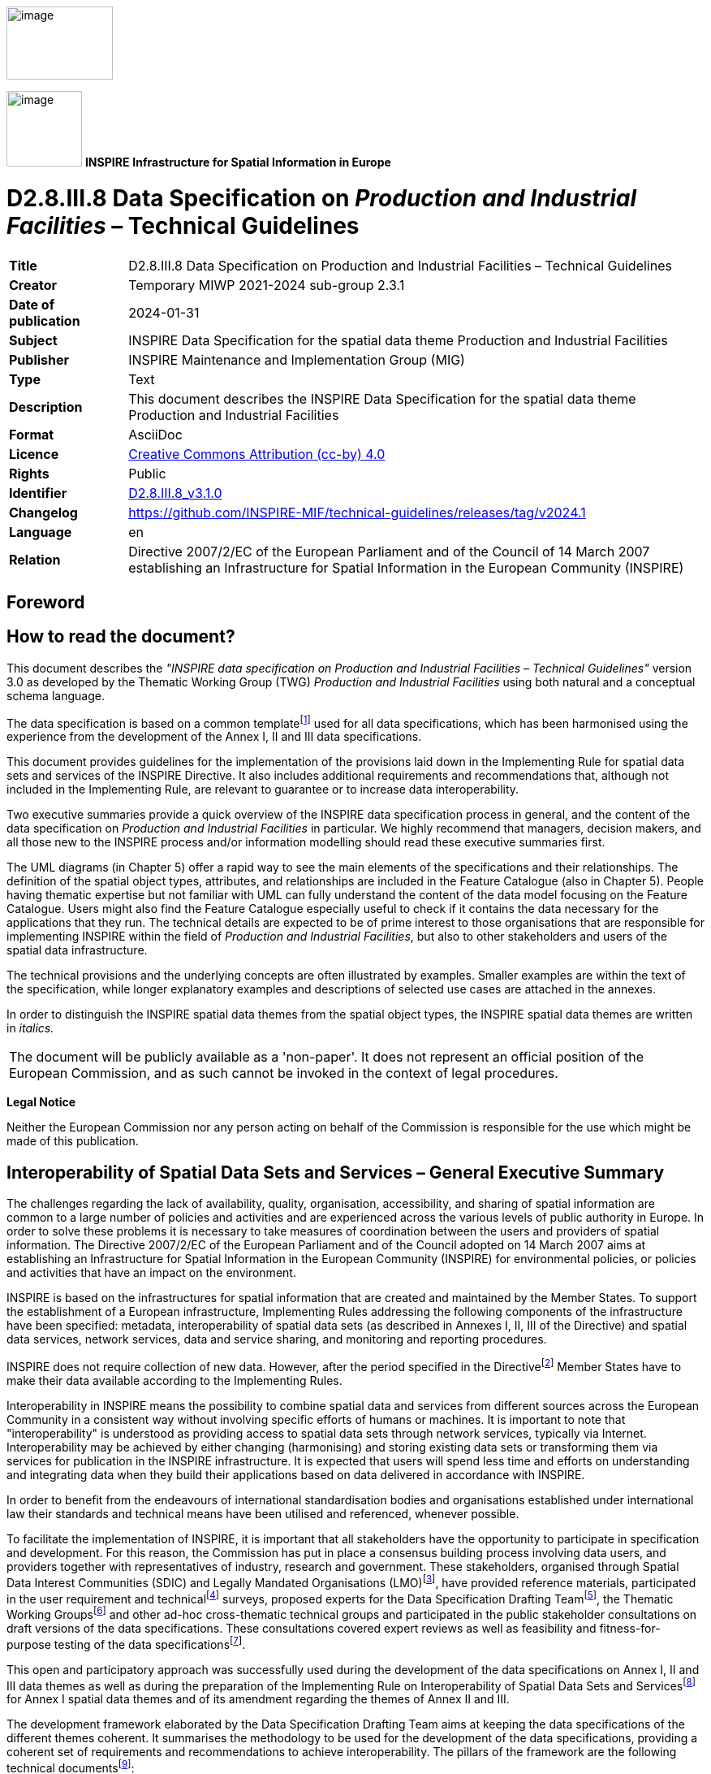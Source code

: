 // Admonition icons:
// TG Requirement
:important-caption: 📕
// TG Recommendation
:tip-caption: 📒
// Conformance class
:note-caption: 📘

// TOC placement using macro (manual)
:toc: macro

// Empty TOC title (the title is in the document)
:toc-title:

// TOC level depth
:toclevels: 5

// Section numbering level depth
:sectnumlevels: 8

// Line Break Doc Title
:hardbreaks-option:

:appendix-caption: Annex

// Document properties
:title: D2.8.III.8 Data Specification on Production and Industrial Facilities – Technical Guidelines
:revdate: 2024-01-31
:keywords: INSPIRE Data Specification for the spatial data theme Production and Industrial Facilities
:producer: INSPIRE Maintenance and Implementation Group (MIG)
:description: This document describes the INSPIRE Data Specification for the spatial data theme Production and Industrial Facilities
:author: Temporary MIWP 2021-2024 sub-group 2.3.1
:copyright: Public
:revremark: https://github.com/INSPIRE-MIF/technical-guidelines/releases/tag/v2024.1
:lang: en

image::./media/image2.jpeg[image,width=131,height=90, align=center]

image:./media/image3.png[image,width=93,height=93, align=center] **INSPIRE** *Infrastructure for Spatial Information in Europe*

[discrete]
= D2.8.III.8 Data Specification on _Production and Industrial Facilities_ – Technical Guidelines

[width="100%",cols="17%,83%",]
|===
|*Title* |{doctitle}
|*Creator* |{author}
|*Date of publication* |{revdate}
|*Subject* |{keywords}
|*Publisher* |{producer}
|*Type* |Text
|*Description* |{description}
|*Format* |AsciiDoc
|*Licence* |https://creativecommons.org/licenses/by/4.0[Creative Commons Attribution (cc-by) 4.0]
|*Rights* |{copyright}
|*Identifier* |https://inspire.ec.europa.eu/id/document/tg/pf[D2.8.III.8_v3.1.0]
|*Changelog* |{revremark}
|*Language* |{lang}
|*Relation* |Directive 2007/2/EC of the European Parliament and of the Council of 14 March 2007 establishing an Infrastructure for Spatial Information in the European Community (INSPIRE)
|===

<<<
[discrete]
== Foreword
[discrete]
== How to read the document?

This document describes the _"INSPIRE data specification on Production and Industrial Facilities – Technical Guidelines"_ version 3.0 as developed by the Thematic Working Group (TWG) _Production and Industrial Facilities_ using both natural and a conceptual schema language.

The data specification is based on a common templatefootnote:[The common document template is available in the "Framework documents" section of the data specifications web page at http://inspire.jrc.ec.europa.eu/index.cfm/pageid/2] used for all data specifications, which has been harmonised using the experience from the development of the Annex I, II and III data specifications.

This document provides guidelines for the implementation of the provisions laid down in the Implementing Rule for spatial data sets and services of the INSPIRE Directive. It also includes additional requirements and recommendations that, although not included in the Implementing Rule, are relevant to guarantee or to increase data interoperability.

Two executive summaries provide a quick overview of the INSPIRE data specification process in general, and the content of the data specification on _Production and Industrial Facilities_ in particular. We highly recommend that managers, decision makers, and all those new to the INSPIRE process and/or information modelling should read these executive summaries first.

The UML diagrams (in Chapter 5) offer a rapid way to see the main elements of the specifications and their relationships. The definition of the spatial object types, attributes, and relationships are included in the Feature Catalogue (also in Chapter 5). People having thematic expertise but not familiar with UML can fully understand the content of the data model focusing on the Feature Catalogue. Users might also find the Feature Catalogue especially useful to check if it contains the data necessary for the applications that they run. The technical details are expected to be of prime interest to those organisations that are responsible for implementing INSPIRE within the field of _Production and Industrial Facilities_, but also to other stakeholders and users of the spatial data infrastructure.

The technical provisions and the underlying concepts are often illustrated by examples. Smaller examples are within the text of the specification, while longer explanatory examples and descriptions of selected use cases are attached in the annexes.

In order to distinguish the INSPIRE spatial data themes from the spatial object types, the INSPIRE spatial data themes are written in _italics._

[cols="",]
|===
|The document will be publicly available as a 'non-paper'. It does not represent an official position of the European Commission, and as such cannot be invoked in the context of legal procedures.
|===

*Legal Notice*

Neither the European Commission nor any person acting on behalf of the Commission is responsible for the use which might be made of this publication.

<<<
[discrete]
== Interoperability of Spatial Data Sets and Services – General Executive Summary

The challenges regarding the lack of availability, quality, organisation, accessibility, and sharing of spatial information are common to a large number of policies and activities and are experienced across the various levels of public authority in Europe. In order to solve these problems it is necessary to take measures of coordination between the users and providers of spatial information. The Directive 2007/2/EC of the European Parliament and of the Council adopted on 14 March 2007 aims at establishing an Infrastructure for Spatial Information in the European Community (INSPIRE) for environmental policies, or policies and activities that have an impact on the environment.

INSPIRE is based on the infrastructures for spatial information that are created and maintained by the Member States. To support the establishment of a European infrastructure, Implementing Rules addressing the following components of the infrastructure have been specified: metadata, interoperability of spatial data sets (as described in Annexes I, II, III of the Directive) and spatial data services, network services, data and service sharing, and monitoring and reporting procedures.

INSPIRE does not require collection of new data. However, after the period specified in the Directivefootnote:[For all 34 Annex I,II and III data themes: within two years of the adoption of the corresponding Implementing Rules for newly collected and extensively restructured data and within 5 years for other data in electronic format still in use] Member States have to make their data available according to the Implementing Rules.

Interoperability in INSPIRE means the possibility to combine spatial data and services from different sources across the European Community in a consistent way without involving specific efforts of humans or machines. It is important to note that "interoperability" is understood as providing access to spatial data sets through network services, typically via Internet. Interoperability may be achieved by either changing (harmonising) and storing existing data sets or transforming them via services for publication in the INSPIRE infrastructure. It is expected that users will spend less time and efforts on understanding and integrating data when they build their applications based on data delivered in accordance with INSPIRE.

In order to benefit from the endeavours of international standardisation bodies and organisations established under international law their standards and technical means have been utilised and referenced, whenever possible.

To facilitate the implementation of INSPIRE, it is important that all stakeholders have the opportunity to participate in specification and development. For this reason, the Commission has put in place a consensus building process involving data users, and providers together with representatives of industry, research and government. These stakeholders, organised through Spatial Data Interest Communities (SDIC) and Legally Mandated Organisations (LMO)footnote:[The current status of registered SDICs/LMOs is available via INSPIRE website: http://inspire.jrc.ec.europa.eu/index.cfm/pageid/42], have provided reference materials, participated in the user requirement and technicalfootnote:[Surveys on unique identifiers and usage of the elements of the spatial and temporal schema,] surveys, proposed experts for the Data Specification Drafting Teamfootnote:[The Data Specification Drafting Team has been composed of experts from Austria, Belgium, Czech Republic, France, Germany, Greece, Italy, Netherlands, Norway, Poland, Switzerland, UK, and the European Environment Agency], the Thematic Working Groupsfootnote:[The Thematic Working Groups have been composed of experts from Austria, Australia, Belgium, Bulgaria, Czech Republic, Denmark, Finland, France, Germany, Hungary, Ireland, Italy, Latvia, Netherlands, Norway, Poland, Romania, Slovakia, Spain, Slovenia, Sweden, Switzerland, Turkey, UK, the European Environment Agency and the European Commission.] and other ad-hoc cross-thematic technical groups and participated in the public stakeholder consultations on draft versions of the data specifications. These consultations covered expert reviews as well as feasibility and fitness-for-purpose testing of the data specificationsfootnote:[For Annex IIIII, the consultation and testing phase lasted from 20 June to 21 October 2011.].

This open and participatory approach was successfully used during the development of the data specifications on Annex I, II and III data themes as well as during the preparation of the Implementing Rule on Interoperability of Spatial Data Sets and Servicesfootnote:[Commission Regulation (EU) No 1089/2010 http://eur-lex.europa.eu/JOHtml.do?uri=OJ:L:2010:323:SOM:EN:HTML[implementing Directive 2007/2/EC of the European Parliament and of the Council as regards interoperability of spatial data sets and services,] published in the Official Journal of the European Union on 8^th^ of December 2010.] for Annex I spatial data themes and of its amendment regarding the themes of Annex II and III.

The development framework elaborated by the Data Specification Drafting Team aims at keeping the data specifications of the different themes coherent. It summarises the methodology to be used for the development of the data specifications, providing a coherent set of requirements and recommendations to achieve interoperability. The pillars of the framework are the following technical documentsfootnote:[The framework documents are available in the "Framework documents" section of the data specifications web page at http://inspire.jrc.ec.europa.eu/index.cfm/pageid/2]:

* The _Definition of Annex Themes and Scope_ describes in greater detail the spatial data themes defined in the Directive, and thus provides a sound starting point for the thematic aspects of the data specification development.
* The _Generic Conceptual Model_ defines the elements necessary for interoperability and data harmonisation including cross-theme issues. It specifies requirements and recommendations with regard to data specification elements of common use, like the spatial and temporal schema, unique identifier management, object referencing, some common code lists, etc. Those requirements of the Generic Conceptual Model that are directly implementable are included in the Implementing Rule on Interoperability of Spatial Data Sets and Services.
* The _Methodology for the Development of Data Specifications_ defines a repeatable methodology. It describes how to arrive from user requirements to a data specification through a number of steps including use-case development, initial specification development and analysis of analogies and gaps for further specification refinement.
* The _Guidelines for the Encoding of Spatial Data_ defines how geographic information can be encoded to enable transfer processes between the systems of the data providers in the Member States. Even though it does not specify a mandatory encoding rule it sets GML (ISO 19136) as the default encoding for INSPIRE.
* The _Guidelines for the use of Observations & Measurements and Sensor Web Enablement-related standards in INSPIRE Annex II and III data specification development_ provides guidelines on how the "Observations and Measurements" standard (ISO 19156) is to be used within INSPIRE.
* The _Common data models_ are a set of documents that specify data models that are referenced by a number of different data specifications. These documents include generic data models for networks, coverages and activity complexes.

The structure of the data specifications is based on the "ISO 19131 Geographic information - Data product specifications" standard. They include the technical documentation of the application schema, the spatial object types with their properties, and other specifics of the spatial data themes using natural language as well as a formal conceptual schema languagefootnote:[UML – Unified Modelling Language].

A consolidated model repository, feature concept dictionary, and glossary are being maintained to support the consistent specification development and potential further reuse of specification elements. The consolidated model consists of the harmonised models of the relevant standards from the ISO 19100 series, the INSPIRE Generic Conceptual Model, and the application schemasfootnote:[Conceptual models related to specific areas (e.g. INSPIRE themes)] developed for each spatial data theme. The multilingual INSPIRE Feature Concept Dictionary contains the definition and description of the INSPIRE themes together with the definition of the spatial object types present in the specification. The INSPIRE Glossary defines all the terms (beyond the spatial object types) necessary for understanding the INSPIRE documentation including the terminology of other components (metadata, network services, data sharing, and monitoring).

By listing a number of requirements and making the necessary recommendations, the data specifications enable full system interoperability across the Member States, within the scope of the application areas targeted by the Directive. The data specifications (in their version 3.0) are published as technical guidelines and provide the basis for the content of the Implementing Rule on Interoperability of Spatial Data Sets and Servicesfootnote:[In the case of the Annex IIIII data specifications, the extracted requirements are used to formulate an amendment to the existing Implementing Rule.]. The content of the Implementing Rule is extracted from the data specifications, considering short- and medium-term feasibility as well as cost-benefit considerations. The requirements included in the Implementing Rule are legally binding for the Member States according to the timeline specified in the INSPIRE Directive.

In addition to providing a basis for the interoperability of spatial data in INSPIRE, the data specification development framework and the thematic data specifications can be reused in other environments at local, regional, national and global level contributing to improvements in the coherence and interoperability of data in spatial data infrastructures.

<<<
[discrete]
== _Production and Industrial Facilities_ – Executive Summary

INSPIRE Directive (2007/2/EC, 14.03.2007) defines the spatial data theme _Production and Industrial Facilities_ as: "features related to production and industry, as well as entities related to describing summary information about the activities taking place in production and industrial facilities, and the main environmental issues related to them (pollution prevention, waste management, risk)".

This version of the data specification on _Production and Industrial Facilities_ provides:

* The basis for the development of the part of the Implementing Rules, defined in the Article 7(1) of the INSPIRE Directive, related to the spatial data theme _Production and Industrial Facilities_ and;
* The implementation guidelines that will accompany the Implementing Rule on the Interoperability of Spatial Data Sets and Services according to Article 7(1) of the INSPIRE Directive.

The data specification has been prepared by the INSPIRE Thematic Working Group _Production and Industrial Facilities_ (TWG-PF), a multinational team of experts in the field drawn from different parts of the European Union, in the frame of the common and transparent development process.

This version of the INSPIRE data specification for _Production and Industrial Facilities_ has been compiled from reference material submitted by the Spatial Data Interest Communities (SDICs) and Legally Mandated Organisation (LMOs) of INSPIRE, plus the responses to the User Requirements Survey and a set of agreed use cases - some of which have been specifically prepared by the TWG-PF based on their knowledge and experience.

[.underline]#*Scope and description*#

There are relationships with other spatial data themes, in particular with:

* Agricultural Facilities
* Utilities and Governmental Services
* Buildings
* Addresses
* Administrative Units
* Cadastral Parcels

Details on these relationships will be provided in Chapter 5, Data content and structure.

The PF data specification accounts for in-depth harmonisation with the two other themes involving facilities, i.e. Agricultural Facilities and Utilities and Governmental Services, with the adoption of a common facility model (so called Activity Complex), described in the document "DS 2.10.3 – Activity Complex".

<<<
[discrete]
== Acknowledgements

Many individuals and organisations have contributed to the development of these Guidelines.

The Thematic Working Group Production and Industrial Facilities (TWG-PF) included:

Andrea Giacomelli (TWG Facilitator), Claudia Pegoraro (TWG Editor from Jan.2011 to Sep.2012), Heinrich Geerling, Antonello Navarretta, Angel López (European Commission contact point).

Other contributors to the INSPIRE data specifications are the Drafting Team Data Specifications, the JRC Data Specifications Team and the INSPIRE stakeholders - Spatial Data Interested Communities (SDICs) and Legally Mandated Organisations (LMOs).

*Contact information*

Maria Vanda Nunes de Lima & Michael Lutz
European Commission Joint Research Centre (JRC)
Institute for Environment and Sustainability
Unit H06: Digital Earth and Reference Data
_http://inspire.ec.europa.eu/index.cfm/pageid/2_

<<<
[discrete]
== Table of contents
toc::[]

:sectnums:
<<<
== Scope

This document specifies a harmonised data specification for the spatial data theme _Production and Industrial Facilities_ as defined in Annex III of the INSPIRE Directive.

This data specification provides the basis for the drafting of Implementing Rules according to Article 7 (1) of the INSPIRE Directive [Directive 2007/2/EC]. The entire data specification is published as implementation guidelines accompanying these Implementing Rules.

<<<
== Overview

=== Name
INSPIRE data specification for the theme _Production and     Industrial Facilities_.
    

=== Informal description

[.underline]#*Definition:*#

This theme comprises features related to production and industry, as well as entities related to describing summary information about the activities taking place in _Production and Industrial Facilities_, and the main environmental issues related to them (pollution prevention, waste management, risk). [Directive 2007/2/EC]

[.underline]#*Description:*#

The overall set of activities considered within the _Production and Industrial Facilities_ theme spans from extraction of resources, to their transformation in products or by-products, and their storage.

* [.underline]#Extraction of resources# includes the following: non-energy extractive industry (mining of construction materials, industrial minerals, and metallic minerals), energy extractive industry, and water.
* [.underline]#Transformation of resources# should be seen both as transformation of one resource or product into another, or as transformation into energy, thus including power generation plants within the scope of this theme.
* [.underline]#Storage# includes structures for warehousing, depositing in safe custody, or keeping in stock any substance involved in the production process. Considering also waste as a component of the production process, landfills and other facilities for permanent or temporary waste storage are also to be included within the scope of this theme.

Large installations for communication (communication stations) are considered within the scope of this theme.

The definition of the types of industrial activities to be considered can be related primarily to Annex I of the IPPC Directive [Directive 2008/1/EC] and the E-PRTR Regulation [Regulation 166/2006/EC]. Important references used in the definition of the data specification are also found in the SEVESO Directive and its amendments [Directive 96/82/EC-A].

The NACE rev. 2 classification [Regulation 1893/2006/EC] is also considered in the definition of the activities. Activities considered for _Production and Industrial Facilities_ fall under the first-level NACE rev. 2 categories B, C, D, E, F and H. This translates to considering:

* mining and quarrying,
* manufacturing,
* electricity,
* gas,
* steam and air conditioning supply,
* water supply;
* construction,
* Transport and storage (excluding postal and courier activities).

Another more recent directive which allows describing in a comprehensive way _Production and Industrial Facilities_ is the Directive on Industrial Emissions [Directive 2010/75/EU]. Annex I of this Directive lists the types of production considered in its scope and may be used as a reference to identify industrial activities.

_Production and Industrial Facilities_ are also related to an operator, i.e. the natural or legal person who operates or controls the facility or, where this is provided in national legislation, to which decisive economic power over the technical functioning of the facility has been delegated.

The _Production and Industrial Facilities_ theme is not concerned with the description of the actual flow of materials occurring from one facility to another, or to distribution of a final product to the market.

A production and industrial facility is typically composed by an extremely variable layout of buildings, plots and other technical units, represented by machinery, piping, private railway sidings, docks, unloading quays, jetties, etc. Such units are grouped in installations, related to the execution of a specific production process.

Key feature types with spatial properties considered within the _Production and Industrial Facilities_ theme include: Site, Facility, Installation and Installation Part. These allow a breakdown of the elements composing a production and industrial facility, with a focus on processes related to activities taking place within the facility itself.

Two accessory spatial feature types have been considered: Production and Industrial Building and Production Plot.

* A [.underline]#Production Plot# is a piece of land part of a facility destined to functional purposes (even though no "artifacts" are in it). This may be required for examples for temporary storage inside the facility.
* A [.underline]#Production and industrial building# is an artificial construction, part of the production facility that is useful to host or provide shelter to activity development.

Concerning spatial aspects, the minimum level of detail for spatial representation provides the request of capturing facilities as point features, while point features such as installations and installation parts allow a more accurate description, in cases where such level of detail is available. Moreover a facility may present a higher level of detail representation on a map if its areal shape is provided; the same occurs for the site and for the installation and the parcel and the building.

Concerning temporal aspects, a production facility is seen as such as long as the activity hosted by it is ongoing. Should this activity terminate, the facility may maintain an industrial characterisation from an environmental standpoint (such as the case of a contaminated site). Numerous cases of more or less historical facilities which have been converted to interesting historical landmarks, or to cultural and educational/recreational venues may also be observed. These facilities, while retaining the layout and construction characteristics of a production/industrial site, will lose their industrial status, and should be typically reclassified as Buildings, Governmental Services. The data model accounts for the possibility of tracking the status of the facility and the other spatial objects with the use of temporal properties indicating the time period during which the status of the spatial object is active falls into another of the possible categories (the code list on status described in Chapter 5 provides a full list for these).

As an extension to the core model, this data specification also provides a basic model to describe production and industrial processes, as well as operators and addresses. The production process extension allows recording information on quantities of materials and substances which are reaching a facility, which are stored on it, or which are leaving it, in order to describe its state. However, it is not within the scope of the theme to track where a given stock of material is coming from, or where it is going to.

The operators and addresses extension allows capturing business-related information such as the identity of the subjects related to a facility, and can hold information on addresses.

[cols=""]
|===

[.underline]#*Definition:*#

This theme comprises features related to production and industry, as well as entities related to describing summary information about the activities taking place in _Production and Industrial Facilities_, and the main environmental issues related to them (pollution prevention, waste management, risk). [Directive 2007/2/EC]

[.underline]#*Description:*#    

The theme _Production and Industrial Facilities_ comprises information about industrial facilities and activities of production (focusing on extraction, transformation or storage of resources, including energy production) and the main related environmental issues.

The description of production and industrial facilities, e.g. types or activities, in INSPIRE is based on the Integrated pollution prevention and control Directive (2008/1/EC), as recently amended by Industrial Emissions Directive (2010/75/EU), the European pollution and transfer register regulation (166/2006/EC), the SEVESO Directive, its amendments (96/82/EC-A), the NACE regulation (1893/2006/EC) and other relevant legislation and industrial standards.

Entry in the INSPIRE registry: _http://inspire.ec.europa.eu/theme/pf/_

|===

=== Normative References

[Directive 2007/2/EC] Directive 2007/2/EC of the European Parliament and of the Council of 14 March2007 establishing an Infrastructure for Spatial Information in the European Community (INSPIRE)

[ISO 19107] EN ISO 19107:2005, Geographic Information – Spatial Schema

[ISO 19108] EN ISO 19108:2005, Geographic Information – Temporal Schema

[ISO 19108-c] ISO 19108:2002/Cor 1:2006, Geographic Information – Temporal Schema, Technical Corrigendum 1

[ISO 19111] EN ISO 19111:2007 Geographic information - Spatial referencing by coordinates (ISO 19111:2007)

[ISO 19113] EN ISO 19113:2005, Geographic Information – Quality principles

[ISO 19115] EN ISO 19115:2005, Geographic information – Metadata (ISO 19115:2003)

[ISO 19118] EN ISO 19118:2006, Geographic information – Encoding (ISO 19118:2005)

[ISO 19123] EN ISO 19123:2007, Geographic Information – Schema for coverage geometry and functions

[ISO 19125-1] EN ISO 19125-1:2004, Geographic Information – Simple feature access – Part 1: Common architecture

[ISO 19135] EN ISO 19135:2007 Geographic information – Procedures for item registration (ISO 19135:2005)

[ISO 19138] ISO/TS 19138:2006, Geographic Information – Data quality measures

[ISO 19139] ISO/TS 19139:2007, Geographic information – Metadata – XML schema implementation

[ISO 19157] ISO/DIS 19157, Geographic information – Data quality

[OGC 06-103r4] Implementation Specification for Geographic Information - Simple feature access – Part 1: Common Architecture v1.2.1

NOTE This is an updated version of "EN ISO 19125-1:2004, Geographic information – Simple feature access – Part 1: Common architecture".

[Regulation 1205/2008/EC] Regulation 1205/2008/EC implementing Directive 2007/2/EC of the European Parliament and of the Council as regards metadata

[Regulation 976/2009/EC] Commission Regulation (EC) No 976/2009 of 19 October 2009 implementing Directive 2007/2/EC of the European Parliament and of the Council as regards the Network Services

[Regulation 1089/2010/EC] Commission Regulation (EU) No 1089/2010 of 23 November 2010 implementing Directive 2007/2/EC of the European Parliament and of the Council as regards interoperability of spatial data sets and services

[Directive 2008/1/EC] Directive 2008/1/EC of the European Parliament and of the council of 15 January 2008 concerning integrated pollution prevention and control

[Directive 96/82/EC-A] Council Directive 96/82/EC on the control of major-accident hazards involving dangerous substances Amended by Regulation (EC) No 1882/2003 of the European Parliament and of the Council of 29 September 2003 and by Directive 2003/105/EC of the European Parliament and of the Council of 16 December 2003

[Directive 2010/75/EU] Directive 2010/75/EU of the European Parliament and of the Council of 24 November 2010 on industrial emissions (integrated pollution prevention and control)

[Regulation 1893/2006] Regulation (EC) No 1893/2006 of the European Parliament and of the Council of 20 December 2006 establishing the statistical classification of economic activities NACE Revision 2 and amending Council Regulation (EEC) No 3037/90 as well as certain EC Regulations on specific statistical domains.

=== Terms and definitions

General terms and definitions helpful for understanding the INSPIRE data specification documents are defined in the INSPIRE Glossaryfootnote:[The INSPIRE Glossary is available from http://inspire-registry.jrc.ec.europa.eu/registers/GLOSSARY].

Specifically, for the theme _Production and Industrial Facilities_, the following terms are defined:

*(1) Production*

An activity consisting of a series of actions or operations in a productive context.

*(2) Emission*

The direct or indirect release of substances, vibrations, heat or noise from individual or diffuse sources in the facility into the air, water or soil.

*(3) Operator*

A person or company that runs a business or enterprise and which is legally responsible for the facility. This means any natural or legal person who operates to manage and control the facility or, where this is provided by the national legislation, to whom decisive economic power over the technical functioning of the facility has been delegated.

=== Symbols and abbreviations

[width="100%",cols="14%,86%"]
|===
|ATS |Abstract Test Suite
|CLP |Classification, labelling and packaging of substances and mixtures
|EC |European Commission
|EEA |European Environmental Agency
|E-PRTR |European - Pollutant Release and Transfer Register
|ETRS89 |European Terrestrial Reference System 1989
|ETRS89-LAEA |Lambert Azimuthal Equal Area
|EVRS |European Vertical Reference System
|EWC |European Waste Catalogue
|GCM |General Conceptual Model
|GML |Geography Markup Language
|IPPC |Integrated pollution prevention and control
|IR |Implementing Rule
|ISDSS |Interoperability of Spatial Data Sets and Services
|ISO |International Organization for Standardization
|ITRS |International Terrestrial Reference System
|LAT |Lowest Astronomical Tide
|LMO |Legally Mandated Organisation
|NACE |Statistical Classification of Economical Activities in Europe.
|SDIC |Spatial Data Interest Community
|TG |Technical Guidance
|UML |Unified Modeling Language
|UTC |Coordinated Universal Time
|XML |EXtensible Markup Language
|===

=== How the Technical Guidelines map to the Implementing Rules

The schematic diagram in Figure 1 gives an overview of the relationships between the INSPIRE legal acts (the INSPIRE Directive and Implementing Rules) and the INSPIRE Technical Guidelines. The INSPIRE Directive and Implementing Rules include legally binding requirements that describe, usually on an abstract level, _what_ Member States must implement.

In contrast, the Technical Guidelines define _how_ Member States might implement the requirements included in the INSPIRE Implementing Rules. As such, they may include non-binding technical requirements that must be satisfied if a Member State data provider chooses to conform to the Technical Guidelines. Implementing these Technical Guidelines will maximise the interoperability of INSPIRE spatial data sets.

image::./media/image4.png[image,width=603,height=375, align=center]

[.text-center]
*Figure 1 - Relationship between INSPIRE Implementing Rules and Technical Guidelines*

==== Requirements

The purpose of these Technical Guidelines (Data specifications on _Production and Industrial Facilities_) is to provide practical guidance for implementation that is guided by, and satisfies, the (legally binding) requirements included for the spatial data theme _Production and Industrial Facilities_ in the Regulation (Implementing Rules) on interoperability of spatial data sets and services. These requirements are highlighted in this document as follows:

[IMPORTANT]
====
[.text-center]
*IR Requirement*
_Article / Annex / Section no._
*Title / Heading*

This style is used for requirements contained in the Implementing Rules on interoperability of spatial data sets and services (Commission Regulation (EU) No 1089/2010).

====

For each of these IR requirements, these Technical Guidelines contain additional explanations and examples.

NOTE The Abstract Test Suite (ATS) in Annex A contains conformance tests that directly check conformance with these IR requirements.

Furthermore, these Technical Guidelines may propose a specific technical implementation for satisfying an IR requirement. In such cases, these Technical Guidelines may contain additional technical requirements that need to be met in order to be conformant with the corresponding IR requirement _when using this proposed implementation_. These technical requirements are highlighted as follows:

[TIP]
====
*TG Requirement X* 

This style is used for requirements for a specific technical solution proposed in these Technical Guidelines for an IR requirement.

====

NOTE 1 Conformance of a data set with the TG requirement(s) included in the ATS implies conformance with the corresponding IR requirement(s).

NOTE 2 In addition to the requirements included in the Implementing Rules on interoperability of spatial data sets and services, the INSPIRE Directive includes further legally binding obligations that put additional requirements on data providers. For example, Art. 10(2) requires that Member States shall, where appropriate, decide by mutual consent on the depiction and position of geographical features whose location spans the frontier between two or more Member States. General guidance for how to meet these obligations is provided in the INSPIRE framework documents.

==== Recommendations

In addition to IR and TG requirements, these Technical Guidelines may also include a number of recommendations for facilitating implementation or for further and coherent development of an interoperable infrastructure.

[NOTE]
====
*Recommendation X* 

Recommendations are shown using this style.

====

NOTE The implementation of recommendations is not mandatory. Compliance with these Technical Guidelines or the legal obligation does not depend on the fulfilment of the recommendations.

==== Conformance

Annex A includes the abstract test suite for checking conformance with the requirements included in these Technical Guidelines and the corresponding parts of the Implementing Rules (Commission Regulation (EU) No 1089/2010).

<<<
== Specification scopes

This data specification does not distinguish different specification scopes, but just considers one general scope.

NOTE For more information on specification scopes, see [ISO 19131:2007], clause 8 and Annex D.

<<<
== Identification information

These Technical Guidelines are identified by the following URI:

http://inspire.ec.europa.eu/tg/pf/3.0

NOTE ISO 19131 suggests further identification information to be included in this section, e.g. the title, abstract or spatial representation type. The proposed items are already described in the document metadata, executive summary, overview description (section 2) and descriptions of the application schemas (section 5). In order to avoid redundancy, they are not repeated here.

<<<
== Data content and structure

=== Application schemas – Overview 

==== Application schemas included in the IRs

Articles 3, 4 and 5 of the Implementing Rules lay down the requirements for the content and structure of the data sets related to the INSPIRE Annex themes.

[IMPORTANT]
====
[.text-center]
*IR Requirement*
_Article 4_
*Types for the Exchange and Classification of Spatial Objects*

. For the exchange and classification of spatial objects from data sets meeting the conditions laid down in Article 4 of Directive 2007/2/EC, Member States shall use the spatial object types and associated data types and code lists that are defined in Annexes II, III and IV for the themes the data sets relate to.

. When exchanging spatial objects, Member States shall comply with the definitions and constraints set out in the Annexes and provide values for all attributes and association roles set out for the relevant spatial object types and data types in the Annexes. For voidable attributes and association roles for which no value exists, Member States may omit the value.

====

The types to be used for the exchange and classification of spatial objects from data sets related to the spatial data theme _Production and Industrial Facilities_ are defined in the following application schemas (see sections 5.3):

* _Production and Industrial Facilities_ application schema.

The application schemas specify requirements on the properties of each spatial object including its multiplicity, domain of valid values, constraints, etc.

NOTE The application schemas presented in this section contain some additional information that is not included in the Implementing Rules, in particular multiplicities of attributes and association roles.

[TIP]
====
*TG Requirement 1*

Spatial object types and data types shall comply with the multiplicities defined for the attributes and association roles in this section.

====

An application schema may include references (e.g. in attributes or inheritance relationships) to common types or types defined in other spatial data themes. These types can be found in a sub-section called "Imported Types" at the end of each application schema section. The common types referred to from application schemas included in the IRs are addressed in Article 3.

[IMPORTANT]
====
[.text-center]
*IR Requirement*
_Article 3_
*Common Types*

Types that are common to several of the themes listed in Annexes I, II and III to Directive 2007/2/EC shall conform to the definitions and constraints and include the attributes and association roles set out in Annex I.

====

NOTE Since the IRs contain the types for all INSPIRE spatial data themes in one document, Article 3 does not explicitly refer to types defined in other spatial data themes, but only to types defined in external data models.

Common types are described in detail in the Generic Conceptual Model [DS-D2.7], in the relevant international standards (e.g. of the ISO 19100 series) or in the documents on the common INSPIRE models [DS-D2.10.x]. For detailed descriptions of types defined in other spatial data themes, see the corresponding Data Specification TG document [DS-D2.8.x].

==== Additional recommended application schemas 

In addition to the application schemas listed above, the following additional application schemas have been defined for the theme _Production and Industrial Facilities_ (see sections 5.4):

* _Production and Industrial Facilities Extension_ application schema.

These additional application schemas are not included in the IRs. They typically address requirements from specific (groups of) use cases and/or may be used to provide additional information. They are included in this specification in order to improve interoperability also for these additional aspects and to illustrate the extensibility of the application schemas included in the IRs.

[NOTE]
====
*Recomendation 1*

Additional and/or use case-specific information related to the theme _Production and Industrial Facilities_ should be made available using the spatial object types and data types specified in the following application schema(s): _Production and Industrial Facilities Extension_.

These spatial object types and data types should comply with the definitions and constraints and include the attributes and association roles defined in this section.

The code lists used in attributes or association roles of spatial object types or data types should comply with the definitions and include the values defined in this section.

====

=== Basic notions

This section explains some of the basic notions used in the INSPIRE application schemas. These explanations are based on the GCM [DS-D2.5].

==== Notation

===== Unified Modeling Language (UML)

The application schemas included in this section are specified in UML, version 2.1. The spatial object types, their properties and associated types are shown in UML class diagrams.

NOTE For an overview of the UML notation, see Annex D in [ISO 19103].

The use of a common conceptual schema language (i.e. UML) allows for an automated processing of application schemas and the encoding, querying and updating of data based on the application schema – across different themes and different levels of detail.

The following important rules related to class inheritance and abstract classes are included in the IRs.

[IMPORTANT]
====
[.text-center]
*IR Requirement*
_Article 5_
*Types*

(...)

[arabic, start=2]
. Types that are a sub-type of another type shall also include all this type's attributes and association roles.

. Abstract types shall not be instantiated.

====

The use of UML conforms to ISO 19109 8.3 and ISO/TS 19103 with the exception that UML 2.1 instead of ISO/IEC 19501 is being used. The use of UML also conforms to ISO 19136 E.2.1.1.1-E.2.1.1.4.

NOTE ISO/TS 19103 and ISO 19109 specify a profile of UML to be used in conjunction with the ISO 19100 series. This includes in particular a list of stereotypes and basic types to be used in application schemas. ISO 19136 specifies a more restricted UML profile that allows for a direct encoding in XML Schema for data transfer purposes.

To model constraints on the spatial object types and their properties, in particular to express data/data set consistency rules, OCL (Object Constraint Language) is used as described in ISO/TS 19103, whenever possible. In addition, all constraints are described in the feature catalogue in English, too.

NOTE Since "void" is not a concept supported by OCL, OCL constraints cannot include expressions to test whether a value is a _void_ value. Such constraints may only be expressed in natural language.

===== Stereotypes

In the application schemas in this section several stereotypes are used that have been defined as part of a UML profile for use in INSPIRE [DS-D2.5]. These are explained in Table 1 below.

[.text-center]
*Table 1 – Stereotypes (adapted from [DS-D2.5])*

[cols=",,",]
|===
|*Stereotype* |*Model element* |*Description*
|applicationSchema |Package |An INSPIRE application schema according to ISO 19109 and the Generic Conceptual Model.
|leaf |Package |A package that is not an application schema and contains no packages.
|featureType |Class |A spatial object type.
|type |Class |A type that is not directly instantiable, but is used as an abstract collection of operation, attribute and relation signatures. This stereotype should usually not be used in INSPIRE application schemas as these are on a different conceptual level than classifiers with this stereotype.
|dataType |Class |A structured data type without identity.
|union |Class |A structured data type without identity where exactly one of the properties of the type is present in any instance.
|codeList |Class |A code list.
|import |Dependency |The model elements of the supplier package are imported.
|voidable |Attribute, association role |A voidable attribute or association role (see section 5.2.2).
|lifeCycleInfo |Attribute, association role |If in an application schema a property is considered to be part of the life-cycle information of a spatial object type, the property shall receive this stereotype.
|version |Association role |If in an application schema an association role ends at a spatial object type, this stereotype denotes that the value of the property is meant to be a specific version of the spatial object, not the spatial object in general.
|===

==== Voidable characteristics

The «voidable» stereotype is used to characterise those properties of a spatial object that may not be present in some spatial data sets, even though they may be present or applicable in the real world. This does _not_ mean that it is optional to provide a value for those properties.

For all properties defined for a spatial object, a value has to be provided – either the corresponding value (if available in the data set maintained by the data provider) or the value of _void._ A _void_ value shall imply that no corresponding value is contained in the source spatial data set maintained by the data provider or no corresponding value can be derived from existing values at reasonable costs.

[NOTE]
====
*Recomendation 2*

The reason for a _void_ value should be provided where possible using a listed value from the VoidReasonValue code list to indicate the reason for the missing value.

====

The VoidReasonValue type is a code list, which includes the following pre-defined values:

* _Unpopulated_: The property is not part of the dataset maintained by the data provider. However, the characteristic may exist in the real world. For example when the "elevation of the water body above the sea level" has not been included in a dataset containing lake spatial objects, then the reason for a void value of this property would be 'Unpopulated'. The property receives this value for all spatial objects in the spatial data set.
* _Unknown_: The correct value for the specific spatial object is not known to, and not computable by the data provider. However, a correct value may exist. For example when the "elevation of the water body above the sea level" _of a certain lake_ has not been measured, then the reason for a void value of this property would be 'Unknown'. This value is applied only to those spatial objects where the property in question is not known.
* _Withheld_: The characteristic may exist, but is confidential and not divulged by the data provider.

NOTE It is possible that additional reasons will be identified in the future, in particular to support reasons / special values in coverage ranges.

The «voidable» stereotype does not give any information on whether or not a characteristic exists in the real world. This is expressed using the multiplicity:

* If a characteristic may or may not exist in the real world, its minimum cardinality shall be defined as 0. For example, if an Address may or may not have a house number, the multiplicity of the corresponding property shall be 0..1.
* If at least one value for a certain characteristic exists in the real world, the minimum cardinality shall be defined as 1. For example, if an Administrative Unit always has at least one name, the multiplicity of the corresponding property shall be 1..*.

In both cases, the «voidable» stereotype can be applied. In cases where the minimum multiplicity is 0, the absence of a value indicates that it is known that no value exists, whereas a value of void indicates that it is not known whether a value exists or not.

EXAMPLE If an address does not have a house number, the corresponding Address object should not have any value for the «voidable» attribute house number. If the house number is simply not known or not populated in the data set, the Address object should receive a value of _void_ (with the corresponding void reason) for the house number attribute.

==== Code lists

Code lists are modelled as classes in the application schemas. Their values, however, are managed outside of the application schema.

===== Code list types

The IRs distinguish the following types of code lists.

[IMPORTANT]
====
[.text-center]
*IR Requirement*
_Article 6_
*Code Lists for Spatial Data Sets*


. The code lists included in this Regulation set out the multilingual thesauri to be used for the key attributes, in accordance with Article 8(2), point (c), of Directive 2007/2/EC.

. The Commission shall establish and operate an INSPIRE code list register at Union level for managing and making publicly available the values that are included in the code lists referred to in paragraph 1.

. The Commission shall be assisted by the INSPIRE Commission expert group in the maintenance and update of the code list values.

. Code lists shall be one of the following types:
[loweralpha]
.. code lists whose values comprise only the values specified in the INSPIRE code list register;
.. code lists whose values comprise the values specified in the INSPIRE code list register and narrower values defined by data providers;
.. code lists whose values comprise the values specified in the INSPIRE code list register and additional values at any level defined by data providers;
.. code lists, whose values comprise any values defined by data providers.

. Code lists may be hierarchical. Values of hierarchical code lists may have a more general parent value.
. Where, for an attribute whose type is a code list as referred to in paragraph 4, points (b), (c) or (d), a data provider provides a value that is not specified in the INSPIRE code list register, that value and its definition and label shall be made available in another register.

====

The type of code list is represented in the UML model through the tagged value _extensibility_, which can take the following values:

* _none_, representing code lists whose allowed values comprise only the values specified in the IRs (type a);
* _narrower_, representing code lists whose allowed values comprise the values specified in the IRs and narrower values defined by data providers (type b);
* _open_, representing code lists whose allowed values comprise the values specified in the IRs and additional values at any level defined by data providers (type c); and
* _any_, representing code lists, for which the IRs do not specify any allowed values, i.e. whose allowed values comprise any values defined by data providers (type d).

[NOTE]
====
*Recomendation 3*

Additional values defined by data providers should not replace or redefine any value already specified in the IRs.

====

NOTE This data specification may specify recommended values for some of the code lists of type (b), (c) and (d) (see section 5.2.4.3). These recommended values are specified in a dedicated Annex.

In addition, code lists can be hierarchical, as explained in Article 6(5) of the IRs.

[IMPORTANT]
====
[.text-center]
*IR Requirement*
_Article 6_
*Code Lists for Spatial Data Sets*

(...)

[arabic, start=5]
. Code lists may be hierarchical. Values of hierarchical code lists may have a more general parent value.

====

The type of code list and whether it is hierarchical or not is also indicated in the feature catalogues.

===== Obligations on data providers

[IMPORTANT]
====
[.text-center]
*IR Requirement*
_Article 6_
*Code Lists for Spatial Data Sets*

(....)

[arabic, start=6]
. Where, for an attribute whose type is a code list as referred to in paragraph 4, points (b), (c) or (d), a data provider provides a value that is not specified in the INSPIRE code list register, that value and its definition and label shall be made available in another register.

====

Article 6(6) obliges data providers to use only values that are allowed according to the specification of the code list. The "allowed values according to the specification of the code list" are the values explicitly defined in the IRs plus (in the case of code lists of type (b), (c) and (d)) additional values defined by data providers.

For attributes whose type is a code list of type (b), (c) or (d) data providers may use additional values that are not defined in the IRs. Article 6(6) requires that such additional values and their definition be made available in a register. This enables users of the data to look up the meaning of the additional values used in a data set, and also facilitates the re-use of additional values by other data providers (potentially across Member States).

NOTE Guidelines for setting up registers for additional values and how to register additional values in these registers is still an open discussion point between Member States and the Commission.

===== Recommended code list values

For code lists of type (b), (c) and (d), this data specification may propose additional values as a recommendation (in a dedicated Annex). These values will be included in the INSPIRE code list register. This will facilitate and encourage the usage of the recommended values by data providers since the obligation to make additional values defined by data providers available in a register (see section 5.2.4.2) is already met.

[NOTE]
====
*Recomendation 4*

Where these Technical Guidelines recommend values for a code list in addition to those specified in the IRs, these values should be used.

====

NOTE For some code lists of type (d), no values may be specified in these Technical Guidelines. In these cases, any additional value defined by data providers may be used.

===== Governance

The following two types of code lists are distinguished in INSPIRE:

* _Code lists that are governed by INSPIRE (INSPIRE-governed code lists)._ These code lists will be managed centrally in the INSPIRE code list register. Change requests to these code lists (e.g. to add, deprecate or supersede values) are processed and decided upon using the INSPIRE code list register's maintenance workflows.
+
INSPIRE-governed code lists will be made available in the INSPIRE code list register at __http://inspire.ec.europa.eu/codelist/<CodeListName__>. They will be available in SKOS/RDF, XML and HTML. The maintenance will follow the procedures defined in ISO 19135. This means that the only allowed changes to a code list are the addition, deprecation or supersession of values, i.e. no value will ever be deleted, but only receive different statuses (valid, deprecated, superseded). Identifiers for values of INSPIRE-governed code lists are constructed using the pattern __http://inspire.ec.europa.eu/codelist/<CodeListName__>/<value>.


* _Code lists that are governed by an organisation outside of INSPIRE (externally governed code lists)._ These code lists are managed by an organisation outside of INSPIRE, e.g. the World Meteorological Organization (WMO) or the World Health Organization (WHO). Change requests to these code lists follow the maintenance workflows defined by the maintaining organisations. Note that in some cases, no such workflows may be formally defined.
+
Since the updates of externally governed code lists is outside the control of INSPIRE, the IRs and these Technical Guidelines reference a specific version for such code lists.
+
The tables describing externally governed code lists in this section contain the following columns:

** The _Governance_ column describes the external organisation that is responsible for maintaining the code list.

** The _Source_ column specifies a citation for the authoritative source for the values of the code list. For code lists, whose values are mandated in the IRs, this citation should include the version of the code list used in INSPIRE. The version can be specified using a version number or the publication date. For code list values recommended in these Technical Guidelines, the citation may refer to the "latest available version".

** In some cases, for INSPIRE only a subset of an externally governed code list is relevant. The subset is specified using the _Subset_ column.

** The _Availability_ column specifies from where (e.g. URL) the values of the externally governed code list are available, and in which formats. Formats can include machine-readable (e.g. SKOS/RDF, XML) or human-readable (e.g. HTML, PDF) ones.

+
Code list values are encoded using http URIs and labels. Rules for generating these URIs and labels are specified in a separate table.


[NOTE]
====
*Recomendation 5*

The http URIs and labels used for encoding code list values should be taken from the INSPIRE code list registry for INSPIRE-governed code lists and generated according to the relevant rules specified for externally governed code lists.

====

NOTE Where practicable, the INSPIRE code list register could also provide http URIs and labels for externally governed code lists.

===== Vocabulary

For each code list, a tagged value called "vocabulary" is specified to define a URI identifying the values of the code list. For INSPIRE-governed code lists and externally governed code lists that do not have a persistent identifier, the URI is constructed following the pattern _http://inspire.ec.europa.eu/codelist/<UpperCamelCaseName>_.

If the value is missing or empty, this indicates an empty code list. If no sub-classes are defined for this empty code list, this means that any code list may be used that meets the given definition.

An empty code list may also be used as a super-class for a number of specific code lists whose values may be used to specify the attribute value. If the sub-classes specified in the model represent all valid extensions to the empty code list, the subtyping relationship is qualified with the standard UML constraint "{complete,disjoint}".

==== Identifier management

[IMPORTANT]
====
[.text-center]
*IR Requirement*
_Article 9_
*Identifier Management*

. The data type Identifier defined in Section 2.1 of Annex I shall be used as a type for the external object identifier of a spatial object.

. The external object identifier for the unique identification of spatial objects shall not be changed during the life-cycle of a spatial object.

====

NOTE 1 An external object identifier is a unique object identifier which is published by the responsible body, which may be used by external applications to reference the spatial object. [DS-D2.5]

NOTE 2 Article 9(1) is implemented in each application schema by including the attribute _inspireId_ of type Identifier.

NOTE 3 Article 9(2) is ensured if the _namespace_ and _localId_ attributes of the Identifier remains the same for different versions of a spatial object; the _version_ attribute can of course change.

==== Geometry representation

[IMPORTANT]
====
[.text-center]
*IR Requirement*
_Article 12_
*Other Requirements & Rules*

. The value domain of spatial properties defined in this Regulation shall be restricted to the Simple Feature spatial schema as defined in Herring, John R. (ed.), OpenGIS® Implementation Standard for Geographic information – Simple feature access – Part 1: Common architecture, version 1.2.1, Open Geospatial Consortium, 2011, unless specified otherwise for a specific spatial data theme or type.

====

NOTE 1 The specification restricts the spatial schema to 0-, 1-, 2-, and 2.5-dimensional geometries where all curve interpolations are linear and surface interpolations are performed by triangles.

NOTE 2 The topological relations of two spatial objects based on their specific geometry and topology properties can in principle be investigated by invoking the operations of the types defined in ISO 19107 (or the methods specified in EN ISO 19125-1).

====  Temporality representation

The application schema(s) use(s) the derived attributes "beginLifespanVersion" and "endLifespanVersion" to record the lifespan of a spatial object.

The attributes "beginLifespanVersion" specifies the date and time at which this version of the spatial object was inserted or changed in the spatial data set. The attribute "endLifespanVersion" specifies the date and time at which this version of the spatial object was superseded or retired in the spatial data set.

NOTE 1 The attributes specify the beginning of the lifespan of the version in the spatial data set itself, which is different from the temporal characteristics of the real-world phenomenon described by the spatial object. This lifespan information, if available, supports mainly two requirements: First, knowledge about the spatial data set content at a specific time; second, knowledge about changes to a data set in a specific time frame. The lifespan information should be as detailed as in the data set (i.e., if the lifespan information in the data set includes seconds, the seconds should be represented in data published in INSPIRE) and include time zone information.

NOTE 2 Changes to the attribute "endLifespanVersion" does not trigger a change in the attribute "beginLifespanVersion".

[IMPORTANT]
====
[.text-center]
*IR Requirement*
_Article 10_
*Life-cycle of Spatial Objects*

(...)

[arabic, start=3]
. Where the attributes beginLifespanVersion and endLifespanVersion are used, the value of endLifespanVersion shall not be before the value of beginLifespanVersion.

====

NOTE The requirement expressed in the IR Requirement above will be included as constraints in the UML data models of all themes.

[NOTE]
====
*Recomendation 6*

If life-cycle information is not maintained as part of the spatial data set, all spatial objects belonging to this data set should provide a void value with a reason of "unpopulated".

====

===== Validity of the real-world phenomena

The application schema(s) use(s) the attributes "validFrom" and "validTo" to record the validity of the real-world phenomenon represented by a spatial object.

The attributes "validFrom" specifies the date and time at which the real-world phenomenon became valid in the real world. The attribute "validTo" specifies the date and time at which the real-world phenomenon is no longer valid in the real world.

Specific application schemas may give examples what "being valid" means for a specific real-world phenomenon represented by a spatial object.

[IMPORTANT]
====
[.text-center]
*IR Requirement*
_Article 12_
*Other Requirements & Rules*

(...)

[arabic, start=3]
. Where the attributes validFrom and validTo are used, the value of validTo shall not be before the value of validFrom.

====

NOTE The requirement expressed in the IR Requirement above will be included as constraints in the UML data models of all themes.

=== Application schema Production and Industrial Facilities 

==== Description

===== Narrative description

The application schema for _Production and Industrial Facilities_ provides the common pan-European information related with the acknowledgment of all Facilities under the scope of Production and Industrial classification, moreover focussing on the key feature types corresponding to the spatial objects in the Production and Industrial (PF) context.

The overall schema takes into account three information frames as technical points of view respondent to distinct class diagrams, harmonised parts of a unique data model, called: Production Framework, Production Unit and Cross Theme Relationships.

The Production Framework view maps the core of the PF data model, focusing on the key feature types corresponding to the spatial objects in the PF context: Production Facility, Production Installation, Production Installation Part, and Production Site.

The Production Facility feature type is the model's main pivot to represent _Production and Industrial Facilities_ spatial entities. It is the only spatial object type within the PF Theme requested to provide a mandated geometry property as point location. The complementary geometry property is the surface, mapping the extension location for the Facility.

A Facility represents something designed, built, installed to serve a specific function, comprehending the complete equipment or apparatus for a particular process or operation. A facility groups together one or more installations that are operated on the same site by the same natural or legal person and, where present, the land, buildings, and equipment used in carrying on an industrial, business, or other undertaking or service.

Based on the description provided by the legislation, hierarchically below a Facility there are Installations. The spatial object type may declare a geometry property as point location. The alternative or complementary geometry property is the surface, mapping the extension location for the Installation.

A Production Installation represents something installed, such as machinery, an apparatus, a device, a system, or a piece of equipment placed in position or connected for use. It is the stationary technical unit part of a facility where one or more activities are carried out, and any other directly associated activities which have a technical connection to the activities carried out on that site and which could have an effect on emissions and pollution are found. An installation may be a technical unit within an establishment in which dangerous substances are produced, used, handled or stored.

The lowest level of entities in the model is the Installation Part. The spatial object type may declare a geometry property as point location. The alternative or complementary geometry property is the surface, mapping the extension location for the Installation Part.

A Production Installation Part represents a specific technical part of the installation, developing a representative functionality that should be registered under the legislation. Installation parts are considered in the core application schema, since the explicit location of several of these features is required by legislation. An example in this respect is represented by chimneys, for which the explicit location is required in permitting applications. Another example is given by storage tanks for hazardous substances, which need to be identified as sources of major accident risks under the SEVESO directive.

A Production Site represents the geographical location of the facility or a piece of land where the facility was, is, or is intended to be located. Activities under the control of an organization may be carried out on it. The location should be provided with defined geographical boundaries, thus the spatial object type may declare a geometry property as surface, mapping the extension location for the Site. The geographical boundaries may be on land and in water, and include above and below surface structures, both natural and man-made.

Subsidiary spatial objects in the PF context and potentially grouped by a Facility are Production Building and Production Plot.

* A Production Building represents an artificial construction, part of the production facility, required to host or to provide shelter to activity development. Inside a facility, and in relation with the definition of building, this entity should represent a construction under responsibility of the facility, either as an independent unit or as a functional infrastructure for an installation. It should be considered from the functional perspective. This entity is very closely related with a similar entity under the scope of the Buildings Theme, from which it is related: a Production Building can be linked with an _AbstractBuilding_, which is a special kind of Abstract Building (please refer to the Buildings Theme for a more in-depth description). This extension allows complement the definition of entities with physical / architectonical information.
* A Production Plot represents a piece of land part of a facility serving a functional purpose within the facility. It is a potential sub-division of a major site as delimited extension of land in which extensive operations related with the activity or one of the activities managed by a facility are performed. The spatial object type may declare a geometry property as surface, mapping the extension location for the Plot.

The Cross Theme Relationships view maps and summarises all the key links recognised between the application schema for _Production and Industrial Facilities_ and other INSPIRE Themes. Most relevant is Production Facility as a special kind of Activity Complex.

While spatial object referencing is potentially allowed between any spatial object types from the PF Theme with any other spatial object from other INSPIRE Themes, the Cross Theme Relationship view intends to expose the links which have been recognised as the most important ones in relation to the use cases and to the other material considered in the specification definition. The most frequently used spatial object referencing cases involve the PF core element, the Production Facility, and the Administrative Unit (Administrative Units Theme), the Cadastral Parcel (Cadastral Parcels Theme), the Existing Land Use Object (Land Use Theme), the Management Regulation Or Restriction Zone (Area Management/Restriction/Regulation Zones And Reporting Units Theme).

The present view recalls also the relationship of the Production Facility with the common level of the Facility data Model, through the dependence of the Production Facility from the Activity Complex.

The data model overview is completed by accessory application schema views showing the Data Types and the Code Lists.

===== UML Overview

image::./media/image5.png[image,width=605,height=699, align=center]

[.text-center]
*Figure 2 – UML class diagram: Overview of the Production and Industrial Facilities application schema*

The _Production Framework_ view corresponds to the UML class diagram with the following natural language description:

* A _ProductionFacility_ may be located on one _ProductionSite_. A _ProductionSite_ hosts one or more _ProductionFacilities_.
* A _ProductionInstallation_ is grouped by one _ProductionFacility_. A _ProductionFacility_ may group one or more _ProductionInstallations_.
* A _ProductionInstallationPart_ is grouped by one _ProductionInstallation_. A _ProductionInstallation_ may group one or more _ProductionInstallationParts_.
* A Production Plot is grouped by one or more _ProductionFacilities_, this means a Plot may be shared by different _ProductionFacilities_. A _ProductionFacility_ may group one or more Plots.
* A ProductionBuilding may be grouped by one or more ProductionFacilities, this means an ProductionBuilding may be shared by different ProductionFacilities. A ProductionFacility may group one or more ProductionBuilding. A ProductionBuilding can be related with an AbstractBuilding (BU).

image::./media/image6.png[image,width=594,height=729, align=center]

[.text-center]
*Figure 4 - UML class diagram: Overview of the _ProductionAndIndustrialFacilities_ application schema – Cross Theme Relationships view*

The _Cross Theme Relationships_ view corresponds to the UML class diagram with the following natural language description:

The following part was reported to document the link with the Activity Complex (the Common Facility Model) from Base Models of the INSPIRE Generic Conceptual Model - Overview:

A ProductionFacility is a special kind of ActivityComplex.

The following part documents the spatial object referencing with the Administrative Units, Cadastral Parcels, Land Use, Area Management Restriction Regulation Zones and Reporting Units Themes:

Spatial object referencing potentially involves the ProductionFacility and the Administrative Unit, the Cadastral Parcel, the ExistingLandUseObject, the ManagementRestrictionOrRegulationZone.

image::./media/image7.png[image,width=214,height=148, align=center]

[.text-center]
*Figure 5 UML class diagram: Overview of the _ProductionAndIndustrialFacilities_ application schema – Data Types view*

The _Data Types_ view corresponds to the UML class diagram with the following natural language description:

The StatusType describes the state or condition of a technical component, with respect to the functional and operational order in which it is arranged for a limited or extended time period.

It applies equally to ProductionFacility or ProductionInstallation or ProductionInstallationPart, to the ProductionSite, to the ProductionPlot and to the ProductionBuilding.

image::./media/image8.png[image,width=475,height=706, align=center]

[.text-center]
*Figure 6 UML class diagram: Overview of the ProductionAndIndustrialFacilities application schema – Code Lists view*

The _Code Lists_ view corresponds to the UML class diagram with the following natural language description:

_The PollutionAbatementTechniqueValue_ code list contains the reference values for the attribute technique in the _ProductionInstallationPart_ class.

image::./media/image9.png[image,width=354,height=513, align=center]

[.text-center]
*Figure 7 UML class diagram: Overview of the ProductionAndIndustrialFacilities application schema – Imported Types view*

The _Imported Types_ view corresponds to the UML class diagram with the following natural language description:

* The Identifier data type was imported from the Generic Conceptual Model.
* The ActivityComplex feature type was imported from the Generic Conceptual Model – Base Models – Activity Complex.

===== Consistency between spatial data sets

_Production and Industrial Facilities_ data are in very close relation with data coming from other INSPIRE Themes, such as Agricultural and Aquaculture Facilities, Mineral Resources or Energy Resources among others.

Furthermore, the part of Utility and Governmental Services related with Waste treatment and the Utility Network also has a significant relationship with _Production and Industrial Facilities_.

The main links among all these groups are implemented within the INSPIRE data model by sharing the Facility and Activity concepts across these themes. This harmonisation effort is represented by the definition of a common class for facilities, named ActivityComplex, from which the key ProductionFacility class was specialized.

===== Identifier management

Identifiers are provided for key entities: the _inspireId_ is provided for all PF spatial object types and the _thematicId_ is provided for object types where an alternative unique identification is requested, in presence or not of the _inspireId_. The definition of these two identifiers can be found in the INSPIRE Generic Conceptual Model guidelines (D2.5).

===== Modelling of object references

Identifiers are provided for key entities: the _inspireId_ is provided for all PF spatial object types and the ThematicId is provided for object types where an alternative unique identification is requested, in presence or not of the inspireId. The definition of these two identifiers can be found in the INSPIRE Generic Conceptual Model guidelines (D2.5).

==== Feature catalogue

*Feature catalogue metadata*

[cols=","]
|===
|Application Schema |INSPIRE Application Schema ProductionAndIndustrialFacilities
|Version number |3.0
|===

*Types defined in the feature catalogue*

[cols=",,",options="header",]
|===
|*Type* |*Package* |*Stereotypes*
|_InstallationPartTypeValue_ |ProductionAndIndustrialFacilities |«codeList»
|_InstallationTypeValue_ |ProductionAndIndustrialFacilities |«codeList»
|_PollutionAbatementTechniqueValue_ |ProductionAndIndustrialFacilities |«codeList»
|_ProductionBuilding_ |ProductionAndIndustrialFacilities |«featureType»
|_ProductionFacility_ |ProductionAndIndustrialFacilities |«featureType»
|_ProductionInstallation_ |ProductionAndIndustrialFacilities |«featureType»
|_ProductionInstallationPart_ |ProductionAndIndustrialFacilities |«featureType»
|_ProductionPlot_ |ProductionAndIndustrialFacilities |«featureType»
|_ProductionSite_ |ProductionAndIndustrialFacilities |«featureType»
|_RiverBasinDistrictValue_ |ProductionAndIndustrialFacilities |«codeList»
|_StatusType_ |ProductionAndIndustrialFacilities |«dataType»
|_TechnicalUnit_ |ProductionAndIndustrialFacilities |«featureType»
|===

===== Spatial object types

====== ProductionBuilding

[cols="",options="header",]
|===
|*ProductionBuilding*
a|
[cols=","]
!===
!Name: !production building
!Definition: !Artificial construction, part of the production facility that are useful to host or provide shelter to activity development.
!Description: !Inside a facility, and in relation with the definition of building, this entity should represent a construction under responsibility of the facility, either as an independent unit or as a functional infrastructure for an installation.
!Stereotypes: !«featureType»
!===

a|
*Attribute: thematicId*

[cols=","]
!===
!Value type: !ThematicIdentifier
!Definition: !Thematic object identifier (e.g. ICAO location identifiers for airports or NUTS codes for administrative areas).
!Description: !It may be the identification code provided by the Member States to identify the object on their own databases.
!Multiplicity: !0..1
!===

a|
*Attribute: typeOfBuilding*

[cols=","]
!===
!Value type: !TypeOfProductionBuildingValue
!Definition: !Descriptive classification about the production and industrial building.
!Multiplicity: !0..*
!Stereotypes: !«voidable»
!===

a|
*Attribute: status*

[cols=","]
!===
!Value type: !StatusType
!Definition: !The state or condition of the production and industrial building, with regard to the functional and operational order, in which it is arranged for a limited or extended time period.
!Multiplicity: !1..*
!Stereotypes: !«voidable»
!===

a|
*Attribute: geometry*

[cols=","]
!===
!Value type: !GM_Object
!Multiplicity: !0..1
!Stereotypes: !«voidable»
!===

a|
*Association role: building*

[cols=","]
!===
!Value type: !AbstractBuilding
!Multiplicity: !0..*
!Stereotypes: !«voidable»
!===

a|
*Constraint: Geometry must be provided only in case that not linkage with a building schema entity was stablished*

[cols=","]
!===
!Natural language: !
!OCL: !
!===

|===

====== ProductionFacility

[cols="",options="header",]
|===
|*ProductionFacility*
a|
[cols=","]
!===
!Name: !production facility
!Subtype of: !ActivityComplex
!Definition: !One or more installations on the same site operated by the same natural or legal person, designed, built or installed to serve specific production or industrial purposes, comprehending all infrastructure, equipment and materials.
!Description: !A production facility groups together a single installation, set of installations or production processes (stationary or mobile), which can be defined within a single geographical boundary, organizational unit or production process. A production facility can also be identified as one or more installations located on the same site that are operated by the same natural or legal person and in which production activities are being carried out. Such a facility groups potentially the land, buildings, and equipment used in carrying on an industrial business or other undertaking or service.
!Stereotypes: !«featureType»
!===

a|
*Attribute: surfaceGeometry*

[cols=","]
!===
!Value type: !GM_Surface
!Definition: !Spatial property of the spatial object with a value that is a vector geometry type from ISO 19107.
!Description: !This is the secondary geometry property for the Production Facility and it is set as an optional property to identify the location area for the Facility. It is intended, if available, to furnish a more detailed spatial information in addition to the basic mandatory geometry.
!Multiplicity: !0..1
!Stereotypes: !«voidable»
!===

a|
*Attribute: riverBasinDistrict*

[cols=","]
!===
!Value type: !RiverBasinDistrictValue
!Definition: !Code identifier and/or name assigned to the basin district of a watercourse.
!Description: !NOTE Information required (not registered in the Hydrography Theme) according to Article 3(1) of Directive 2000/60/EC of the European Parliament and of the Council of 23 October 2000 establishing 
a framework for Community action in the field of water policy (OJ L 327, 22.12.2000, p. 1). Directive as amended by Decision 
No 2455/2001/EC (OJ L 331, 15.12.2001, p. 1).
!Multiplicity: !0..1
!===

a|
*Attribute: status*

[cols=","]
!===
!Value type: !StatusType
!Definition: !The state or condition of the facility, with regard to the functional and operational order, in which it is arranged for a limited or extended time period.
!Multiplicity: !1..*
!Stereotypes: !«voidable»
!===

a|
*Association role: groupedPlot*

[cols=","]
!===
!Name: !A Plot is grouped by one or more Facilities (this means a Plot may be shared by different Facilities)
!Value type: !ProductionPlot
!Multiplicity: !0..*
!Stereotypes: !«voidable»
!===

a|
*Association role: hostingSite*

[cols=","]
!===
!Name: !A Site hosts one or more Facilities
!Value type: !ProductionSite
!Multiplicity: !0..1
!Stereotypes: !«voidable»
!===

a|
*Association role: groupedInstallation*

[cols=","]
!===
!Name: !An Installation is grouped by one Facility
!Value type: !ProductionInstallation
!Multiplicity: !0..*
!Stereotypes: !«voidable»
!===

a|
*Association role: groupedBuilding*

[cols=","]
!===
!Value type: !ProductionBuilding
!Multiplicity: !0..*
!Stereotypes: !«voidable»
!===

|===

====== ProductionInstallation

[cols="",options="header",]
|===
|*ProductionInstallation*
a|
[cols=","]
!===
!Name: !production installation
!Definition: !A stationary technical unit, such as machinery, apparatus, devices or equipment placed in position or connected for use, within which one or more activities listed in Annex I to Regulation (EC) No 166/2006 of the European Parliament and of the Council (^1^) and in Annex I or in Part 1 of Annex VII to Directive 2010/75/EU of the European Parliament and of the Council (^2^) are carried out, and any other directly associated activities which have a technical connection with the activities listed and which could have an effect on emissions and pollution.

(^1^) Commission Regulation (EC) No 166/2006 of 18 January 2006 concerning the establishment of a European Pollutant Release and Transfer Register and amending Council Directives 91/689/EEC and 96/61/EC (OJ L 33, 4.2.2006, p. 1).
(^2^) Directive 2010/75/EU of the European Parliament and of the Council of 24 November 2010 on industrial emissions (integrated pollution prevention and control) (OJ L 334, 17.12.2010, p. 17).
!Description: !Stationary technical unit part of a facility where one or more activities are carried out, and any other directly associated activities which have a technical connection to the activities carried out on that site and which could have an effect on the environment. 
May be a technical unit within an establishment in which dangerous substances are produced, used, handled or stored.
!Stereotypes: !«featureType»
!===

a|
*Attribute: inspireId*

[cols=","]
!===
!Value type: !Identifier
!Definition: !External object identifier of the spatial object.
!Description: !NOTE An external object identifier is a unique object identifier published by the responsible body, which may be used by external applications to reference the spatial object. The identifier is an identifier of the spatial object, not an identifier of the real-world phenomenon.
!Multiplicity: !1
!===

a|
*Attribute: thematicId*

[cols=","]
!===
!Value type: !ThematicIdentifier
!Definition: !Thematic object identifier (e.g. ICAO location identifiers for airports or NUTS codes for administrative areas).
!Description: !It may be the identification code provided by the Member States to identify the object on their own databases.
!Multiplicity: !0..1
!===

a|
*Attribute: pointGeometry*

[cols=","]
!===
!Value type: !GM_Point
!Definition: !Spatial property of the spatial object with a value that is a vector geometry type from ISO 19107.
!Description: !This is the basic geometry property for the Production Installation and it is set as an optional property to identify the location point for the Installation. It is intended, if available, to furnish an additional spatial information beside the basic mandatory geometry fixed for the Production Facility.
!Multiplicity: !0..1
!===

a|
*Attribute: surfaceGeometry*

[cols=","]
!===
!Value type: !GM_Surface
!Definition: !Spatial property of the spatial object with a value that is a vector geometry type from ISO 19107.
!Description: !This is the secondary geometry property for the Production Installation and it is set as an optional property to identify the location area for the Installation. It is intended, if available, to furnish a detailed spatial information beside the basic mandatory geometry fixed for the Production Facility.
!Multiplicity: !0..1
!Stereotypes: !«voidable»
!===

a|
*Attribute: name*

[cols=","]
!===
!Value type: !CharacterString
!Definition: !Official denomination or proper or conventional name of the installation.
!Multiplicity: !0..*
!Stereotypes: !«voidable»
!===

a|
*Attribute: description*

[cols=","]
!===
!Value type: !CharacterString
!Definition: !Descriptive statement about the installation.
!Multiplicity: !0..*
!Stereotypes: !«voidable»
!===

a|
*Attribute: status*

[cols=","]
!===
!Value type: !StatusType
!Definition: !The state or condition of the installation, with regard to its functional and operational order, in which it is arranged for a limited or extended time period.
!Multiplicity: !1..*
!Stereotypes: !«voidable»
!===

a|
*Attribute: type*

[cols=","]
!===
!Value type: !InstallationTypeValue
!Definition: !Special kind of an installation, denoting the operative function which has to be performed.
!Description: !EXAMPLE Radiological installation, containing radiological equipment.
!Multiplicity: !1
!Stereotypes: !«voidable»
!===

a|
*Association role: groupedInstallationPart*

[cols=","]
!===
!Name: !An InstallationPart is grouped by one Installation
!Value type: !ProductionInstallationPart
!Multiplicity: !0..*
!Stereotypes: !«voidable»
!===

|===

====== ProductionInstallationPart

[cols="",options="header",]
|===
|*ProductionInstallationPart*
a|
[cols=","]
!===
!Name: !production installation part
!Definition: !A single engineered facility that performs specific functionalities related with a production activity.
!Description: !This level of description covers specific parts of the Production Installation which must be registered by the legal mandate of the competent authorities. Points of emission as chimneys (for pollutants) or tanks (for special products), will be included in this definition.
!Stereotypes: !«featureType»
!===

a|
*Attribute: inspireId*

[cols=","]
!===
!Value type: !Identifier
!Definition: !External object identifier of the spatial object.
!Description: !NOTE An external object identifier is a unique object identifier published by the responsible body, which may be used by external applications to reference the spatial object. The identifier is an identifier of the spatial object, not an identifier of the real-world phenomenon.
!Multiplicity: !1
!===

a|
*Attribute: thematicId*

[cols=","]
!===
!Value type: !ThematicIdentifier
!Definition: !Thematic object identifier (e.g. ICAO location identifiers for airports or NUTS codes for administrative areas).
!Description: !It may be the identification code provided by the Member States to identify the object on their own databases.
!Multiplicity: !0..1
!===

a|
*Attribute: pointGeometry*

[cols=","]
!===
!Value type: !GM_Point
!Definition: !Spatial property of the spatial object with a value that is a vector geometry type from ISO 19107.
!Description: !This is the basic geometry property for the Production Installation Part and it is set as an optional property to identify the location point for the Installation Part. It is intended, if available, to furnish an additional spatial information beside the basic mandatory geometry fixed for the Production Facility.
!Multiplicity: !0..1
!===

a|
*Attribute: surfaceGeometry*

[cols=","]
!===
!Value type: !GM_Surface
!Definition: !Spatial property of the spatial object with a value that is a vector geometry type from ISO 19107.
!Description: !This is the secondary geometry property for the Production Installation Part and it is set as an optional property to identify the location area for the Installation Part. It is intended, if available, to furnish a detailed spatial information beside the basic mandatory geometry fixed for the Production Facility.
!Multiplicity: !0..1
!Stereotypes: !«voidable»
!===

a|
*Attribute: name*

[cols=","]
!===
!Value type: !CharacterString
!Definition: !Official denomination or proper or conventional name of the installation part.
!Multiplicity: !0..*
!Stereotypes: !«voidable»
!===

a|
*Attribute: description*

[cols=","]
!===
!Value type: !CharacterString
!Definition: !Descriptive statement about the installation part.
!Multiplicity: !0..*
!Stereotypes: !«voidable»
!===

a|
*Attribute: status*

[cols=","]
!===
!Value type: !StatusType
!Definition: !The state or condition of the installation part, with regard to the functional and operational order, in which it is arranged for a limited or extended time period.
!Multiplicity: !1..*
!Stereotypes: !«voidable»
!===

a|
*Attribute: type*

[cols=","]
!===
!Value type: !InstallationPartTypeValue
!Definition: !Special kind of an installation part, denoting the operative function which has to be performed.
!Description: !EXAMPLE Chimney, pump.
!Multiplicity: !1
!Stereotypes: !«voidable»
!===

a|
*Attribute: technique*

[cols=","]
!===
!Value type: !PollutionAbatementTechniqueValue
!Definition: !Method to reduce pollutant concentration due to the emissions of a technical component, tipically a chimney.
!Description: !This information is referring to a list of predefined potential values. 
The reference values are holded in the PollutionAbatementTechnique code list.
!Multiplicity: !1
!Stereotypes: !«voidable»
!===

|===

====== ProductionPlot

[cols="",options="header",]
|===
|*ProductionPlot*
a|
[cols=","]
!===
!Name: !Production Plot
!Definition: !A portion of land or water part of a production facility destined to functional purposes.
!Description: !A potential sub-division of a major site as delimited extension of land in which are performed extensive operations related with the activity or one of the activities performed by a facility.
!Stereotypes: !«featureType»
!===

a|
*Attribute: inspireId*

[cols=","]
!===
!Value type: !Identifier
!Definition: !External object identifier of the spatial object.
!Description: !NOTE An external object identifier is a unique object identifier published by the responsible body, which may be used by external applications to reference the spatial object. The identifier is an identifier of the spatial object, not an identifier of the real-world phenomenon.
!Multiplicity: !1
!===

a|
*Attribute: thematicId*

[cols=","]
!===
!Value type: !ThematicIdentifier
!Definition: !Thematic object identifier (e.g. ICAO location identifiers for airports or NUTS codes for administrative areas).
!Description: !It may be the identification code provided by the Member States to identify the object on their own databases.
!Multiplicity: !0..1
!===

a|
*Attribute: geometry*

[cols=","]
!===
!Value type: !GM_Surface
!Definition: !Spatial property of the spatial object with a value that is a vector geometry type from ISO 19107.
!Description: !This is the geometry property for the Parcel and it is set as a optional property to identify the location area for the Parcel. It is intended, if available, to furnish a detailed spatial information beside the basic mandatory geometry fixed for the Production Facility.
!Multiplicity: !0..1
!===

a|
*Attribute: status*

[cols=","]
!===
!Value type: !StatusType
!Definition: !The state or condition of the plot, with regard to the functional and operational order, in which it is arranged for a limited or extended time period.
!Multiplicity: !1..*
!Stereotypes: !«voidable»
!===

|===

====== ProductionSite

[cols="",options="header",]
|===
|*ProductionSite*
a|
[cols=","]
!===
!Name: !production site
!Definition: !All land at a distinct geographic location where the production facility was, is, or is intended to be located. This includes all infrastructure, equipment and materials;
!Description: !An area of land or water that one or more process plants is or may be situated on, or else a single location, in which, if there is more than one manufacturer of (a) substance(s), certain infrastructure and facilities are shared. 
A continuous surface, maritime or terrestrial in which production facilities have been already implanted or urban and/or engineering activities have been developed for production purposes. The location will be defined by means of geographical boundaries within which activities under the control of an organization may be carried out. The geographical boundaries may be on land and in water, and include above and below surface structures, both natural and man-made.
!Stereotypes: !«featureType»
!===

a|
*Attribute: inspireId*

[cols=","]
!===
!Value type: !Identifier
!Definition: !External object identifier of the spatial object.
!Description: !NOTE An external object identifier is a unique object identifier published by the responsible body, which may be used by external applications to reference the spatial object. The identifier is an identifier of the spatial object, not an identifier of the real-world phenomenon.
!Multiplicity: !1
!===

a|
*Attribute: thematicId*

[cols=","]
!===
!Value type: !ThematicIdentifier
!Definition: !Thematic object identifier (e.g. ICAO location identifiers for airports or NUTS codes for administrative areas).
!Description: !It may be the identification code provided by the Member States to identify the object on their own databases.
!Multiplicity: !0..1
!===

a|
*Attribute: geometry*

[cols=","]
!===
!Value type: !GM_MultiSurface
!Definition: !Spatial property of the spatial object with a value that is a vector geometry type from ISO 19107.
!Description: !This is the geometry property for the Production Site and it is set as an optional property to identify the location area for the Site. It is intended, if available, to furnish a detailed spatial information beside the basic mandatory geometry fixed for the Production Facility.
!Multiplicity: !0..1
!===

a|
*Attribute: sitePlan*

[cols=","]
!===
!Value type: !DocumentCitation
!Definition: !External reference to documentation concerning the configuration and organisation of the site ((Site Plans, technical descriptions, ...).
!Multiplicity: !0..*
!Stereotypes: !«voidable»
!===

a|
*Attribute: name*

[cols=","]
!===
!Value type: !CharacterString
!Definition: !Official denomination or proper or conventional name of the site.
!Multiplicity: !0..*
!Stereotypes: !«voidable»
!===

a|
*Attribute: description*

[cols=","]
!===
!Value type: !CharacterString
!Definition: !Descriptive statement about the site.
!Multiplicity: !0..*
!Stereotypes: !«voidable»
!===

a|
*Attribute: status*

[cols=","]
!===
!Value type: !StatusType
!Definition: !The state or condition of the site, with regard to the functional and operational order, in which it is arranged for a limited or extended time period.
!Multiplicity: !1..*
!Stereotypes: !«voidable»
!===

|===

====== TechnicalUnit

[cols="",options="header",]
|===
|*TechnicalUnit (abstract)*
a|
[cols=","]
!===
!Name: !technical unit
!Definition: !Represents the common "abstract level" for production infrastructures: facilities, installations, installation parts.
!Description: !It applies since the production infrastructures (facility, installation, installation part) may have an UML "equivalent behaviour": this means they have properties in common and the same associations to be reused.
!Stereotypes: !«featureType»
!===

|===

===== Data types

====== StatusType

[cols="",options="header",]
|===
|*StatusType*
a|
[cols=","]
!===
!Definition: !The state or condition of a technical component, with regard to the functional and operational order, in which it is arranged for a limited or extended time period.
!Description: !It applies equally to the technical unit (facility, installation or installation part), to the production site, to the parcel and to the production building.
!Stereotypes: !«dataType»
!===

a|
*Attribute: statusType*

[cols=","]
!===
!Value type: !ConditionOfFacilityValue
!Definition: !The state or condition of a technical component referring to a list of predefined potential values.
!Description: !The reference values are holded in the ConditionOfFacilityValue code list.
!Multiplicity: !1
!===

a|
*Attribute: description*

[cols=","]
!===
!Value type: !CharacterString
!Definition: !Descriptive statement about the declared status.
!Multiplicity: !0..1
!Stereotypes: !«voidable»
!===

a|
*Attribute: validFrom*

[cols=","]
!===
!Value type: !Date
!Definition: !The starting time of validity for a status type.
!Description: !A date gives values for year, month and day.
!Multiplicity: !1
!Stereotypes: !«voidable»
!===

a|
*Attribute: validTo*

[cols=","]
!===
!Value type: !Date
!Definition: !The ending time of validity for a status type.
!Description: !A date gives values for year, month and day.
!Multiplicity: !0..1
!Stereotypes: !«voidable»
!===

|===

===== Code lists

====== InstallationPartTypeValue

[cols="",options="header",]
|===
|*InstallationPartTypeValue*
a|
[cols=","]
!===
!Name: !Installation Part Type
!Definition: !Coded values describing the typology of the Installation Part
!Extensibility: !any
!Identifier: !http://inspire.ec.europa.eu/codelist/InstallationPartType
!Values: !The allowed values for this code list comprise any values defined by data providers.
!===

|===

====== InstallationTypeValue

[cols="",options="header",]
|===
|*InstallationTypeValue*
a|
[cols=","]
!===
!Name: !Installation Type
!Definition: !Coded values describing the typology of the Installation
!Extensibility: !any
!Identifier: !http://inspire.ec.europa.eu/codelist/InstallationType
!Values: !The allowed values for this code list comprise any values defined by data providers.
!===

|===

====== PollutionAbatementTechniqueValue

[cols="",options="header",]
|===
|*PollutionAbatementTechniqueValue*
a|
[cols=","]
!===
!Name: !pollution abatement technique value
!Definition: !The PollutionAbatementTechniqueValue code list hosts the reference values for the attribute technique in the ProductionInstallationPart class.
!Extensibility: !open
!Identifier: !http://inspire.ec.europa.eu/codeList/PollutionAbatementTechniqueValue
!Values: !The allowed values for this code list comprise the values specified in the INSPIRE Registry and additional values at any level defined by data providers.
!===

|===

====== RiverBasinDistrictValue

[cols="",options="header",]
|===
|*RiverBasinDistrictValue*
a|
[cols=","]
!===
!Name: !River Basin District
!Definition: !Code identifiers and/or names assigned to river basin districts.The allowed values for this code list comprise any values defined by data providers.
!Extensibility: !any
!Identifier: !http://inspire.ec.europa.eu/codelist/RiverBasinDistrictValue
!Values: !The allowed values for this code list comprise any values defined by data providers.
!===

|===

===== Imported types (informative)

[.blue.background]
[.small]#This section lists definitions for feature types, data types and code lists that are defined in other application schemas. The section is purely informative and should help the reader understand the feature catalogue presented in the previous sections. For the normative documentation of these types, see the given references.#

====== AbstractBuilding

[cols="",options="header",]
|===
|*AbstractBuilding (abstract)*
a|
[cols=","]
!===
!Package: !BuildingsBase
!Reference: !INSPIRE Data specification on Buildings [DS-D2.8.III.2]
!Definition: !Abstract spatial object type grouping the common semantic properties of the spatial object types Building and BuildingPart.
!===

|===

====== ActivityComplex

[cols="",options="header",]
|===
|*ActivityComplex*
a|
[cols=","]
!===
!Package: !Activity Complex
!Reference: !INSPIRE Data Specifications – Base Models – Activity Complex, version 1.0 [DS-D2.10.3]
!Definition: !A "single unit", both technically and economically, under the management control of the same legal entity (operator), covering activities as those listed in the Eurostat NACE classification, products and services. Activity Complex includes all infrastructure, equipment and materials. It must represent the whole area, at the same or different geographical location, managed by a "single unit".
!Description: !NOTE 1 This class describes the minimal set of elements necessary to describe and identify geographically a legal entity and the activities taken place on it under the context of a Environmental purposes. 
 
NOTE 2 "Activity Complex" could be assimilated to terms described on the legislation as Facility, Establishment, Plant, Holding, Organization ,Farm, Extractive Industries or Aquaculture Production Business among others 
 
EXAMPLE i.e. an Agro-business that is legally registered under the Emissions Directive.
!===

|===

====== CharacterString

[cols="",options="header",]
|===
|*CharacterString*
a|
[cols=","]
!===
!Package: !Text
!Reference: !Geographic information -- Conceptual schema language [ISO/TS 19103:2005]
!===

|===

====== ConditionOfFacilityValue

[cols="",options="header",]
|===
|*ConditionOfFacilityValue*
a|
[cols=","]
!===
!Package: !Base Types
!Reference: !INSPIRE Generic Conceptual Model, version 3.4 [DS-D2.5]
!Definition: !The status of a facility with regards to its completion and use.
!===

|===

====== Date

[cols="",options="header",]
|===
|*Date*
a|
[cols=","]
!===
!Package: !Date and Time
!Reference: !Geographic information -- Conceptual schema language [ISO/TS 19103:2005]
!===

|===

====== DocumentCitation

[cols="",options="header",]
|===
|*DocumentCitation*
a|
[cols=","]
!===
!Package: !Base Types 2
!Reference: !INSPIRE Generic Conceptual Model, version 3.4 [DS-D2.5]
!Definition: !Citation for the purposes of unambiguously referencing a document.
!===

|===

====== GM_MultiSurface

[cols="",options="header",]
|===
|*GM_MultiSurface*
a|
[cols=","]
!===
!Package: !Geometric aggregates
!Reference: !Geographic information -- Spatial schema [ISO 19107:2003]
!===

|===

====== GM_Object

[cols="",options="header",]
|===
|*GM_Object (abstract)*
a|
[cols=","]
!===
!Package: !Geometry root
!Reference: !Geographic information -- Spatial schema [ISO 19107:2003]
!===

|===

====== GM_Point

[cols="",options="header",]
|===
|*GM_Point*
a|
[cols=","]
!===
!Package: !Geometric primitive
!Reference: !Geographic information -- Spatial schema [ISO 19107:2003]
!===

|===

====== GM_Surface

[cols="",options="header",]
|===
|*GM_Surface*
a|
[cols=","]
!===
!Package: !Geometric primitive
!Reference: !Geographic information -- Spatial schema [ISO 19107:2003]
!===

|===

====== Identifier

[cols="",options="header",]
|===
|*Identifier*
a|
[cols=","]
!===
!Package: !Base Types
!Reference: !INSPIRE Generic Conceptual Model, version 3.4 [DS-D2.5]
!Definition: !External unique object identifier published by the responsible body, which may be used by external applications to reference the spatial object.
!Description: !NOTE1 External object identifiers are distinct from thematic object identifiers. 
 
NOTE 2 The voidable version identifier attribute is not part of the unique identifier of a spatial object and may be used to distinguish two versions of the same spatial object. 
 
NOTE 3 The unique identifier will not change during the life-time of a spatial object.
!===

|===

====== ThematicIdentifier

[cols="",options="header",]
|===
|*ThematicIdentifier*
a|
[cols=","]
!===
!Package: !Base Types 2
!Reference: !INSPIRE Generic Conceptual Model, version 3.4 [DS-D2.5]
!Definition: !Thematic identifier to uniquely identify the spatial object.
!Description: !Some spatial objects may be assigned multiple unique identifiers. 
These may have been established to meet data exchange requirements of different reporting obligations at International, European or national levels and/or internal data maintenance requirements.
!===

|===

====== TypeOfProductionBuildingValue

[cols="",options="header",]
|===
|*TypeOfProductionBuildingValue*
a|
[cols=","]
!===
!Package: !ProductionAndIndustrialFacilities
!Reference: !INSPIRE Data specification on _Production and Industrial Facilities_ [DS-D2.8.III.8]
!===

|===

==== Externally governed code lists

There are no externally governed code lists included in this application schema.

=== Application schema Production and Industrial Facilities Extension

==== Description

===== Narrative description

The application schema for _Production and Industrial Facilities_ Extension provides the subsidiary common pan-European information related with Facilities under the scope of the Production and Industrial context, following the Community legislation and apart the spatial aspects. The present application schema shall be considered as integration for the application schema for _Production and Industrial Facilities_: this means that only additional elements, in respect of the basic ones included in clause 5.2, will be documented here.

The extended model is based on Technical Units which represent an abstract class (extensible by Production Facility, Production Installation or Production Installation Part) with the capacity of performing Activities as those described listed in the Eurostat NACE classification established by Regulation (EC) No 1893/2006 of the European Parliament.

The Production Process view maps the Activities performed by the Technical Unit, and the related Production Process.

In the production context, an Activity represents the individual or organised set of processes for the production of consumer goods (or by-products required by other production or industrial activities). In this case processing typically describes the act of taking some substance or material through an established and usually routine set of procedures to convert it from one form to another, such as a manufacturing. One or more activities may be performed in the Technical Unit, covering the facility or smaller unit of the facility (i.e. an installation or an installation part). The Production Process is information mapped on the couple of a certain Activity associated with a specific Technical Unit. Formally a Production Process is consisting of a series of actions or operations in a productive context: in this sense a Production Process is a procedure grouping a sequence of phases or steps, considering that all the sequence has to be initiated from Process Input and to result in Process Output. The latter aspect is the main information we are interested in.

The Process Input for a certain Process is represented in a simplified way by any kind of substance (material), energy, waste, product entering a production cycle.

The Process Output is represented by any kind of substance, energy, waste, product or emission originating from a production cycle. More precisely an Emission is a special kind of Process Output.

The data model overview is completed by accessory application schema views showing the Data Types and the Code Lists, and the Imported Types (from other INSPIRE Themes).

===== UML Overview

image::./media/image10.png[image,width=604,height=640, align=center]

[.text-center]
*Figure 8 – UML class diagram: Overview of the ProductionAndIndustrialFacilitiesExtension application schema – Technical Units View*

The _Technical Units_ view corresponds to the UML class diagram with the following natural language description:

* A Technical Units with is an abstract class extensible to Production Facility, Production Installation and Production Installation Part. Technical Units can be considered as a Node on the context of a Utility Network.
* A ProductionFacilityExtended as extension of Production Facility with is an extension of the abstract class Technical Unit.
* A ProductionInstallationExtended as extension of Production Installation with is an extension of the abstract class Technical Unit.
* A ProductionInstallationPartExtended as extension of Production Installation Part with is an extension of the abstract class Technical Unit.

image::./media/image11.png[image,width=604,height=456, align=center]

[.text-center]
*Figure 9 - UML class diagram: Overview of the ProductionAndIndustrialFacilitiesExtension application schema – Production Process view*

The _Production Process_ view corresponds to the UML class diagram with the following natural language description:

A TechnicalUnit attends to one to many Activities. An Activity may be performed by one or more TechnicalUnits, this means an Activity may be shared by different TechnicalUnits.

A ProductionProcess is associated to the couple "TechnicalUnit – Activity", this means each couple "TechnicalUnit – Activity" may characterise its own ProductionProcess, with information on specific ProcessInput and ProcessOutput items.

A ProcessInput feeds a ProductionProcess. Vice versa, a ProductionProcess may receive one or more ProcessInput items. Substance, energy, waste, product are different kinds of ProcessInput items.

A ProcessOutput item derives from a ProductionProcess. Vice versa, a ProductionProcess may release one or more ProcessOutput items. Substance, energy, waste, product, are different kinds of ProcessOutput items. Emission is a special kind of ProcessOutput item.

image::./media/image12.png[image,width=175,height=102, align=center]

[.text-center]
*Figure 10 - UML class diagram: Overview of the ProductionAndIndustrialFacilitiesExtension application schema – Data Types view*

The _Data Types_ view corresponds to the UML class diagram with the following natural language decription:

The Measure represents the declared or measured quantity of any kind of physical entity.

image::./media/image13.png[image,width=603,height=708, align=center]

[.text-center]
*Figure 11 - UML class diagram: Overview of the ProductionAndIndustrialFacilitiesExtension application schema – Code Lists view*

The _Code Lists_ view corresponds to the UML class diagram with the following natural language description:

* The DestinationValue code list hosts the reference values for the attribute destination in the Emission class.
* The ReleaseValue code list contains the reference values for the attribute release in the Emission class.
* The FlowAppearanceValue code list contains the reference values for the attribute flowAppearance in the Emission class.
* The RegistrationNatureValue code list contains the reference values for the attribute registrationNature in the Emission class.
* The NACECodeValue code list hosts a family of reference values for the attribute activityCode in the Activity class. The list hosts the classification for the activities according to the Council Regulation 3037/90/EEC.
* The IPPCCodeValue code list hosts a family of reference values for the attribute activityCode in the Activity class. The list hosts the classification for the activities according to the Council Regulation 96/61/EC.
* The E-PRTRCodeValue code list hosts a family of reference values for the attribute activityCode in the Activity class. The list hosts the classification for the activities according to the E-PRTR register.
* The CPACodeValue code list hosts the family of reference values for the "product" item referred to the attribute processItem in the ProcessInput or ProcessOutput classes. A product means something that is produced, result of manufacturing, a result of an action or a process.
* The CLPCodeValue code list hosts the family of reference values for the "substance" item referred to the attribute processItem in the ProcessInput or ProcessOutput classes and to the attribute pollutantSubstance in the Emission class. Substance means any chemical element and its compounds, with the exception of some specific substances.
* The EWCCodeValue code list hosts the family of reference values for the "waste" item referred to the attribute processItem in the ProcessInput or ProcessOutput classes. Waste means any substance or object which the holder discards or intends or is required to discard.
* The EnergyClassificationValue code list hosts the family of reference values for the "energy" item referred to the attribute processItem in the ProcessInput or ProcessOutput classes. Energy means power derived from physical or chemical resources able to provide light and heat to work machines.

==== Feature catalogue

*Feature catalogue metadata*

[cols=","]
|===
|Application Schema |INSPIRE Application Schema ProductionAndIndustrialFacilitiesExtension
|Version number |3.0
|===

*Types defined in the feature catalogue*

[cols=",,",options="header",]
|===
|*Type* |*Package* |*Stereotypes*
|_Activity_ |ProductionAndIndustrialFacilitiesExtension |«featureType»
|_Emission_ |ProductionAndIndustrialFacilitiesExtension |«featureType»
|_Measure_ |ProductionAndIndustrialFacilitiesExtension |«dataType»
|_ProcessInput_ |ProductionAndIndustrialFacilitiesExtension |«featureType»
|_ProcessOutput_ |ProductionAndIndustrialFacilitiesExtension |«featureType»
|_ProductionFacility_ |ProductionAndIndustrialFacilitiesExtension |«featureType»
|_ProductionProcess_ |ProductionAndIndustrialFacilitiesExtension |«featureType»
|_TechnicalUnit_ |ProductionAndIndustrialFacilitiesExtension |«featureType»
|===

===== Spatial object types

====== Activity

[cols="",options="header",]
|===
|*Activity*
a|
[cols=","]
!===
!Name: !activity
!Definition: !In the production context the individual or organized set of processes finalized with the production of consuming goods.
!Description: !Processing typically describes the act of taking something through an established and usually routine set of procedures to convert it from one form to another, such as a manufacturing. One or more activities may be performed in the facility or smaller unit of the facility (that is an installation or an installation part).
!Stereotypes: !«featureType»
!===

a|
*Attribute: activityCode*

[cols=","]
!===
!Value type: !ActivityCodeValue
!Definition: !Classification of the activity according to European legislation.
!Multiplicity: !0..*
!Values: !The allowed values for this code list comprise any values defined by data providers. _Annex C_ includes recommended values that may be used by data providers.
!===

a|
*Attribute: description*

[cols=","]
!===
!Value type: !CharacterString
!Definition: !Descriptive statement about the activity in line with the declared classification from legislation.
!Description: !It may be also a descriptive value from a local code list.
!Multiplicity: !1
!===

a|
*Attribute: mainEconomicActivity*

[cols=","]
!===
!Value type: !boolean
!Definition: !Primary activity in terms of significance and production volume.
!Multiplicity: !1
!===

|===

====== Emission

[cols="",options="header",]
|===
|*Emission*
a|
[cols=","]
!===
!Name: !emission
!Subtype of: !ProcessOutput
!Definition: !The direct or indirect release of substances, vibrations, heat or noise from individual or diffuse sources in the plant into the air, water or soil.
!Description: !Referring to emission events from a source the release total amount in a year and each meaningful accidental release shall be recorded.
!Stereotypes: !«featureType»
!===

a|
*Attribute: heightOfEmissionPoint*

[cols=","]
!===
!Value type: !Measure
!Definition: !The spatial location of the emission point, fixed as the vertical distance from the ground level.
!Multiplicity: !1
!===

a|
*Attribute: areaOfEmission*

[cols=","]
!===
!Value type: !Measure
!Definition: !The surface extension related to the emission point, fixed as the area of the mouth (for instance the smokestack mouth) from where the emission comes out.
!Multiplicity: !1
!===

a|
*Attribute: destination*

[cols=","]
!===
!Value type: !DestinationValue
!Definition: !Final destination to which the emission released into the environment is devoted.
!Multiplicity: !1
!Values: !The allowed values for this code list comprise the values specified in _Annex C_ and additional values at any level defined by data providers.
!===

a|
*Attribute: release*

[cols=","]
!===
!Value type: !ReleaseValue
!Definition: !The release nature related to the emissive amount for emission events: the release total amount in a year and each meaningful accidental release shall be distinguished.
!Multiplicity: !1
!Values: !The allowed values for this code list comprise the values specified in _Annex C_ and additional values at any level defined by data providers.
!===

a|
*Attribute: flowAmount*

[cols=","]
!===
!Value type: !Measure
!Definition: !The flood content related to the emission point, fixed as the flow amount coming out from the mouth (for instance the smokestack mouth).
!Description: !The unit of measure normally used is m3 /h and the reference parameters 0°C for temperature and 0,101MPa for pressure.
!Multiplicity: !1
!===

a|
*Attribute: flowDuration*

[cols=","]
!===
!Value type: !Measure
!Definition: !The flood period of time related to the emission point, fixed as the duration of the flow coming out from the mouth (for instance the smokestack mouth).
!Description: !The unit of measure normally used is hour/day.
!Multiplicity: !1
!===

a|
*Attribute: flowAppearance*

[cols=","]
!===
!Value type: !FlowAppearanceValue
!Definition: !The flood property related to the emission point, fixed as the flow appearance in time coming out from the mouth (for instance the smokestack mouth).
!Multiplicity: !1
!Values: !The allowed values for this code list comprise the values specified in _Annex C_ and additional values at any level defined by data providers.
!===

a|
*Attribute: flowTemperature*

[cols=","]
!===
!Value type: !Measure
!Definition: !The warmth related to the emission point, fixed as the temperature of the flow coming out from the mouth (for instance the smokestack mouth).
!Description: !The unit of measure normally used is °C.
!Multiplicity: !1
!===

a|
*Attribute: ambientTemperature*

[cols=","]
!===
!Value type: !Measure
!Definition: !The external temperature in the surroundings of the emission point.
!Description: !The unit of measure normally used is °C.
!Multiplicity: !1
!===

a|
*Attribute: measurementRegistration*

[cols=","]
!===
!Value type: !Date
!Definition: !The temporal reference related to the emission event, fixed as the time the measurements (flow and temperature and concentrations) were registered together.
!Multiplicity: !1
!===

a|
*Attribute: registrationNature*

[cols=","]
!===
!Value type: !RegistrationNatureValue
!Definition: !The way the registration event was accomplished, fixed as the procedure such as the registered parameters were picked up in a definite time.
!Multiplicity: !1
!Values: !The allowed values for this code list comprise the values specified in _Annex C_ and additional values at any level defined by data providers.
!===

a|
*Attribute: pollutantSubstance*

[cols=","]
!===
!Value type: !CLPCodeValue
!Definition: !The pollution content related to the emission point, fixed as the declaration of each pollutant substance coming out from the mouth (for instance the smokestack mouth).
!Description: !The classification of pollutant substances is made according to the Council Directive 67/548/EEC and the Council Directive 1999/45/EC. Each substance consists of any chemical element and its compounds, with the exception of some specific substances. The exception deals with the following substances: radioactive substances as defined in Article 1 of Council Directive 96/29/Euratom of 13 May 1996 laying down basic safety standards for the protection of the health of workers and the general public against the dangers arising from ionising radiation(2); genetically modified micro-organisms as defined in Article 2(b) of Directive 2009/41/EC of the European Parliament and the Council of 6 May 2009 on the contained use of genetically modified micro-organisms; genetically modified organisms as defined in point 2 of Article 2 of Directive 2001/18/EC of the European Parliament and of the Council of 12 March 2001 on the deliberate release into the environment of genetically modified organisms.
!Multiplicity: !0..*
!Values: !The allowed values for this code list comprise any values defined by data providers. _Annex C_ includes recommended values that may be used by data providers.
!===

a|
*Attribute: dangerousSubstance*

[cols=","]
!===
!Value type: !Boolean
!Definition: !A substance, mixture or preparation present as a raw material, product, by-product, residue or intermediate, including those substances which it is reasonable to suppose may be generated in the event of accident, with a potential for creating damage to human health and/or the environment.
!Multiplicity: !0..*
!===

a|
*Attribute: pollutantConcentration*

[cols=","]
!===
!Value type: !Measure
!Definition: !The pollution content related to the emission point, fixed as the pollutant concentration for each pollutant substance coming out from the mouth (for instance the smokestack mouth).
!Description: !The unit of measure normally used is mg/m3.
!Multiplicity: !0..*
!===

|===

====== ProcessInput

[cols="",options="header",]
|===
|*ProcessInput*
a|
[cols=","]
!===
!Name: !process input
!Definition: !Declares any kind of process item as substance, energy, waste, product entering a production cycle and possibly the corresponding amount.
!Stereotypes: !«featureType»
!===

a|
*Attribute: description*

[cols=","]
!===
!Value type: !CharacterString
!Definition: !Descriptive statement about the substance, energy, waste or product in line with the declared classification.
!Multiplicity: !1
!===

a|
*Attribute: amount*

[cols=","]
!===
!Value type: !Measure
!Definition: !Declared or measured quantity of any kind of material, energy, waste, product entering a production cycle.
!Multiplicity: !1
!Stereotypes: !«voidable»
!===

a|
*Attribute: processItem*

[cols=","]
!===
!Value type: !ProcessItemValue
!Definition: !States the special kind of the process item listed in one of the families of substances, energies, wastes, products, where these lists are following, as far as possible, official classifications.
!Multiplicity: !0..1
!Values: !The allowed values for this code list comprise any values defined by data providers. _Annex C_ includes recommended values that may be used by data providers.
!===

a|
*Attribute: dangerousSubstance*

[cols=","]
!===
!Value type: !Boolean
!Definition: !A substance, mixture or preparation present as a raw material, product, by-product, residue or intermediate, including those substances which it is reasonable to suppose may be generated in the event of accident, with a potential for creating damage to human health and/or the environment.
!Multiplicity: !0..1
!===

|===

====== ProcessOutput

[cols="",options="header",]
|===
|*ProcessOutput*
a|
[cols=","]
!===
!Name: !process output
!Definition: !Declares any kind of process item as substance, energy, waste, product, emission resulting from a production cycle and possibly the corresponding amount.
!Stereotypes: !«featureType»
!===

a|
*Attribute: description*

[cols=","]
!===
!Value type: !CharacterString
!Definition: !Descriptive statement about the energy, waste, product or emission in line with the declared classification.
!Multiplicity: !1
!===

a|
*Attribute: processItem*

[cols=","]
!===
!Value type: !ProcessItemValue
!Definition: !States the special kind of the process item listed in one of the families of substances, energies, wastes, products, where these lists are following, as far as possible, official classifications.
!Multiplicity: !0..1
!Values: !The allowed values for this code list comprise any values defined by data providers. _Annex C_ includes recommended values that may be used by data providers.
!===

a|
*Attribute: amount*

[cols=","]
!===
!Value type: !Measure
!Definition: !Declared or measured quantity of any kind of energy, waste, product, emission springing from a production cycle.
!Multiplicity: !1
!Stereotypes: !«voidable»
!===

|===

====== ProductionFacility

[cols="",options="header",]
|===
|*ProductionFacility*
a|
[cols=","]
!===
!Name: !production facility
!Subtype of: !ProductionFacility
!Definition: !Something designed, built, installed to serve a specific function with production purposes, comprehending the complete equipment or apparatus for a particular process or operation.
!Description: !A production facility groups together a single installation, set of installations or production processes (stationary or mobile), which can be defined within a single geographical boundary, organizational unit or production process. A production facility can also be identified as one or more installations located on the same site that are operated by the same natural or legal person and in which production activities are being carried out. Such a facility groups potentially the land, buildings, and equipment used in carrying on an industrial business or other undertaking or service.
!Stereotypes: !«featureType»
!===

|===

====== ProductionProcess

[cols="",options="header",]
|===
|*ProductionProcess (association class)*
a|
[cols=","]
!===
!Definition: !Production processes performed by the facility
!Stereotypes: !«featureType»
!===

a|
*Association role: destinedInput*

[cols=","]
!===
!Name: !A ProcessInput is destined to a ProductionProcess
!Value type: !ProcessInput
!Multiplicity: !0..*
!===

a|
*Association role: releasedOutput*

[cols=","]
!===
!Name: !A ProcessOutput is released by a ProductionProcess
!Value type: !ProcessOutput
!Multiplicity: !0..*
!===

|===

====== TechnicalUnit

[cols="",options="header",]
|===
|*TechnicalUnit (abstract)*
a|
[cols=","]
!===
!Name: !technical unit
!Definition: !Represents the common "abstract level" for production infrastructures: facilities, installations, installation parts.
!Description: !It applies since the production infrastructures (facility, installation, installation part) may have an UML "equivalent behaviour": this means they have properties in common and the same associations to be reused.
!Stereotypes: !«featureType»
!===

a|
*Association role: performedActivity [the association has additional attributes - see association class ProductionProcess]*

[cols=","]
!===
!Value type: !Activity
!Multiplicity: !1..*
!===

a|
*Association role:*

[cols=","]
!===
!Value type: !UtilityNode
!Multiplicity: !0..1
!===

|===

===== Data types

====== ProductionProcess

[cols="",options="header",]
|===
|*ProductionProcess (association class)*
a|
[cols=","]
!===
!Definition: !Production processes performed by the facility
!Stereotypes: !«featureType»
!===

a|
*Association role: destinedInput*

[cols=","]
!===
!Name: !A ProcessInput is destined to a ProductionProcess
!Value type: !ProcessInput
!Multiplicity: !0..*
!===

a|
*Association role: releasedOutput*

[cols=","]
!===
!Name: !A ProcessOutput is released by a ProductionProcess
!Value type: !ProcessOutput
!Multiplicity: !0..*
!===

|===

====== Measure

[cols="",options="header",]
|===
|*Measure*
a|
[cols=","]
!===
!Definition: !Declared or measured quantity of any kind of physical entity.
!Stereotypes: !«dataType»
!===

a|
*Attribute: value*

[cols=","]
!===
!Value type: !Decimal
!Definition: !Declared or measured physical size expressed as a numerical quantity.
!Description: !The data format is decimal. Decimal is a data type in which the number represents an exact value, as a finite representation of a decimal number.
!Multiplicity: !1
!===

a|
*Attribute: unitOfMeasure*

[cols=","]
!===
!Value type: !UnitOfMeasure
!Definition: !Unit of measure accompanying the numerical quantity declared or measured for a physical entity.
!Multiplicity: !1
!===

|===

===== Code lists

====== ActivityCodeValue

[cols="",options="header",]
|===
|*ActivityCodeValue*
a|
[cols=","]
!===
!Name: !activity code value
!Definition: !The ActivityCodeValue code list hosts all the potential reference values for the attribute activityCode in the Activity class.
!Extensibility: !any
!Identifier: !
!Values: !The allowed values for this code list comprise any values defined by data providers. _Annex C_ includes recommended values that may be used by data providers.
!===

|===

====== CLPCodeValue

[cols="",options="header",]
|===
|*CLPCodeValue*
a|
[cols=","]
!===
!Name: !CLP code value
!Definition: !The CLPCodeValue code list hosts the family of reference values for the "substance" item referred to the attribute processItem in the ProcessInput or ProcessOutput classes and to the attribute pollutantSubstance in the Emission class. Substance means any chemical element and its compounds, with the exception of some specific substances.
!Description: !The exception deals with the following substances: radioactive substances as defined in Article 1 of Council Directive 96/29/Euratom of 13 May 1996 laying down basic safety standards for the protection of the health of workers and the general public against the dangers arising from ionising radiation(2); genetically modified micro-organisms as defined in Article 2(b) of Directive 2009/41/EC of the European Parliament and the Council of 6 May 2009 on the contained use of genetically modified micro-organisms; genetically modified organisms as defined in point 2 of Article 2 of Directive 2001/18/EC of the European Parliament and of the Council of 12 March 2001 on the deliberate release into the environment of genetically modified organisms.
!Extensibility: !any
!Identifier: !http://inspire.ec.europa.eu/codelist/CLPCodeValue
!Values: !The allowed values for this code list comprise any values defined by data providers. _Annex C_ includes recommended values that may be used by data providers.
!===

|===

====== CPACodeValue

[cols="",options="header",]
|===
|*CPACodeValue*
a|
[cols=","]
!===
!Name: !CPA code value
!Definition: !The CPACodeValue code list hosts the family of reference values for the "product" item referred to the attribute processItem in the ProcessInput or ProcessOutput classes. A product means something that is produced, result of manufacturing, a result of an action or a process.
!Description: !CPA is the Standard Classification of Economic Products from Annex Regulation (EC) n. 451/2008. It has a hierarchical structure funded on different levels embedded in the activity code referring to the product. The activity code is accompanied by the activity denomination.
!Extensibility: !any
!Identifier: !http://inspire.ec.europa.eu/codelist/CPACodeValue
!Values: !The allowed values for this code list comprise any values defined by data providers. _Annex C_ includes recommended values that may be used by data providers.
!===

|===

====== E-PRTRCodeValue

[cols="",options="header",]
|===
|*E-PRTRCodeValue*
a|
[cols=","]
!===
!Name: !E-PRTR code value
!Definition: !The E-PRTRCodeValue code list hosts a family of reference values for the attribute activityCode in the Activity class. The list hosts the classification for the activities according to the E-PRTR register.
!Description: !E-PRTR classification has a hierarchical structure funded on different levels embedded in the activity code. The activity code is accompanied by the activity denomination.
!Extensibility: !any
!Identifier: !http://inspire.ec.europa.eu/codelist/E-PRTRCodeValue
!Values: !The allowed values for this code list comprise any values defined by data providers. _Annex C_ includes recommended values that may be used by data providers.
!===

|===

====== EnergyClassificationValue

[cols="",options="header",]
|===
|*EnergyClassificationValue*
a|
[cols=","]
!===
!Name: !energy classification value
!Definition: !The EnergyClassificationValue code list hosts the family of reference values for the "energy" item referred to the attribute processItem in the ProcessInput or ProcessOutput classes. Energy means power derived from physical or chemical resources able to provide light and heat to work machines.
!Description: !The present classification has been derived from the Country factsheets which provide an overview of the most recent and pertinent annual energy related statistics in Europe, covering the European Union with its Member States. The content of this collection is based on a range of sources, including EUROSTAT, DG ECFIN, and EEA.
!Extensibility: !open
!Identifier: !http://inspire.ec.europa.eu/codelist/EnergyClassificationValue
!Values: !The allowed values for this code list comprise the values specified in _Annex C_ and additional values at any level defined by data providers.
!===

|===

====== EWCCodeValue

[cols="",options="header",]
|===
|*EWCCodeValue*
a|
[cols=","]
!===
!Name: !EWC code value
!Definition: !The EWCCodeValue code list hosts the family of reference values for the "waste" item referred to the attribute processItem in the ProcessInput or ProcessOutput classes. Waste means any substance or object which the holder discards or intends or is required to discard.
!Description: !EWC classification has a hierarchical structure funded on different levels embedded in the waste code. The waste code is accompanied by the waste denomination.
!Extensibility: !any
!Identifier: !http://inspire.ec.europa.eu/codelist/EWCCodeValue
!Values: !The allowed values for this code list comprise any values defined by data providers. _Annex C_ includes recommended values that may be used by data providers.
!===

|===

====== IPPCCodeValue

[cols="",options="header",]
|===
|*IPPCCodeValue*
a|
[cols=","]
!===
!Name: !IPPC code value
!Definition: !The IPPCCodeValue code list hosts a family of reference values for the attribute activityCode in the Activity class. The list hosts the classification for the activities according to the Council Regulation 96/61/EC.
!Description: !IPPC classification has a hierarchical structure funded on different levels embedded in the activity code. The activity code is accompanied by the activity denomination.
!Extensibility: !any
!Identifier: !http://inspire.ec.europa.eu/codelist/IPPCCodeValue
!Values: !The allowed values for this code list comprise any values defined by data providers. _Annex C_ includes recommended values that may be used by data providers.
!===

|===

====== NACECodeValue

[cols="",options="header",]
|===
|*NACECodeValue*
a|
[cols=","]
!===
!Name: !NACE code value
!Definition: !The NACECodeValue code list hosts a family of reference values for the attribute activityCode in the Activity class. The list hosts the classification for the activities according to the Council Regulation 3037/90/EEC.
!Description: !NACE classification has a hierarchical structure founded on different levels embedded in the activity code. The activity code is accompanied by the activity denomination.
!Extensibility: !none
!Identifier: !http://inspire.ec.europa.eu/codelist/NACECodeValue
!Parent: !ClassificationItemTypeValue
!Values: !The allowed values for this code list comprise only the values specified in "Regulation (EC) No 1893/2006 of the European Parliament and of the Council"
!===

|===

====== ProcessItemValue

[cols="",options="header",]
|===
|*ProcessItemValue*
a|
[cols=","]
!===
!Name: !process item value
!Definition: !The ProcessItemValue code list hosts all the potential reference values for the attribute processItem in the ProcessInput or ProcessOutput classes.
!Extensibility: !any
!Identifier: !
!Values: !The allowed values for this code list comprise any values defined by data providers. _Annex C_ includes recommended values that may be used by data providers.
!===

|===

====== DestinationValue

[cols="",options="header",]
|===
|*DestinationValue*
a|
[cols=","]
!===
!Name: !destination value
!Definition: !The DestinationValue code list hosts the reference values for the attribute destination in the Emission class.
!Extensibility: !none
!Identifier: !http://inspire.ec.europa.eu/codeList/DestinationValue
|Values: |The allowed values for this code list comprise only the values specified in the INSPIRE Registry.
!===

|===

====== FlowAppearanceValue

[cols="",options="header",]
|===
|*FlowAppearanceValue*
a|
[cols=","]
!===
!Name: !flow appearance value
!Definition: !The FlowAppearanceValue code list hosts the reference values for the attribute flowAppearance in the Emission class.
!Extensibility: !none
!Identifier: !http://inspire.ec.europa.eu/codeList/FlowAppearanceValue
|Values: |The allowed values for this code list comprise only the values specified in the INSPIRE Registry.
!===
|===

====== RegistrationNatureValue

[cols="",options="header",]
|===
|*RegistrationNatureValue*
a|
[cols=","]
!===
!Name: !registration nature value
!Definition: !The RegistrationNatureValue code list hosts the reference values for the attribute registrationNature in the Emission class.
!Extensibility: !none
!Identifier: !http://inspire.ec.europa.eu/codeList/RegistrationNatureValue
|Values: |The allowed values for this code list comprise only the values specified in the INSPIRE Registry.
!===
|===

===== Imported types (informative)

[.blue.background]
[.small]#This section lists definitions for feature types, data types and code lists that are defined in other application schemas. The section is purely informative and should help the reader understand the feature catalogue presented in the previous sections. For the normative documentation of these types, see the given references.#

====== Boolean

[cols="",options="header",]
|===
|*Boolean*
a|
[cols=","]
!===
!Package: !Truth
!Reference: !Geographic information -- Conceptual schema language [ISO/TS 19103:2005]
!===

|===

====== CharacterString

[cols="",options="header",]
|===
|*CharacterString*
a|
[cols=","]
!===
!Package: !Text
!Reference: !Geographic information -- Conceptual schema language [ISO/TS 19103:2005]
!===

|===

====== Date

[cols="",options="header",]
|===
|*Date*
a|
[cols=","]
!===
!Package: !Date and Time
!Reference: !Geographic information -- Conceptual schema language [ISO/TS 19103:2005]
!===

|===

====== Decimal

[cols="",options="header",]
|===
|*Decimal*
a|
[cols=","]
!===
!Package: !Numerics
!Reference: !Geographic information -- Conceptual schema language [ISO/TS 19103:2005]
!===

|===

====== ReleaseValue

[cols="",options="header",]
|===
|*ReleaseValue*
a|
[cols=","]
!===
!Package: !ProductionAndIndustrialFacilitiesExtension
!Reference: !INSPIRE Data specification on Production and Industrial Facilities [DS-D2.8.III.8]
!Definition: !The ReleaseValue code list hosts the reference values for the attribute release in the Emission class.
!===

|===

====== UnitOfMeasure

[cols="",options="header",]
|===
|*UnitOfMeasure (abstract)*
a|
[cols=","]
!===
!Package: !Units of Measure
!Reference: !Geographic information -- Conceptual schema language [ISO/TS 19103:2005]
!===

|===

====== UtilityNode

[cols="",options="header",]
|===
|*UtilityNode (abstract)*
a|
[cols=","]
!===
!Package: !Common Utility Network Elements
!Reference: !INSPIRE Data specification on Utility and Governmental Services [DS-D2.8.III.6]
!Definition: !A point spatial object which is used for connectivity.
!Description: !Nodes are found at both ends of the UtilityLink.
!===

|===

====== Boolean

[cols="",options="header",]
|===
|*Boolean*
a|
[cols=","]
!===
!Package: !Truth
!Reference: !Geographic information -- Conceptual schema language [ISO/TS 19103:2005]
!===

|===

==== Externally governed code lists

The externally governed code lists included in this application schema are specified in the tables in this section.

===== Governance and authoritative source

[cols=",,,,,",]
|===
|*Code list* |*Governance* |*Version* |*Availability* |*Formats* |**Authoritative Source (incl. version**footnote:[If no version or publication date are specified, the "latest available version" shall be used.] *and relevant subset, where applicable)*
|NACECodeValue |European Union (EU legislation) | |_http://ec.europa.eu/eurostat/ramon/nomenclatures/index.cfm?TargetUrl=LST_NOM_DTL&StrNom=NACE_REV2&StrLanguageCode=EN&IntPcKey=&StrLayoutCode=HIERARCHIC&IntCurrentPage=1_ |HTML a|
Latest available version.

The considered activities fall under the first-level NACE rev.2 categories B, C, D, E, F and H (excluding H53).

|IPPCCodeValue |European Union (EU legislation) |Latest available version |_http://nomeports.ecoports.com/ContentFiles/IPPC141.pdf_ |PDF |Latest available version
|E-PRTRCodeValue |European Union (EU legislation) |Latest available version |_http://www.epa.ie/downloads/advice/licensee/e_prtr_regulation_%20annex_%20i.pdf_ |PDF |Latest available version
|CPACodeValue |Eurostat |Latest available version |_http://ec.europa.eu/eurostat/ramon/nomenclatures/index.cfm?TargetUrl=LST_NOM_DTL&StrNom=CPA_2008&StrLanguageCode=EN&IntPcKey=&StrLayoutCode=HIERARCHIC&IntCurrentPage=1_ |HTML | Latest available version
|CLPCodeValue |European Union |Latest available version |http://www.prc.cnrs-gif.fr/reach/en/images/annex-6-abstract-en.pdf |PDF |Latest available version
|EWCCodeValue |European Envinronmental Agency |Latest available version |_http://eur-lex.europa.eu/LexUriServ/LexUriServ.do?uri=OJ:L:2000:226:0003:0024:EN:PDF_ |PDF |Latest available version
|===

===== Availability

[cols=",,",]
|===
|*Code list* |*Availability* |*Formats*
|NACECodeValue |_http://ec.europa.eu/eurostat/ramon/nomenclatures/index.cfm?TargetUrl=LST_NOM_DTL&StrNom=NACE_REV2&StrLanguageCode=EN&IntPcKey=&StrLayoutCode=HIERARCHIC&IntCurrentPage=1_ |HTML
|IPPCCodeValue |_http://nomeports.ecoports.com/ContentFiles/IPPC141.pdf_ |PDF
|E-PRTRCodeValue |_http://www.epa.ie/downloads/advice/licensee/e_prtr_regulation_%20annex_%20i.pdf_ |PDF
|CPACodeValue |_http://ec.europa.eu/eurostat/ramon/nomenclatures/index.cfm?TargetUrl=LST_NOM_DTL&StrNom=CPA_2008&StrLanguageCode=EN&IntPcKey=&StrLayoutCode=HIERARCHIC&IntCurrentPage=1_ |HTML
|CLPCodeValue |http://www.prc.cnrs-gif.fr/reach/en/images/annex-6-abstract-en.pdf |PDF
|EWCCodeValue |_http://eur-lex.europa.eu/LexUriServ/LexUriServ.do?uri=OJ:L:2000:226:0003:0024:EN:PDF_ |PDF
|===

The values of selected external code lists are included in Annex C for information.

===== Rules for code list values

[cols=",,",]
|===
|*Code list* |*Identifiers* |*Examples*
|NACECodeValue |Append the upper-case alphanumeric "Code" to the URI prefix http://inspire.ec.europa.eu/codelist/ NACECodeValue / |http://ec.europa.eu/competition/mergers/cases/index/nace_all.html
|IPPCCodeValue |Append the upper-case alphanumeric "Code" to the URI prefix http://inspire.ec.europa.eu/codelist/ IPPCCodeValue/ a|
http://nomeports.ecoports.com/ContentFiles/IPPC141.pdf

_Annex V, Table I._

IPPC Code

|E-PRTRCodeValue |Append the upper-case alphanumeric "Code" to the URI prefix http://inspire.ec.europa.eu/codelist/ E-PRTRCodeValue/ a|

http://www.epa.ie/downloads/advice/licensee/e_prtr_regulation_%20annex_%20i.pdf


Annex I.

|CPACodeValue |Append the upper-case alphanumeric "Code" to the URI prefix http://inspire.ec.europa.eu/codelist/CPACodeValue/ |http://ec.europa.eu/eurostat/ramon/nomenclatures/index.cfm?TargetUrl=LST_NOM_DTL&StrNom=CPA_2008&StrLanguageCode=EN&IntPcKey=&StrLayoutCode=HIERARCHIC&IntCurrentPage=1
|CLPCodeValue |Append the upper-case alphanumeric "Code" to the URI prefix http://inspire.ec.europa.eu/codelist/CLPCodeValue/ a|
http://www.prc.cnrs-gif.fr/reach/en/images/annex-6-abstract-en.pdf

Column: Index Num.

|EWCCodeValue |Append the upper-case alphanumeric "Code" to the URI prefix http://inspire.ec.europa.eu/codelist/EWCCodeValue/ a|
http://eur-lex.europa.eu/LexUriServ/LexUriServ.do?uri=OJ:L:2000:226:0003:0024:EN:PDF

_Chapter: INDEX_

|===

[cols=",,",]
|===
|*Code list* |*Labels* |*Examples*
|NACECodeValue |Use the descriptive code plus le name in any official EU language as the label. |A1.1.1 - Growing of cereals (except rice), leguminous crops and oil seeds
|IPPCCodeValue |Use the descriptive code plus le name in any official EU language as the label. |1.1 Combustion installations
|E-PRTRCodeValue |Use the descriptive name in in the column "Activity" in any official EU language as the label. |Installations for gasification and liquefaction
|CPACodeValue |Use the descriptive code plus le name in any official EU language as the label. a|
[cols=",,",]
!===
!05 !  !Coal and lignite
!===

|CLPCodeValue |Use the descriptive name in in the column "International Chemical Identification" in any official EU language as the label. |"calcium carbide"
|EWCCodeValue |Use the descriptive code plus le name in any official EU language as the label. |"07 Wastes from organic chemical processes"
|===

<<<
== Reference systems, units of measure and grids

=== Default reference systems, units of measure and grid

The reference systems, units of measure and geographic grid systems included in this sub-section are the defaults to be used for all INSPIRE data sets, unless theme-specific exceptions and/or additional requirements are defined in section 6.2.

==== Coordinate reference systems

===== Datum

[IMPORTANT]
====
[.text-center]
*IR Requirement*
_Annex II, Section 1.2_
*Datum for three-dimensional and two-dimensional coordinate reference systems*

For the three-dimensional and two-dimensional coordinate reference systems and the horizontal component of compound coordinate reference systems used for making spatial data sets available, the datum shall be the datum of the European Terrestrial Reference System 1989 (ETRS89) in areas within its geographical scope, or the datum of the International Terrestrial Reference System (ITRS) or other geodetic coordinate reference systems compliant with ITRS in areas that are outside the geographical scope of ETRS89. Compliant with the ITRS means that the system definition is based on the definition of the ITRS and there is a well documented relationship between both systems, according to EN ISO 19111.

====

===== Coordinate reference systems

[IMPORTANT]
====
[.text-center]
*IR Requirement*
_Annex II, Section 1.3_
*Coordinate Reference Systems*

Spatial data sets shall be made available using at least one of the coordinate reference systems specified in sections 1.3.1, 1.3.2 and 1.3.3, unless one of the conditions specified in section 1.3.4 holds.

*1.3.1. Three-dimensional Coordinate Reference Systems*

* Three-dimensional Cartesian coordinates based on a datum specified in 1.2 and using the parameters of the Geodetic Reference System 1980 (GRS80) ellipsoid.

* Three-dimensional geodetic coordinates (latitude, longitude and ellipsoidal height) based on a datum specified in 1.2 and using the parameters of the GRS80 ellipsoid.

*1.3.2. Two-dimensional Coordinate Reference Systems*

* Two-dimensional geodetic coordinates (latitude and longitude) based on a datum specified in 1.2 and using the parameters of the GRS80 ellipsoid.

* Plane coordinates using the ETRS89 Lambert Azimuthal Equal Area coordinate reference system.

* Plane coordinates using the ETRS89 Lambert Conformal Conic coordinate reference system.

* Plane coordinates using the ETRS89 Transverse Mercator coordinate reference system.


*1.3.3. Compound Coordinate Reference Systems*

--
. For the horizontal component of the compound coordinate reference system, one of the coordinate reference systems specified in section 1.3.2 shall be used.

. For the vertical component, one of the following coordinate reference systems shall be used:
--

* For the vertical component on land, the European Vertical Reference System (EVRS) shall be used to express gravity-related heights within its geographical scope. Other vertical reference systems related to the Earth gravity field shall be used to express gravity-related heights in areas that are outside the geographical scope of EVRS.

* For the vertical component in the free atmosphere, barometric pressure, converted to height using ISO 2533:1975 International Standard Atmosphere, or other linear or parametric reference systems shall be used. Where other parametric reference systems are used, these shall be described in an accessible reference using EN ISO 19111-2:2012.

* For the vertical component in marine areas where there is an appreciable tidal range (tidal waters), the Lowest Astronomical Tide (LAT) shall be used as the reference surface.

* For the vertical component in marine areas without an appreciable tidal range, in open oceans and effectively in waters that are deeper than 200 meters, the Mean Sea Level (MSL) or a well-defined reference level close to the MSL shall be used as the reference surface.


*1.3.4. Other Coordinate Reference Systems*

Exceptions, where other coordinate reference systems than those listed in 1.3.1, 1.3.2 or 1.3.3 may be used, are:
. Other coordinate reference systems may be specified for specific spatial data themes.

.  For regions outside of continental Europe, Member States may define suitable coordinate reference systems.

The geodetic codes and parameters needed to describe these other coordinate reference systems and to allow conversion and transformation operations shall be documented and an identifier shall be created in a coordinate systems register established and operated by the Commission, according to EN ISO 19111 and ISO 19127.
The Commission shall be assisted by the INSPIRE Commission expert group in the maintenance and update of the coordinate systems register.


====

===== Display

[IMPORTANT]
====
[.text-center]
*IR Requirement*
_Annex II, Section 1.4_
*Coordinate Reference Systems used in the View Network Service*

For the display of spatial data sets with the view network service as specified in Regulation No 976/2009, at least the coordinate reference systems for two-dimensional geodetic coordinates (latitude, longitude) shall be available.

====

===== Identifiers for coordinate reference systems

[IMPORTANT]
====
[.text-center]
*IR Requirement*
_Annex II, Section 1.5_
*Coordinate Reference System Identifiers*

. Coordinate reference system parameters and identifiers shall be managed in one or several common registers for coordinate reference systems.

. Only identifiers contained in a common register shall be used for referring to the coordinate reference systems listed in this Section.

====

These Technical Guidelines propose to use the http URIs provided by the Open Geospatial Consortium as coordinate reference system identifiers (see identifiers for the default CRSs in the INSPIRE coordinate reference systems register). These are based on and redirect to the definition in the EPSG Geodetic Parameter Registry (_http://www.epsg-registry.org/_).

[TIP]
====
*TG Requirement 2*

The identifiers listed in the INSPIRE coordinate reference systems register (https://inspire.ec.europa.eu/crs) shall be used for referring to the coordinate reference systems used in a data set.

====

NOTE CRS identifiers may be used e.g. in:

* data encoding,
* data set and service metadata, and
* requests to INSPIRE network services.

==== Temporal reference system

[IMPORTANT]
====
[.text-center]
*IR Requirement*
_Article 11_
*Temporal Reference Systems*

. The default temporal reference system referred to in point 5 of part B of the Annex to Commission Regulation (EC) No 1205/2008 (footnote:[OJ L 326, 4.12.2008, p. 12.]) shall be used, unless other temporal reference systems are specified for a specific spatial data theme in Annex II.

====

NOTE 1 Point 5 of part B of the Annex to Commission Regulation (EC) No 1205/2008 (the INSPIRE Metadata IRs) states that the default reference system shall be the Gregorian calendar, with dates expressed in accordance with ISO 8601.

NOTE 2 ISO 8601 _Data elements and interchange formats – Information interchange – Representation of dates and times_ is an international standard covering the exchange of date and time-related data. The purpose of this standard is to provide an unambiguous and well-defined method of representing dates and times, so as to avoid misinterpretation of numeric representations of dates and times, particularly when data is transferred between countries with different conventions for writing numeric dates and times. The standard organizes the data so the largest temporal term (the year) appears first in the data string and progresses to the smallest term (the second). It also provides for a standardized method of communicating time-based information across time zones by attaching an offset to Coordinated Universal Time (UTC).

EXAMPLE 1997 (the year 1997), 1997-07-16 (16^th^ July 1997), 1997-07-16T19:20:3001:00 (16^th^ July 1997, 19h 20' 30'', time zone: UTC1)

==== Units of measure

[IMPORTANT]
====
[.text-center]
*IR Requirement*
_Article 12_
*Other Requirements & Rules*

(...)

[arabic, start=2]
. All measurement values shall be expressed using SI units or non-SI units accepted for use with the International System of Units, unless specified otherwise for a specific spatial data theme or type.

====

=== Theme-specific requirements and recommendations

There are no theme-specific requirements or recommendations on reference systems and grids.

<<<
== Data quality

This chapter includes a description of the data quality elements and sub-elements as well as the corresponding data quality measures that should be used to evaluate and document data quality for data sets related to the spatial data theme _Production and Industrial Facilities_ (section 7.1).

It may also define requirements or recommendations about the targeted data quality results applicable for data sets related to the spatial data theme _Production and Industrial Facilities_ (sections 7.2).

In particular, the data quality elements, sub-elements and measures specified in section 7.1 should be used for

* evaluating and documenting data quality properties and constraints of spatial objects, where such properties or constraints are defined as part of the application schema(s) (see section 5);

* evaluating and documenting data quality metadata elements of spatial data sets (see section 8); and/or

* specifying requirements or recommendations about the targeted data quality results applicable for data sets related to the spatial data theme _Production and Industrial Facilities_ (see sections 7.2).


The descriptions of the elements and measures are based on Annex D of ISO/DIS 19157 Geographic information – Data quality.

=== Data quality elements

Table 3 lists all data quality elements and sub-elements that are being used in this specification. Data quality information can be evaluated at level of spatial object, spatial object type, dataset or dataset series. The level at which the evaluation is performed is given in the "Evaluation Scope" column.

The measures to be used for each of the listed data quality sub-elements are defined in the following sub-sections.

[.text-center]
*Table 3 – Data quality elements used in the spatial data theme _Production and Industrial Facilities_*

[cols=",,,,",]
|===
|*Section* |*Data quality element* |*Data quality sub-element* |*Definition* |*Evaluation Scope*
|7.1.1 |Completeness |Omission |data absent from the dataset, as described by the scope |dataset
|7.1.2 |Logical consistency |Conceptual consistency |adherence to rules of the conceptual schema |dataset
|7.1.3 |Logical consistency |Domain consistency |adherence of values to the value domains |dataset
|7.1.4 |Positional accuracy |Absolute or external accuracy |closeness of reported coordinate values to values accepted as or being true |spatial object type
|7.1.5 |Thematic accuracy |Classification correctness |comparison of the classes assigned to features or their attributes to a universe of discourse |dataset series; dataset; spatial object type; spatial object
|7.1.6 |Temporal quality |Temporal validity |validity of data specified by the scope with respect to time |dataset series; dataset; spatial object type; spatial object
|===

==== Completeness – Omission

[NOTE]
====
*Recomendation 7*

Omission should be evaluated and documented using _Rate of missing items_ as specified in the tables below.

====

[cols=",",]
|===
|*Name* |*Rate of missing items*
|Alternative name |-
|Data quality element |Completeness
|Data quality sub-element |Omission
|Data quality basic measure |Error rate
|Definition |number of missing items in the dataset in relation to the number of items that should have been present
|Description |Information contained on provided datasets could only show a constrained set of elements because of different causes as Geo-reference issues, Thematic Scope Constraints or Data Quality and Accuracy.
|Evaluation scope |data set
|Reporting scope |data set
|Parameter |Calculation Method: Real, Estimated.
|Data quality value type |_Value type for reporting a data quality result. A data quality value type shall be provided for a data quality result. Examples include_ Boolean, Real, Integer, Ratio (numerator of type integer : denominator of type integer), Percentage, Measure(s) (value(s)  unit(s)), Ratio
|Data quality value structure |Single value
|Source reference |ISO/DIS 19157 Geographic information – Data quality
|Example a|
Legislation requirements establish limits (e.g Combustion Capacity) to the Entities to be registered on Thematic Data Sets.

Limits and conditions on the Accuracy requested by the legislation (e.g. REGULATION (EC) No 1166/2008 )

|Measure identifier |7
|===

==== Logical consistency – Conceptual consistency

The Application Schema conformance class of the Abstract Test Suite in Annex I defines a number of tests to evaluate the conceptual consistency (tests A.1.1, A.1.2 and A.1.4-A.1.7) of a data set.

[NOTE]
====
*Recomendation 8*

For the tests on conceptual consistency, it is recommended to use the _Logical consistency – Conceptual consistency_ data quality sub-element and the measure _Number of items not compliant with the rules of the conceptual schema_ as specified in the table below.

====

[cols=",",]
|===
|*Name* |
|Alternative name |-
|Data quality element |logical consistency
|Data quality sub-element |conceptual consistency
|Data quality basic measure |error count
|Definition |count of all items in the dataset that are not compliant with the rules of the conceptual schema
|Description |If the conceptual schema explicitly or implicitly describes rules, these rules shall be followed. Violations against such rules can be, for example, invalid placement of features within a defined tolerance, duplication of features and invalid overlap of features.
|Evaluation scope |spatial object / spatial object type
|Reporting scope |data set
|Parameter |-
|Data quality value type |integer
|Data quality value structure |-
|Source reference |ISO/DIS 19157 Geographic information – Data quality
|Example |
|Measure identifier |10
|===

==== Logical consistency – Domain consistency

The Application Schema conformance class of the Abstract Test Suite in Annex I defines a number of tests to evaluate the domain consistency (test A.1.3) of a data set.

[NOTE]
====
*Recomendation 9*

For the tests on domain consistency, it is recommended to use the _Logical consistency – Domain consistency_ data quality sub-element and the measure _Number of items not in conformance with their value domain_ as specified in the table below.

====

[cols=",",]
|===
|*Name* |*Number of items not in conformance with their value domain*
|Alternative name |-
|Data quality element |logical consistency
|Data quality sub-element |domain consistency
|Data quality basic measure |error count
|Definition |count of all items in the dataset that are not in conformance with their value domain
|Description |
|Evaluation scope |spatial object / spatial object type
|Reporting scope |data set
|Parameter |-
|Data quality value type |integer
|===

==== Positional accuracy – Absolute or external accuracy

[NOTE]
====
*Recomendation 10*

Absolute or external accuracy should be evaluated and documented using _Mean value of positional uncertainties_ as specified in the tables below.

====

[cols=",",]
|===
|*Name* |*Mean value of positional uncertainties*
|Alternative name |_-_
|Data quality element |Positional Accuracy
|Data quality sub-element |Absolute or external accuracy
|Data quality basic measure |-
|Definition a|
mean value of the positional uncertainties for a set of positions where the

positional uncertainties are defined as the distance between a measured

position and what is considered as the corresponding true position

|Description a|
For a number of points (_N_), the measured positions are given as _x~mi~_, _y~mi~_ and _z~mi~_ coordinates depending on the dimension in which the position of the point is measured. A corresponding set of coordinates, _x~ti~_, _y~ti~_ and _z~ti~_, are considered

to represent the true positions. The errors are calculated as

image::./media/image14.png[image,width=347,height=93, align=center]

The mean positional uncertainties of the horizontal absolute or external positions are then calculated as

image::./media/image15.png[image,width=119,height=82, align=center]

A criterion for the establishing of correspondence should also be stated (e.g. allowing for correspondence to the closest position, correspondence on

vertices or along lines). The criterion/criteria for finding the corresponding

points shall be reported with the data quality evaluation result.

This data quality measure is different from the standard deviation.

|Evaluation scope |Spatial object : Activity Complex/ProductionFacility
|Reporting scope |data set
|Parameter |-
|Data quality value type |Measure
|Data quality value structure |
|Source reference |ISO/DIS 19157 Geographic information – Data quality
|Example a|
*E-PRTR User Manual:*

_http://www.eionet.europa.eu/schemas/eprtr/EPRTRUserManual.pdf_

" ... 3.1.4 Facility Report elements

GeographicalCoordinate:

The coordinates of the location of the facility should be expressed in longitude and latitude coordinates giving a precision of the order of at least ± 500 meters and referring to the geographical centre of the site of the facility.
Required. ..."

|Measure identifier |28
|===

==== Thematic accuracy – Classification correctness

[NOTE]
====
*Recomendation 11*

Classification correctness should be evaluated and documented using _Misclassification rate_ as specified in the tables below.

====

[cols=",",]
|===
|*Name* |*Misclassification rate*
|Alternative name |-
|Data quality element |Thematic accuracy
|Data quality sub-element |Classification correctness
|Data quality basic measure |Error rate
|Definition |number of incorrectly classified features in relation to the number of features that are supposed to be there
|Description |-
|Evaluation scope |data set
|Reporting scope |data set
|Parameter |-
|Data quality value type |Real, Percentage, Ratio
|Data quality value structure |Single value
|Source reference |ISO/DIS 19157 Geographic information – Data quality
|Example |Similarity in terms and scopes can derive in incorrect categorizations (E.g A Combustion plant could be consider as "Installation" or Facility- Activity Complex depending on the capacity and size and its emplacement , isolated or as part of a wider Facility).
|Measure identifier |61
|===

==== Temporal quality – Temporal validity

[NOTE]
====
*Recomendation 12*

Temporal validity should be evaluated and documented using _Value Domain Conformance Rate_ as specified in the tables below.

====

[cols=",",]
|===
|*Name* |*Value Domain Conformance Rate*
|Alternative name |-
|Data quality element |Temporal quality
|Data quality sub-element |Temporal validity
|Data quality basic measure |Error rate
|Definition a|
number of items in the dataset that are in conformance with their value

domain in relation to the total number of items in the dataset

|Description |-
|Evaluation scope |spatial object type: Activity Complex
|Reporting scope |data set
|Parameter |-
|Data quality value type |-
|Data quality value structure |Single value
|Source reference |-
|Example |Changes in the legal and real world entities through the time line derive in different classifications and registries in different thematic Datasets. This can derive in duplications and updates of entities in datasets. Temporal validity and refresh of data is an important issue.
|Measure identifier |28
|===

=== Minimum data quality requirements

No minimum data quality requirements are defined for the spatial data theme _Production and Industrial Facilities_.

=== Recommendation on data quality

No minimum data quality recommendations are defined.

<<<
== Dataset-level metadata

This section specifies dataset-level metadata elements, which should be used for documenting metadata for a complete dataset or dataset series.

NOTE Metadata can also be reported for each individual spatial object (spatial object-level metadata). Spatial object-level metadata is fully described in the application schema(s) (section 5).

For some dataset-level metadata elements, in particular those for reporting data quality and maintenance, a more specific scope can be specified. This allows the definition of metadata at sub-dataset level, e.g. separately for each spatial object type (see instructions for the relevant metadata element).

=== Metadata elements defined in INSPIRE Metadata Regulation

Table 4 gives an overview of the metadata elements specified in Regulation 1205/2008/EC (implementing Directive 2007/2/EC of the European Parliament and of the Council as regards metadata).

The table contains the following information:

* The first column provides a reference to the relevant section in the Metadata Regulation, which contains a more detailed description.
* The second column specifies the name of the metadata element.
* The third column specifies the multiplicity.
* The fourth column specifies the condition, under which the given element becomes mandatory.

[.text-center]
*Table 4 – Metadata for spatial datasets and spatial dataset series specified in Regulation 1205/2008/EC*

[cols=",,,",]
|===
|*Metadata Regulation Section* |*Metadata element* |*Multiplicity* |*Condition*
|1.1 |Resource title |1 |
|1.2 |Resource abstract |1 |
|1.3 |Resource type |1 |
|1.4 |Resource locator |0..* |Mandatory if a URL is available to obtain more information on the resource, and/or access related services.
|1.5 |Unique resource identifier |1..* |
|1.7 |Resource language |0..* |Mandatory if the resource includes textual information.
|2.1 |Topic category |1..* |
|3 |Keyword |1..* |
|4.1 |Geographic bounding box |1..* |
|5 |Temporal reference |1..* |
|6.1 |Lineage |1 |
|6.2 |Spatial resolution |0..* |Mandatory for data sets and data set series if an equivalent scale or a resolution distance can be specified.
|7 |Conformity |1..* |
|8.1 |Conditions for access and use |1..* |
|8.2 |Limitations on public access |1..* |
|9 |Responsible organisation |1..* |
|10.1 |Metadata point of contact |1..* |
|10.2 |Metadata date |1 |
|10.3 |Metadata language |1 |
|===

Generic guidelines for implementing these elements using ISO 19115 and 19119 are available at _http://inspire.jrc.ec.europa.eu/index.cfm/pageid/101_. The following sections describe additional theme-specific recommendations and requirements for implementing these elements.

==== Conformity

The _Conformity_ metadata element defined in Regulation 1205/2008/EC requires to report the conformance with the Implementing Rule for interoperability of spatial data sets and services. In addition, it may be used also to document the conformance to another specification.

[NOTE]
====
*Recomendation 13*

Dataset metadata should include a statement on the overall conformance of the dataset with this data specification (i.e. conformance with all requirements).

====

[NOTE]
====
*Recomendation 14*

The _Conformity_ metadata element should be used to document conformance with this data specification (as a whole), with a specific conformance class defined in the Abstract Test Suite in Annex A and/or with another specification.

====

The _Conformity_ element includes two sub-elements, the _Specification_ (a citation of the Implementing Rule for interoperability of spatial data sets and services or other specification), and the _Degree_ of conformity. The _Degree_ can be _Conformant_ (if the dataset is fully conformant with the cited specification), _Not Conformant_ (if the dataset does not conform to the cited specification) or _Not Evaluated_ (if the conformance has not been evaluated).

[NOTE]
====
*Recomendation 15*

If a dataset is not yet conformant with all requirements of this data specification, it is recommended to include information on the conformance with the individual conformance classes specified in the Abstract Test Suite in Annex A.

====

[NOTE]
====
*Recomendation 16*

If a dataset is produced or transformed according to an external specification that includes specific quality assurance procedures, the conformity with this specification should be documented using the _Conformity_ metadata element.

====

[NOTE]
====
*Recomendation 17*

If minimum data quality recommendations are defined then the statement on the conformity with these requirements should be included using the _Conformity_ metadata element and referring to the relevant data quality conformance class in the Abstract Test Suite.

====

NOTE Currently no minimum data quality requirements are included in the IRs. The recommendation above should be included as a requirement in the IRs if minimum data quality requirements are defined at some point in the future.

[NOTE]
====
*Recomendation 18*

When documenting conformance with this data specification or one of the conformance classes defined in the Abstract Test Suite, the _Specification_ sub-element should be given using the http URI identifier of the conformance class or using a citation including the following elements:

* title: "INSPIRE Data Specification on _Production and Industrial Facilities_ – Technical Guidelines – <name of the conformance class>"
* date:
** dateType: publication
** date: 2013-12-10

====

EXAMPLE 1: The XML snippets below show how to fill the _Specification_ sub-element for documenting conformance with the whole data specification on Addresses v3.0.1.

[source, xml]
<gmd:DQ_ConformanceResult>
	<gmd:specification href="http://inspire.ec.europa.eu/conformanceClass/ad/3.0.1/tg" />
	<gmd:explanation> (...) </gmd:explanation>
	<gmd:pass> (...) </gmd:pass>
</gmd:DQ_ConformanceResult>

or (using a citation):

[source, xml]
<gmd:DQ_ConformanceResult>
	<gmd:specification>
		<gmd:CI_Citation>
			<gmd:title>
				<gco:CharacterString>INSPIRE Data Specification on Production and Industrial Facilities – Technical Guidelines</gco:CharacterString>
			</gmd:title>
			<gmd:date>
				<gmd:date>
					<gco:Date>2013-12-10</gco:Date>
				</gmd:date>
				<gmd:dateType>
					<gmd:CI_DateTypeCode codeList="http://standards.iso.org/ittf/PubliclyAvailableStandards/ISO_19139_Schemas/resou
rces/Codelist/ML_gmxCodelists.xml#CI_DateTypeCode" codeListValue="publication">publication</gmd:CI_DateTypeCode>
				</gmd:dateType>
			</gmd:date>
		</gmd:CI_Citation>
	</gmd:specification>
	<gmd:explanation> (...) </gmd:explanation>
	<gmd:pass> (...) </gmd:pass>
</gmd:DQ_ConformanceResult>

EXAMPLE 2: The XML snippets below show how to fill the _Specification_ sub-element for documenting conformance with the CRS conformance class of the data specification on Addresses v3.0.1.

[source, xml]
<gmd:DQ_ConformanceResult>
	<gmd:specification href="http://inspire.ec.europa.eu/conformanceClass/ad/3.0.1/crs" />
	<gmd:explanation> (...) </gmd:explanation>
	<gmd:pass> (...) </gmd:pass>
</gmd:DQ_ConformanceResult>

or (using a citation):

[source, xml]
<gmd:DQ_ConformanceResult>
	<gmd:specification>
		<gmd:CI_Citation>
			<gmd:title>
				<gco:CharacterString>INSPIRE Data Specification on Production and Industrial Facilities – Technical Guidelines – CRS</gco:CharacterString>
			</gmd:title>
			<gmd:date>
				<gmd:date>
					<gco:Date>2013-12-10</gco:Date>
				</gmd:date>
				<gmd:dateType>
					<gmd:CI_DateTypeCode codeList="http://standards.iso.org/ittf/PubliclyAvailableStandards/ISO_19139_Schemas/resou
rces/Codelist/ML_gmxCodelists.xml#CI_DateTypeCode" codeListValue="publication">publication</gmd:CI_DateTypeCode>
				</gmd:dateType>
			</gmd:date>
		</gmd:CI_Citation>
	</gmd:specification>
	<gmd:explanation> (...) </gmd:explanation>
	<gmd:pass> (...) </gmd:pass>
</gmd:DQ_ConformanceResult>

==== Lineage

[NOTE]
====
*Recomendation 19*

Following the ISO/DIS 19157 Quality principles, if a data provider has a procedure for the quality management of their spatial data sets then the appropriate data quality elements and measures defined in ISO/DIS 19157 should be used to evaluate and report (in the metadata) the results. If not, the _Lineage_ metadata element (defined in Regulation 1205/2008/EC) should be used to describe the overall quality of a spatial data set.

====

According to Regulation 1205/2008/EC, lineage "is a statement on process history and/or overall quality of the spatial data set. Where appropriate it may include a statement whether the data set has been validated or quality assured, whether it is the official version (if multiple versions exist), and whether it has legal validity. The value domain of this metadata element is free text".

The Metadata Technical Guidelines based on EN ISO 19115 and EN ISO 19119 specifies that the statement sub-element of LI_Lineage (EN ISO 19115) should be used to implement the lineage metadata element.

[NOTE]
====
*Recomendation 20*

To describe the transformation steps and related source data, it is recommended to use the following sub-elements of LI_Lineage:

* For the description of the transformation process of the local to the common INSPIRE data structures, the LI_ProcessStep sub-element should be used.

* For the description of the source data the LI_Source sub-element should be used.

====

NOTE 1 In order to improve the interoperability, domain templates and instructions for using these free text elements (descriptive statements) may be specified here and/or in an Annex of this data specification.

==== Temporal reference

According to Regulation 1205/2008/EC, at least one of the following temporal reference metadata sub-elements shall be provided: temporal extent, date of publication, date of last revision, date of creation.

[NOTE]
====
*Recomendation 21*

It is recommended that at least the date of the last revision of a spatial data set should be reported using the _Date of last revision_ metadata sub-element.

====

=== Metadata elements for interoperability

[IMPORTANT]
====
[.text-center]
*IR Requirement*
_Article 13_
*Metadata required for Interoperability*

The metadata describing a spatial data set shall include the following metadata elements required for interoperability:

. Coordinate Reference System: Description of the coordinate reference system(s) used in the data set.

. Temporal Reference System: Description of the temporal reference system(s) used in the data set.
+
This element is mandatory only if the spatial data set contains temporal information that does not refer to the default temporal reference system.

. Encoding: Description of the computer language construct(s) specifying the representation of data objects in a record, file, message, storage device or transmission channel.

. Topological Consistency: Correctness of the explicitly encoded topological characteristics of the data set as described by the scope.
+
This element is mandatory only if the data set includes types from the Generic Network Model and does not assure centreline topology (connectivity of centrelines) for the network.

. Character Encoding: The character encoding used in the data set.
+
This element is mandatory only if an encoding is used that is not based on UTF-8.

. Spatial Representation Type: The method used to spatially represent geographic information.

====

These Technical Guidelines propose to implement the required metadata elements based on ISO 19115 and ISO/TS 19139.

The following TG requirements need to be met in order to be conformant with the proposed encoding.

[TIP]
====
*TG Requirement 3*

Metadata instance (XML) documents shall validate without error against the used ISO 19139 XML schema.

====

NOTE Section 2.1.2 of the Metadata Technical Guidelines discusses the different ISO 19139 XML schemas that are currently available.

[TIP]
====
*TG Requirement 4*

Metadata instance (XML) documents shall contain the elements and meet the INSPIRE multiplicity specified in the sections below.

====

[TIP]
====
*TG Requirement 5*

The elements specified below shall be available in the specified ISO/TS 19139 path.

====

[NOTE]
====
*Recomendation 22*

The metadata elements for interoperability should be made available together with the metadata elements defined in the Metadata Regulation through an INSPIRE discovery service.

====

NOTE While this not explicitly required by any of the INSPIRE Implementing Rules, making all metadata of a data set available together and through one service simplifies implementation and usability.

==== Coordinate Reference System

[%autowidth,options="header"]
|===
|Metadata element name |*Coordinate Reference System*
|Definition |Description of the coordinate reference system used in the dataset.
|ISO 19115 number and name 
a|
[arabic, start=13]
. referenceSystemInfo
|ISO/TS 19139 path |referenceSystemInfo
|INSPIRE obligation / condition |mandatory
|INSPIRE multiplicity |1..*
|Data type(and ISO 19115 no.) 
a|
[arabic, start=186]
. MD_ReferenceSystem
|Domain a|
To identify the reference system, the referenceSystemIdentifier (RS_Identifier) shall be provided.

NOTE More specific instructions, in particular on pre-defined values for filling the referenceSystemIdentifier attribute should be agreed among Member States during the implementation phase to support interoperability.

|Implementing instructions |
|Example a|
referenceSystemIdentifier:
code: ETRS_89
codeSpace: INSPIRE RS registry

|Example XML encoding a|
[source, xml]
<gmd:referenceSystemInfo>
		<gmd:MD_ReferenceSystem>
			<gmd:referenceSystemIdentifier>
				<gmd:RS_Identifier>
					<gmd:code>
						<gco:CharacterString>ETRS89 </gco:CharacterString>
					</gmd:code>
					<gmd:codeSpace>
						<gco:CharacterString>INSPIRE RS registry</gco:CharacterString>
					</gmd:codeSpace>
				</gmd:RS_Identifier>
			</gmd:referenceSystemIdentifier>
		</gmd:MD_ReferenceSystem>
</gmd:referenceSystemInfo>

|Comments |
|===

==== Temporal Reference System

[%autowidth,options="header"]
|===
|Metadata element name |*Temporal Reference System*
|Definition |Description of the temporal reference systems used in the dataset.
|ISO 19115 number and name 
a|
[arabic, start=13]
. referenceSystemInfo
|ISO/TS 19139 path |referenceSystemInfo
|INSPIRE obligation / condition |Mandatory, if the spatial data set or one of its feature types contains temporal information that does not refer to the Gregorian Calendar or the Coordinated Universal Time.
|INSPIRE multiplicity |0..*
|Data type(and ISO 19115 no.) 
a|
[arabic, start=186]
. MD_ReferenceSystem
|Domain a|
No specific type is defined in ISO 19115 for temporal reference systems. Thus, the generic MD_ReferenceSystem element and its reference SystemIdentifier (RS_Identifier) property shall be provided.

NOTE More specific instructions, in particular on pre-defined values for filling the referenceSystemIdentifier attribute should be agreed among Member States during the implementation phase to support interoperability.

|Implementing instructions |
|Example a|
referenceSystemIdentifier:
code: GregorianCalendar
codeSpace: INSPIRE RS registry

|Example XML encoding a|
[source, xml]
<gmd:referenceSystemInfo>
	<gmd:MD_ReferenceSystem>
		<gmd:referenceSystemIdentifier>
			<gmd:RS_Identifier>
				<gmd:code>
			<gco:CharacterString>GregorianCalendar </gco:CharacterString>
				</gmd:code>
				<gmd:codeSpace>
					<gco:CharacterString>INSPIRE RS registry</gco:CharacterString>
				</gmd:codeSpace>
			</gmd:RS_Identifier>
		</gmd:referenceSystemIdentifier>
	</gmd:MD_ReferenceSystem>
</gmd:referenceSystemInfo>
|Comments |
|===

==== Encoding

[%autowidth,options="header"]
|===
|Metadata element name |*Encoding*
|Definition |Description of the computer language construct that specifies the representation of data objects in a record, file, message, storage device or transmission channel
|ISO 19115 number and name 
a|
[arabic, start=271]
. distributionFormat
|ISO/TS 19139 path |distributionInfo/MD_Distribution/distributionFormat
|INSPIRE obligation / condition |mandatory
|INSPIRE multiplicity |1..*
|Data type (and ISO 19115 no.) 
a|
[arabic, start=284]
. MD_Format
|Domain |See B.2.10.4. The property values (name, version, specification) specified in section 5 shall be used to document the default and alternative encodings.
|Implementing instructions |
|Example a|
name: <Application schema name> GML application schema
version: version 3.0
specification: D2.8.III.8 Data Specification on _Production and Industrial Facilities_ – Technical Guidelines

|Example XML encoding a|
[source, xml]
<gmd:MD_Format>
	<gmd:name>
		<gco:CharacterString>SomeApplicationSchema GML application schema</gco:CharacterString>
	</gmd:name>
	<gmd:version>
		<gco:CharacterString>3.0</gco:CharacterString>
	</gmd:version>
	<gmd:specification>
		<gco:CharacterString>D2.8.III.8 Data Specification on Production and Industrial Facilities – Technical Guidelines</gco:CharacterString>
	</gmd:specification>
</gmd:MD_Format>

|Comments |
|===

==== Character Encoding

[%autowidth,options="header"]
|===
|Metadata element name |*Character Encoding*
|Definition |The character encoding used in the data set.
|ISO 19115 number and name |
|ISO/TS 19139 path |
|INSPIRE obligation / condition |Mandatory, if an encoding is used that is not based on UTF-8.
|INSPIRE multiplicity |0..*
|Data type (and ISO 19115 no.) |
|Domain |
|Implementing instructions |
|Example |-
|Example XML encoding a|
[source, xml]
<gmd:characterSet>
	<gmd:MD_CharacterSetCode codeListValue="8859part2" codeList="http://standards.iso.org/ittf/PubliclyAvailableStandards/ISO_19139_Schemas/resources/Codelist/ML_gmxCodelists.xml#CharacterSetCode">8859-2</gmd:MD_CharacterSetCode>
</gmd:characterSet>

|Comments |
|===

==== Spatial representation type

[%autowidth,options="header"]
|===
|Metadata element name |*Spatial representation type*
|Definition |The method used to spatially represent geographic information.
|ISO 19115 number and name 
a|
[arabic, start=37]
. spatialRepresentationType
|ISO/TS 19139 path |
|INSPIRE obligation / condition |Mandatory
|INSPIRE multiplicity |1..*
|Data type (and ISO 19115 no.) |B.5.26 MD_SpatialRepresentationTypeCode
|Domain |
|Implementing instructions a|
Of the values included in the code list in ISO 19115 (vector, grid, textTable, tin, stereoModel, video), only vector, grid and tin should be used.

NOTE Additional code list values may be defined based on feedback from implementation.

|Example |-
|Example XML encoding |
|Comments |
|===

==== Data Quality – Logical Consistency – Topological Consistency

See section 8.3.2 for instructions on how to implement metadata elements for reporting data quality.

=== Recommended theme-specific metadata elements

[NOTE]
====
*Recommendation 23*

The metadata describing a spatial data set or a spatial data set series related to the theme _Production and Industrial Facilities_ should comprise the theme-specific metadata elements specified in Table 5.

====

The table contains the following information:

* The first column provides a reference to a more detailed description.
* The second column specifies the name of the metadata element.
* The third column specifies the multiplicity.

[.text-center]
*Table 5 – Optional theme-specific metadata elements for the theme _Production and Industrial Facilities_*

[cols=",,",]
|===
|*Section* |*Metadata element* |*Multiplicity*
|8.3.1 |Maintenance Information |0..1
|8.3.2 |Logical Consistency – Conceptual Consistency |0..*
|8.3.2 |Logical Consistency – Domain Consistency |0..*
|===

[NOTE]
====
*Recomendation 24*

For implementing the metadata elements included in this section using ISO 19115, ISO/DIS 19157 and ISO/TS 19139, the instructions included in the relevant sub-sections should be followed.

====

==== Maintenance Information

[%autowidth,options="header"]
|===
|Metadata element name |*Maintenance information*
|Definition |Information about the scope and frequency of updating
|ISO 19115 number and name 
a|
[arabic, start=30]
. resourceMaintenance
|ISO/TS 19139 path |identificationInfo/MD_Identification/resourceMaintenance
|INSPIRE obligation / condition |optional
|INSPIRE multiplicity |0..1
|Data type(and ISO 19115 no.) 
a|
[arabic, start=142]
. MD_MaintenanceInformation
|Domain a|
This is a complex type (lines 143-148 from ISO 19115).

At least the following elements should be used (the multiplicity according to ISO 19115 is shown in parentheses):

* maintenanceAndUpdateFrequency [1]: frequency with which changes and additions are made to the resource after the initial resource is completed / domain value: MD_MaintenanceFrequencyCode:

* updateScope [0..*]: scope of data to which maintenance is applied / domain value: MD_ScopeCode

* maintenanceNote [0..*]: information regarding specific requirements for maintaining the resource / domain value: free text


|Implementing instructions |
|Example |
|Example XML encoding |
|Comments |
|===

==== Metadata elements for reporting data quality

[NOTE]
====
*Recomendation 25*

For reporting the results of the data quality evaluation, the data quality elements, sub-elements and (for quantitative evaluation) measures defined in chapter 7 should be used.

====

[NOTE]
====
*Recomendation 26*

The metadata elements specified in the following sections should be used to report the results of the data quality evaluation. At least the information included in the row "Implementation instructions" should be provided.

====

The first section applies to reporting quantitative results (using the element DQ_QuantitativeResult), while the second section applies to reporting non-quantitative results (using the element DQ_DescriptiveResult).

[NOTE]
====
*Recomendation 27*

If a dataset does not pass the tests of the Application schema conformance class (defined in Annex A), the results of each test should be reported using one of the options described in sections 8.3.2.1 and 8.3.2.2.

====

NOTE 1 If using non-quantitative description, the results of several tests do not have to be reported separately, but may be combined into one descriptive statement.

NOTE 2 The sections 8.3.2.1 and 8.3.2.2 may need to be updated once the XML schemas for ISO 19157 have been finalised.

The scope for reporting may be different from the scope for evaluating data quality (see section 7). If data quality is reported at the data set or spatial object type level, the results are usually derived or aggregated.

[NOTE]
====
*Recomendation 28*

The scope element (of type DQ_Scope) of the DQ_DataQuality subtype should be used to encode the reporting scope.

Only the following values should be used for the level element of DQ_Scope: Series, Dataset, featureType.

If the level is featureType the levelDescription/MDScopeDescription/features element (of type Set< GF_FeatureType>) shall be used to list the feature type names.

====

NOTE In the level element of DQ_Scope, the value featureType is used to denote spatial object type.

===== Guidelines for reporting quantitative results of the data quality evaluation

[%autowidth,options="header"]
|===
|Metadata element name |*See chapter 7*
|Definition |See chapter 7
|ISO/DIS 19157 number and name 
a|
[arabic, start=3]
. report
|ISO/TS 19139 path |dataQualityInfo/*/report
|INSPIRE obligation / condition |optional
|INSPIRE multiplicity |0..*
|Data type (and ISO/DIS 19157 no.) |Corresponding DQ_xxx subelement from ISO/DIS 19157, e.g. 12. DQ_CompletenessCommission
|Domain a|
Lines 7-9 from ISO/DIS 19157

[arabic, start=7]
. DQ_MeasureReference (C.2.1.3)
. DQ_EvaluationMethod (C.2.1.4.)
. DQ_Result (C2.1.5.)

|Implementing instructions a|
[arabic,start=39]
. nameOfMeasure

NOTE This should be the name as defined in Chapter 7.
[arabic,start=42]
. evaluationMethodType
. evaluationMethodDescription

NOTE If the reported data quality results are derived or aggregated (i.e. the scope levels for evaluation and reporting are different), the derivation or aggregation should also be specified using this property.

[arabic,start=46]
. dateTime

NOTE This should be data or range of dates on which the data quality measure was applied.

[arabic,start=63]
. DQ_QuantitativeResult / 64. value

NOTE The DQ_Result type should be DQ_QuantitativeResult and the value(s) represent(s) the application of the data quality measure (39.) using the specified evaluation method (42-43.)

|Example |See Table E.12 — Reporting commission as metadata (ISO/DIS 19157)
|Example XML encoding |
|===

===== Guidelines for reporting descriptive results of the Data Quality evaluation

[%autowidth,options="header"]
|===
|Metadata element name |*See chapter 7*
|Definition |See chapter 7
|ISO/DIS 19157 number and name 
a|
[arabic, start=3]
. report
|ISO/TS 19139 path |dataQualityInfo/*/report
|INSPIRE obligation / condition |optional
|INSPIRE multiplicity |0..*
|Data type (and ISO/DIS 19157 no.) |Corresponding DQ_xxx subelement from ISO/DIS 19157, e.g. 12. DQ_CompletenessCommission
|Domain a|
Line 9 from ISO/DIS 19157

[arabic,start=9]
. DQ_Result (C2.1.5.)

|Implementing instructions a|
[arabic,start=67]
. DQ_DescripitveResult / 68. statement

NOTE The DQ_Result type should be DQ_DescriptiveResult and in the statement (68.) the evaluation of the selected DQ sub-element should be expressed in a narrative way.

|Example |See Table E.15 — Reporting descriptive result as metadata (ISO/DIS 19157)
|Example XML encoding |
|===

<<<
== Delivery

=== Updates

[IMPORTANT]
====
[.text-center]
*IR Requirement*
_Article 8_
*Updates*

. Member States shall make available updates of data on a regular basis.

. All updates shall be made available at the latest 6 months after the change was applied in the source data set, unless a different period is specified for a specific spatial data theme in Annex II.

====

NOTE In this data specification, no exception is specified, so all updates shall be made available at the latest 6 months after the change was applied in the source data set.

=== Delivery medium

According to Article 11(1) of the INSPIRE Directive, Member States shall establish and operate a network of services for INSPIRE spatial data sets and services. The relevant network service types for making spatial data available are:

* _view services_ making it possible, as a minimum, to display, navigate, zoom in/out, pan, or overlay viewable spatial data sets and to display legend information and any relevant content of metadata;
* _download services_, enabling copies of spatial data sets, or parts of such sets, to be downloaded and, where practicable, accessed directly;
* _transformation services_, enabling spatial data sets to be transformed with a view to achieving interoperability.

NOTE For the relevant requirements and recommendations for network services, see the relevant Implementing Rules and Technical Guidelinesfootnote:[The Implementing Rules and Technical Guidelines on INSPIRE Network Services are available at http://inspire.jrc.ec.europa.eu/index.cfm/pageid/5].

EXAMPLE 1 Through the Get Spatial Objects function, a download service can either download a pre-defined data set or pre-defined part of a data set (non-direct access download service), or give direct access to the spatial objects contained in the data set, and download selections of spatial objects based upon a query (direct access download service). To execute such a request, some of the following information might be required:

* the list of spatial object types and/or predefined data sets that are offered by the download service (to be provided through the Get Download Service Metadata operation),
* and the query capabilities section advertising the types of predicates that may be used to form a query expression (to be provided through the Get Download Service Metadata operation, where applicable),
* a description of spatial object types offered by a download service instance (to be provided through the Describe Spatial Object Types operation).

EXAMPLE 2 Through the Transform function, a transformation service carries out data content transformations from native data forms to the INSPIRE-compliant form and vice versa. If this operation is directly called by an application to transform source data (e.g. obtained through a download service) that is not yet conformant with this data specification, the following parameters are required:

Input data (mandatory). The data set to be transformed.

* Source model (mandatory, if cannot be determined from the input data). The model in which the input data is provided.
* Target model (mandatory). The model in which the results are expected.
* Model mapping (mandatory, unless a default exists). Detailed description of how the transformation is to be carried out.

=== Encodings

The IRs contain the following two requirements for the encoding to be used to make data available.

[IMPORTANT]
====
[.text-center]
*IR Requirement*
_Article 7_
*Encoding*

{empty}1. Every encoding rule used to encode spatial data shall conform to EN ISO 19118. In particular, it shall specify schema conversion rules for all spatial object types and all attributes and association roles and the output data structure used.

{empty}2. Every encoding rule used to encode spatial data shall be made available.

{empty}2a. Every encoding rule used to encode spatial data shall also specify whether and how to represent attributes and association roles for which a corresponding value exists but is not contained in the spatial data sets maintained by a Member State, or cannot be derived from existing values at reasonable costs.


====

NOTE ISO 19118:2011 specifies the requirements for defining encoding rules used for interchange of geographic data within the set of International Standards known as the "ISO 19100 series". An encoding rule allows geographic information defined by application schemas and standardized schemas to be coded into a system-independent data structure suitable for transport and storage. The encoding rule specifies the types of data being coded and the syntax, structure and coding schemes used in the resulting data structure. Specifically, ISO 19118:2011 includes

* requirements for creating encoding rules based on UML schemas,
* requirements for creating encoding services, and
* requirements for XML-based encoding rules for neutral interchange of data.

While the IRs do not oblige the usage of a specific encoding, these Technical Guidelines propose to make data related to the spatial data theme _Production and Industrial Facilities_ available at least in the default encoding(s) specified in section 0. In this section, a number of TG requirements are listed that need to be met in order to be conformant with the default encoding(s).

The proposed default encoding(s) meet the requirements in Article 7 of the IRs, i.e. they are conformant with ISO 19118 and (since they are included in this specification) publicly available.

==== Default Encoding(s)

===== Specific requirements for GML encoding

This data specification proposes the use of GML as the default encoding, as recommended in sections 7.2 and 7.3 of [DS-D2.7]. GML is an XML encoding in compliance with ISO 19118, as required in Article 7(1). For details, see [ISO 19136], and in particular Annex E (UML-to-GML application schema encoding rules).

The following TG requirements need to be met in order to be conformant with GML encodings.

[TIP]
====
*TG Requirement 6*

Data instance (XML) documents shall validate without error against the provided XML schema.

====

NOTE 1 Not all constraints defined in the application schemas can be mapped to XML. Therefore, the following requirement is necessary.

NOTE 2 The obligation to use only the allowed code list values specified for attributes and most of the constraints defined in the application schemas cannot be mapped to the XML sch. They can therefore not be enforced through schema validation. It may be possible to express some of these constraints using other schema or rule languages (e.g. Schematron), in order to enable automatic validation.

===== Default encoding(s) for application schema Production and Industrial Facilities Model

*Name: ProductionAndIndustrialFacilities GML Application Schema*

Version: version 3.0
Specification: D2.8.III.8 Data Specification on _Production and Industrial Facilities_ – Technical Guidelines
Character set: UTF-8

The xml schema document is available from _http://inspire.jrc.ec.europa.eu/schemas/pf/3.0_

===== Default encoding(s) for application schema Production and Industrial Facilities Extension Model

*Name: ProductionAnIndustrialFacilitiesExtension Model GML Application Schema*

Version: version 3.0
Specification: D2.8.III.8 Data Specification on Production and Industrial Facilities – Technical Guidelines
Character set: UTF-8

The xml schema document is available from _http://inspire.jrc.ec.europa.eu/draft-schemas/pf-ext/3.0_.

<<<
== Data Capture

Facilities may be considered under INSPIRE scope if they meet with the following criteria:

* Information   related with the Activities performed on them shall be provided for the use or the benefit of the public, excluding strategic or private information not required by law. It can be used by other administrations or private companies as well.
* Based on the INSPIRE principles, the service can be used for environmental issues.
* Also, in order to full fill the INSPIRE Directive requirements, the information must be available as Digital Data.

Facilities-related data, due to their nature and the wide scope covered, may be captured and served by different data providers at different levels, mainly in the Public Administration. Due to this fact, it is expected that data will be stored at very different formats, scales and resolutions, covering different sub-sets of data, service types and different modelling approaches, depending on the concrete needs of their correspondent producers and target users.

The Geographical entities covered by the scope of Facilities cover a wide range of profiles and scales. In higher levels of the scale, geographical position is derived from tabular data, gazetteers or manual processing mostly based on geographic coordinates. Different Data Sets can follow parallel processes to geo-locate the same real world entities. In some cases there is no automatic interconnection through identifiers to establish the connection among datasets. This can make the merging of data sets a quite difficult process, prone to generating duplications or overlaps.

VAT codes (or other forms of fiscal identification codes) should not be assigned directly to a facility, as the VAT code identifies a legal entity, rather than a spatial entity, and is subject to temporal variations.

image::./media/image16.png[image,width=396,height=328, align=center]

[.text-center]
*Fig. 12 Range of Scopes covered under "Facilities"*

A basic set of recommendations is described in relation to generic facilities in this section, while the following sections provide more detailed requirements for _Production and Industrial Facilities_.

[NOTE]
====
*Recomendation 29*

Given that (a) it is not expected that all of the available data sets are captured, produced and publicized by a single level of Public Administration Bodies and (b) that it may happen that these bodies be responsible for just one or several sub-sets of data, not necessarily categorizing the Activities following the NACE Code List, data should be transformed in such a way that at least the main class of the model (linked with Activity Complex) was categorized by at least one of the Activities listed within the NACE Code List in order to better arrange the interoperability.

====

[NOTE]
====
*Recomendation 30*

If the current thematic Legislative Act sets certain parameters for accuracy in the Geographical location of the entities (Geographical Coordinates), these should be considered as the minimum level of accuracy under INSPIRE (e.g. _Location of the Holding_ under REGULATION (EC) No 1166/2008)

====

[NOTE]
====
*Recomendation 31*

In order to full fill the previous recommendation, datasets should be built by setting different layer groups for each of the main Activities covered (higher level of categorization following the NACE List).

====

[NOTE]
====
*Recomendation 32*

In order to minimize the risk of geometric and positional inconsistency between different datasets on Economic Activities, when data about an instance is located by means of GM_Object, it is recommended to choose GM_Point as default.

====

[NOTE]
====
*Recomendation 33*

When data about an instance of Economic Activities is located by means of a point or an address geo-location, this should correspond to the main access point to the space where the service is provided. Only verified locations should be provided in order to minimize accuracy errors.

====

=== Spatial object types

*Production and Industrial Facilities*

* ProductionSite
* ProductionFacility
* ProductionInstallation
* ProductionInstallationPart
* Production Plot

are considered as under the INSPIRE scope if:

* they fit with the definition given by the Directive "to full fill the definition and Description of 1.2 Informal description"
* they fit as much as possible with the description given in this document "geographic features related to production and industry", as well as geographic entities related to describing summary information about the activities taking place in production and industrial facilities, and the main environmental issues related to them (pollution prevention, waste management, risk).
* they are available as GM_Objects data:
** GM_Point
** GM_Curve
** GM_Surface
** GM_Solid


In conjunction with Bitmaps like Aerial Photography and Maps.

[NOTE]
====
*Recomendation 34*

The selection rules for INSPIRE _Production and Industrial Facilities_ should be decided by each Member State, based on the guidelines given in this document and then documented as metadata, under lineage element.

====

NOTE _Production and Industrial Facilities_ should describe as much as possible, detailed use of geographical partitions of earth on the foundation of cadastral parcels. However, exploiting such reference will not be possible in each Member State, due to national regulations. These gaps and overlaps due to national regulations have been called respectively "gaps of industrial surveying" and information about _Production and Industrial Facilities_ has also to be given in metadata (lineage information).

==== Production and Industrial Site

[NOTE]
====
*Recomendation 35*

All Production and Industrial Sites which are under the INSPIRE scope should be published.

====

Production and Industrial Sites are considered under the INSPIRE scope:

[loweralpha]
. if they are available as GM_Objects (possibly with underlying bitmaps as a backdrop)
. if Member State considers them as helpful for users
. information of sites may be founded on cadastral parcels also published for INSPIRE

NOTE 1 (about condition a)

Production and Industrial Sites should be considered as helpful for users at least in the following cases:

* when Production and Industrial Sites are merged to aggregate different facilities

NOTE 2

Most users will very likely require Production and Industrial Sites on a regional level. So Production and Industrial Sites shall be displayed on a regional level to a scale of 1: 50.000

Example 1: Germany

image::./media/image17.png[image,width=531,height=321,align=center]

[.text-center]
*_Geobasisdata of Municipalities and the State of North-Rhine Westphalia © Geobasis NRW 2011_*

NOTE 2 (about condition c)

Due to accuracy reasons and the interrelation of Production and Industrial Sites to cadastral parcels, Production and Industrial Sites shall be raised and displayed on the basis of cadastral parcels; Display on a regional level from scale 1: 50.000 to a detailed level to scale 1:1.

image::./media/image18.png[image,width=531,height=321,align=center]

[.text-center]
*_Geobasisdata of Municipalities and the State of North-Rhine Westphalia © Geobasis NRW 2011_*

==== Production and Industrial Facility

[NOTE]
====
*Recomendation 36*

All _Production and Industrial Facilities_ which are under the INSPIRE scope should be published.

====

_Production and Industrial Facilities_ are considered under the INSPIRE scope:

[loweralpha]
. if they are available as GM_Objects (possibly with underlying bitmaps)
. if Member State considers them as helpful for users
. information on facilities may be founded on cadastral parcels also published for INSPIRE


NOTE 1 (about condition a)

_Production and Industrial Facilities_ should be considered as helpful for users at least in the following cases:

* when _Production and Industrial Facilities_ are used to aggregate different Installations and InstallationParts

NOTE 2

Most users will very likely require _Production and Industrial Facilities_ on a regional and local level. So _Production and Industrial Facilities_ shall be displayed on a regional and local level until scale 1: 25.000 to scale 1:1

Example 2: Germany

image::./media/image19.png[image,width=531,height=321,align=center]

[.text-center]
*_Geobasisdata of Municipalities and the State of North-Rhine Westphalia © Geobasis NRW 2011_*

NOTE 2 (about condition c)

Due to accuracy reasons and the interrelation of Production and Industrial Faculties to cadastral parcels, Production and Industrial Faculties shall be raised and displayed on the basis of cadastral parcels; Display on a regional and local level from scale 1: 25.000 to a detailed level to scale 1:1.

image::./media/image20.png[image,width=531,height=321,align=center]

[.text-center]
*_Geobasisdata of Municipalities and the State of North-Rhine Westphalia © Geobasis NRW 2011_*

==== Production and Industrial Installation

[NOTE]
====
*Recomendation 37*

All Production and Industrial Installations which are under the INSPIRE scope should be published.

====

Production and Industrial Installations are considered under the INSPIRE scope:

[loweralpha]
. if they are available as GM_Objects (possibly with underlying bitmaps)
. if Member State considers them as helpful for users
. information on Installations may be founded on cadastral parcels also published for INSPIRE

NOTE 1 (about condition a)

Production and Industrial Installations should be considered as helpful for users at least in the following cases:

NOTE 2 (about condition b)

Most users will very likely require Production and Industrial Installations on a local level. So Production and Industrial Installations shall be displayed on a regional and local level until scale 1: 25.000 to 1:1

NOTE 2 (about condition c)

Due to accuracy reasons and the interrelation of Production and Industrial Installations to cadastral parcels, Production and Industrial Installations shall be raised and displayed on the basis of cadastral parcels; Display on a regional level from scale 1: 25.000 to a detailed level to scale 1:1.

==== Production and Industrial Installation Part

[NOTE]
====
*Recomendation 38*

All Production and Industrial Installation Parts which are under the INSPIRE scope should be published.

====

Production and Industrial Installation Parts are considered under the INSPIRE scope:

[loweralpha]
. if they are available as GM_Objects (possibly with underlying bitmaps)
. if Member State considers them as helpful for users
. information on Installation Parts may founded on cadastral parcels also published for INSPIRE

NOTE 1 (about condition a)

Production and Industrial Installation Parts should be considered as helpful for users at least in the following cases:

* when Production and Industrial Sites are fused to aggregate different Installations

NOTE 2 (about condition b)

Most users will very likely require Production and Industrial Installation Parts on a local level. So Production and Industrial Installation Parts shall be displayed on a regional level from scale 1: 10.000 to 1:1

NOTE 2 (about condition c)

Due to accuracy reasons and the interrelation of Production and Industrial Installation Parts to cadastral parcels, Production and Industrial Installation Parts shall displayed on the basis of cadastral parcels; Display on a regional level from scale 1: 10.000 to a detailed level to scale 1:1.

==== Production and Industrial Plots

[NOTE]
====
*Recomendation 39*

All Production and Industrial Plots which are under the INSPIRE scope should be published.

====

Production and Industrial Plots are considered under the INSPIRE scope:

[loweralpha]
. if they are available as GM_Objects (possibly with underlying bitmaps)
. if Member State considers them as helpful for users
. information of Plots may be founded on cadastral parcels also published for INSPIRE

NOTE 1 (about condition b)

Most users will very likely require Production and Industrial Plots on a regional and local level. So Production and Industrial Plots shall be displayed on a regional level from scale 1: 50.000 to 1:1

NOTE 2 (about condition c)

Due to accuracy reasons and the interrelation of Production and Industrial Plots to cadastral parcels, Production and Industrial Plots shall be raised and displayed on the basis of cadastral parcels; Display on a regional level from scale 1: 50.000 to scale 1:1.

=== INSPIRE Identifier (inspireId)

As explained in clause 5.2.1.4, all spatial objects published for INSPIRE shall carry a unique identifier: the "inspireId". This attribute must have the characteristics defined in the Generic Conceptual Model:

* be unique in the INSPIRE context
* be persistent (life-cycle rules being up to each Member State)
* give a way to find the download service where the spatial object is available
* be compliant with the lexical rules:
** *composed of a namespace and a local identifier*
** the namespace must begin with the two-letter country code
** the namespace and the local identifier can include only the limited set of characters allowed by the Generic Conceptual Model.

The following part of this clause gives some advices and examples to data providers about how they may supply such unique identifiers.

==== Namespace

The first point is to define a convenient *namespace*. To ensure both uniqueness within the INSPIRE context and possible link with download services, it may be useful to add to the mandatory country code, the data provider name or acronym.

For instance, namespace might be: NL.ProductionSite

==== Local identifier

The second point is to decide on the *local identifier* to be used. Of course, to ensure the required characteristics, this local identifier must be unique (in the local/national set of Production data), persistent, and must include only the limited set of characters allowed by the Generic Conceptual Model.

=== Estimated accuracy

For INSPIRE, Production And Industrial data shall be published in the Coordinate Reference System mandated by the Implementing Rule on Reference Systems, i.e. in ETRS89 for areas on the Eurasian tectonic plate and in ITRS elsewhere.

Of course, INSPIRE users will be interested by having information about the accuracy of Production And Industrial data, as they receive them, in the Coordinate Reference System mandated by INSPIRE. It is why the clauses about application schema and about quality and metadata require cadastral data providers to give estimated accuracy related to the coordinates in ETRS89 (or ITRS).

However, in most Member States, the estimated accuracy is generally known in the source Coordinate Reference System, the national or local one.

The estimated accuracy for INSPIRE will be the combination of estimated accuracy in original Coordinate Reference System and of the accuracy of the coordinate transformation between original Reference System to INSPIRE Reference System.

Coordinate transformation between two horizontal geodetic datum is generally done, using one of the three following methods:

* transformation with 3 parameters
* transformation with 7 parameters
* transformation with a grid.

Experience in some countries has shown that transformation with 3 or even 7 parameters might bring deviations up to 10 metres. So, the impact of such transformations may not be neglected on cadastral data whose original accuracy generally varies from some decimetres to some metres.

The ideal solution would be for each Member State to define good quality coordinate transformations (using grids and bringing no deviation bigger than some centimetres). However, if not possible before the deadlines of INSPIRE, the impact of coordinate transformation has to be taken into account when giving information about positional accuracy, both in the application schema and in metadata.

<<<
== Portrayal

This clause defines the rules for layers and styles to be used for portrayal of the spatial object types defined for this theme. Portrayal is regulated in Article 14 of the IRs.

[IMPORTANT]
====
[.text-center]
*IR Requirement*
_Article 14_
*Portrayal*

. For the portrayal of spatial data sets using a view network service as specified in Commission Regulation No 976/2009 (footnote:[OJ L 274, 20.10.2009, p. 9.]), the following shall be available:
[loweralpha]
.. the layers specified in Annex II for the theme or themes the data set is related to;
.. for each layer at least a default portrayal style, with as a minimum an associated title and a unique identifier.

[arabic, start=2]
. For each layer, Annex II defines the following:
[loweralpha]
.. a human readable title of the layer to be used for display in user interface;
.. the spatial object type(s), or sub-set thereof, that constitute(s) the content of the layer.

====

In section 11.1, the _types_ of layers are defined that are to be used for the portrayal of the spatial object types defined in this specification. A view service may offer several layers of the same type, one for each dataset that it offers data on a specific topic.

NOTE The layer specification in the IRs only contains the name, a human readable title and the (subset(s) of) spatial object type(s), that constitute(s) the content of the layer. In addition, these Technical Guidelines suggest keywords for describing the layer.

[NOTE]
====
*Recomendation 40*

It is recommended to use the keywords specified in section 11.1 in the _Layers Metadata parameters_ of the INSPIRE View service (see Annex III, Part A, section 2.2.4 in Commission Regulation (EC) No 976/2009).

====

Section 11.2 specifies one style for each of these layers. It is proposed that INSPIRE view services support this style as the default style required by Article 14(1b).

[TIP]
====
*TG Requirement 7*

For each layer specified in this section, the styles defined in section 11.2 shall be available.

====

NOTE The default style should be used for portrayal by the view network service if no user-defined style is specified in a portrayal request for a specific layer.

In section 11.2.1, further styles can be specified that represent examples of styles typically used in a thematic domain. It is recommended that also these styles should be supported by INSPIRE view services, where applicable.

[NOTE]
====
*Recomendation 41*

In addition, it is recommended that, where applicable, INSPIRE view services also support the styles defined in section 11.2.1.

====

Where XML fragments are used in the following sections, the following namespace prefixes apply:

* sld="http://www.opengis.net/sld" (WMS/SLD 1.1)
* se="http://www.opengis.net/se" (SE 1.1)
* ogc="http://www.opengis.net/ogc" (FE 1.1)

=== Layers to be provided by INSPIRE view services

[cols=",,,",options="header",]
|===
|*Layer Name* |*Layer Title* |*Spatial object types* |*Keywords*
|PF.ProductionSite |Production And Industrial Site |ProductionSite |Site, Parcel, Storage Complex, Industrial Polygon.
a|
PF. <CodeListValue>

_Example: PF.Manufacturing_

a|
<human readable name>

_Example: PF.Manufacturing_

a|
ProductionFacility

_(activity:ActivityValue)_

|Holding, Establishment, Plant
|PF.ProductionPlot |Production And Industrial Plot |ProductionPlot |Landfill, Waste Accumulation Area, Heap, Pond
|PF.ProductionInstallation |Production And Industrial Installation |ProductionInstallation |Combustion Installation, Composting Installation.
|PF.ProductionInstallationPart |Production And Industrial Installation Part |ProductionInstallationPart |Turbine, Container, Dum, Engine, Stack
|PF.ProductionBuilding |Production and Industrial Building |ProductionBuilding |Storage, Silo, Chimney, Office, Shed
|===

NOTE The table above contains several layers for the spatial object type ProductionFacility, which can be further classified using a code list-valued attribute. Such sets of layers are specified as described in Article 14(3) of the IRs.

[IMPORTANT]
====
[.text-center]
*IR Requirement*
_Article 14_
*Portrayal*

(...)

[arabic, start=3]
. For spatial object types whose objects can be further classified using a code list-valued attribute, several layers may be defined. Each of these layers shall include the spatial objects corresponding to one specific code list value. In the definition of such sets of layers in Annexes II-IV,
[loweralpha]
.. the placeholder <CodeListValue> shall represent the values of the relevant code list, with the first letter in upper case,
.. the placeholder <human-readable name> shall represent the human-readable name of the code list values;
.. the spatial object type shall include the relevant attribute and code list, in parentheses;
.. one example of a layer shall be given.

====

==== Layers organisation

None.

=== Styles required to be supported by INSPIRE view services

==== Styles for the layer PF.ProductionSite

[cols=",",]
|===
|*Layer Name* |PF.ProductionSite
|*Default Style* |Yes
|*Style Title* |Production Site Default Style
|*Style Abstract* |The geometry is rendered using fill color Pink (#FF00FF) and a solid Black outline with a stroke width of 1 pixel. name attribute: in Arial 10 black (#000000)
|*Symbology* a|
[source, xml]
<sld:NamedLayer>
    <se:Name>PF.ProductionSite</se:Name>
    <sld:UserStyle>
      <se:Name>PF.ProductionSite.Default</se:Name>
      <sld:IsDefault>1</sld:IsDefault>
      <se:FeatureTypeStyle version="1.1.0">
        <se:Description>
          <se:Title> Production Site Default Style </se:Title> 
<se:Abstract> The geometry is rendered using fill color Pink (#FF00FF) and a solid Black outline with a stroke width of 1 pixel.  name attribute: in Arial 10 black (#000000)</se:Abstract>
        </se:Description>
        <se:FeatureTypeName>PF.ProductionSite</se:FeatureTypeName>
        <se:Rule>
          <se:PolygonSymbolizer>
            <se:Geometry>
              <ogc:PropertyName>ProductionSite:geometry
              </ogc:PropertyName>
            </se:Geometry>
            <se:Graphic/>
          </se:PolygonSymbolizer>
        </se:Rule>
      </se:FeatureTypeStyle>
    </sld:UserStyle>
  </sld:NamedLayer>

|*Minimum & maximum scales* |Open - 1:25.000
|===

==== Styles for the layer PF.ProductionFacility

[%autowidth,options="header"]
|===
|*Style Name* |*PF.ProductionFacility*
|*Default Style* |Yes
|*Style Title* |Production Facility Default Style
|*Style Abstract* |The geometry is rendered as a circle with a size of 3 pixels, with a red (#FF0000) fill and a black outline (#000000).
|*Symbology* a|
[source, xml]
<sld:NamedLayer>
    <se:Name> PF.ProductionFacility.Default </se:Name>
    <sld:UserStyle>
      <se:Name>INSPIRE_Default</se:Name>
      <sld:IsDefault>1</sld:IsDefault>
      <se:FeatureTypeStyle version="1.1.0">
        <se:Description>
          <se:Title>Production Facility Default Style</se:Title>
          <se:Abstract> The geometry is rendered as a circle with a size of 3 pixels, with a red (#FF0000) fill and a black outline (#000000).
</se:Abstract>
        </se:Description>
        <se:FeatureTypeName>PF.ProductionFacility</se:FeatureTypeName>
        <se:Rule>
          <se:PointSymbolizer>
            <se:Geometry>
              <ogc:PropertyName>ProductionFacility.geometry</ogc:PropertyName>
            </se:Geometry>
            <se:Fill/>
            <se:Stroke/>
          </se:PointSymbolizer>
        </se:Rule>
      </se:FeatureTypeStyle>
    </sld:UserStyle>
  </sld:NamedLayer>

|*Minimum & maximum scales* |Open - 1:25 000
|===

==== Styles for the layer PF.ProductionInstallation

[%autowidth,options="header"]
|===
|*Style Name* |*PF.ProductionInstallation*
|*Default Style* |Yes
|*Style Title* |Production Installation Default Style
|*Style Abstract* |The geometry is rendered as a circle with a size of 3 pixels, with a grey (#808080) fill and a black outline (#000000).
|*Symbology* a|
[source, xml]
<sld:NamedLayer>
    <se:Name> PF.ProductionInstallation.Default </se:Name>
    <sld:UserStyle>
      <se:Name>INSPIRE_Default</se:Name>
      <sld:IsDefault>1</sld:IsDefault>
      <se:FeatureTypeStyle version="1.1.0">
        <se:Description>
          <se:Title>Production Installation Default Style</se:Title>
          <se:Abstract> The geometry is rendered as a circle with a size of 3 pixels, with a grey (#808080) fill and a black outline (#000000).</se:Abstract>
        </se:Description>
        <se:FeatureTypeName> PF.ProductionInstallation</se:FeatureTypeName>
        <se:Rule>
          <se:PointSymbolizer>
            <se:Geometry>
              <ogc:PropertyName>ProductionInstallation.geometry</ogc:PropertyName>
            </se:Geometry>
            <se:Fill/>
            <se:Stroke/>
          </se:PointSymbolizer>
        </se:Rule>
      </se:FeatureTypeStyle>
    </sld:UserStyle>
  </sld:NamedLayer>
|*Minimum & maximum scales* |1:25.000 – 1:1.000
|===

==== Styles for the layer PF.ProductionInstallationPart

[%autowidth,options="header"]
|===
|*Style Name* |*PF.ProductionInstallationPart*
|*Default Style* |Yes
|*Style Title* |Production Installation Part Default Style
|*Style Abstract* |The geometry is rendered as a circle with a size of 3 pixels, with a purple (#800080) fill and a black outline (#000000).
|*Symbology* a|
[source, xml]
  <sld:NamedLayer>
    <se:Name> PF.ProductionInstallationPart.Default </se:Name>
    <sld:UserStyle>
      <se:Name>INSPIRE_Default</se:Name>
      <sld:IsDefault>1</sld:IsDefault>
      <se:FeatureTypeStyle version="1.1.0">
        <se:Description>
          <se:Title>Production Installation Part Default Style</se:Title>
          <se:Abstract> The geometry is rendered as a circle with a size of 3 pixels, with a purple (#800080) fill and a black outline (#000000). </se:Abstract>
        </se:Description>
        <se:FeatureTypeName> PF.ProductionInstallationPart</se:FeatureTypeName>
        <se:Rule>
          <se:PointSymbolizer>
            <se:Geometry>
             <ogc:PropertyName>ProductionInstallationPart.geometry</ogc:PropertyName>
            </se:Geometry>
            <se:Fill/>
            <se:Stroke/>
          </se:PointSymbolizer>
        </se:Rule>
      </se:FeatureTypeStyle>
    </sld:UserStyle>
  </sld:NamedLayer>
|*Minimum & maximum scales* |1:25.000 – 1:1.000
|===

==== Styles for the layer PF.ProductionPlot

[%autowidth,options="header"]
|===
|*Style Name* |*PF.ProductionPlot*
|*Default Style* |PF.ProductionPlot.Default
|*Style Title* |Production Plot Default Style
|*Style Abstract* |The geometry is rendered using a grey (#A9A9A9) fill and a solid Yellow (rgb=#FFFF00) outline with a stroke width of 1 pixel.
|*Symbology* a|
[source, xml]
 <sld:NamedLayer>
    <se:Name> PF.ProductionPlot.Default </se:Name>
    <sld:UserStyle>
      <se:Name>INSPIRE_Default</se:Name>
      <sld:IsDefault>1</sld:IsDefault>
      <se:FeatureTypeStyle version="1.1.0">
        <se:Description>
          <se:Title>Production Plot Default Style</se:Title>
          <se:Abstract> The geometry is rendered using a grey (#A9A9A9) fill and a solid Yellow (rgb=#FFFF00) outline with a stroke width of 1 pixel. </se:Abstract>
        </se:Description>
        <se:FeatureTypeName>AF.Plot </se:FeatureTypeName>
        <se:Rule>
          <se:PolygonSymbolizer>
            <se:Geometry>
              <ogc:PropertyName>ProductionPlot.geometry</ogc:PropertyName>
            </se:Geometry>
            <se:Fill/>
            <se:Stroke/>
          </se:PolygonSymbolizer>
        </se:Rule>
      </se:FeatureTypeStyle>
    </sld:UserStyle>
 

|*Minimum & maximum scales* |1:25.000 – 1:5.000
|===

==== Styles for the layer PF.ProductionBuilding

[%autowidth,options="header"]
|===
|*Style Name* |*PF.ProductionBuilding*
|*Default Style* |PF.ProductionBuilding.Default
|*Style Title* |Production building Default Style
|*Style Abstract* |The geometry is rendered as a circle with a size of 1 pixel, with a Green (rgb=#00FF00) fill and a black outline (#000000).
|*Symbology* a|
[source, xml]
<sld:NamedLayer>
    <se:Name> PF.ProductionBuilding.Default </se:Name>
    <sld:UserStyle>
      <se:Name>INSPIRE_Default</se:Name>
      <sld:IsDefault>1</sld:IsDefault>
      <se:FeatureTypeStyle version="1.1.0">
        <se:Description>
          <se:Title>Production Building Default Style</se:Title>
          <se:Abstract> The geometry is rendered as a circle with a size of 1 pixel, with a Green (rgb=#00FF00) fill and a black outline (#000000). </se:Abstract>
        </se:Description>
        <se:FeatureTypeName>PF.ProductionBuilding</se:FeatureTypeName>
        <se:Rule>
          <se:PointSymbolizer>
            <se:Geometry>
              <ogc:PropertyName>ProductionBuilding.geometry</ogc:PropertyName>
            </se:Geometry>
            <se:Fill/>
            <se:Stroke/>
          </se:PointSymbolizer>
        </se:Rule>
      </se:FeatureTypeStyle>
    </sld:UserStyle>
  </sld:NamedLayer>

|*Minimum & maximum scales* |1:25.000 – 1:1.000
|===

:sectnums!:
<<<
== Bibliography

[DS-D2.3] INSPIRE DS-D2.3, Definition of Annex Themes and Scope, v3.0, http://inspire.jrc.ec.europa.eu/reports/ImplementingRules/DataSpecifications/D2.3_Definition_of_Annex_Themes_and_scope_v3.0.pdf

[DS-D2.5] INSPIRE DS-D2.5, Generic Conceptual Model, v3.4rc2, _http://inspire.jrc.ec.europa.eu/documents/Data_Specifications/D2.5_v3.4rc2.pdf_

[DS-D2.6] INSPIRE DS-D2.6, Methodology for the development of data specifications, v3.0, http://inspire.jrc.ec.europa.eu/reports/ImplementingRules/DataSpecifications/D2.6_v3.0.pdf

[DS-D2.7] INSPIRE DS-D2.7, Guidelines for the encoding of spatial data, v3.3rc2, _http://inspire.jrc.ec.europa.eu/documents/Data_Specifications/D2.7_v3.3rc2.pdf_

[ISO 19101] EN ISO 19101:2005 Geographic information – Reference model (ISO 19101:2002)

[ISO 19103] ISO/TS 19103:2005, Geographic information – Conceptual schema language

[ISO 19107] EN ISO 19107:2005, Geographic information – Spatial schema (ISO 19107:2003)

[ISO 19108] EN ISO 19108:2005 Geographic information - Temporal schema (ISO 19108:2002)

[ISO 19111] EN ISO 19111:2007 Geographic information - Spatial referencing by coordinates (ISO 19111:2007)

[ISO 19115] EN ISO 19115:2005, Geographic information – Metadata (ISO 19115:2003)

[ISO 19118] EN ISO 19118:2006, Geographic information – Encoding (ISO 19118:2005)

[ISO 19135] EN ISO 19135:2007 Geographic information – Procedures for item registration (ISO 19135:2005)

[ISO 19139] ISO/TS 19139:2007, Geographic information – Metadata – XML schema implementation

[ISO 19157] ISO/DIS 19157, Geographic information – Data quality

[OGC 06-103r3] Implementation Specification for Geographic Information - Simple feature access – Part 1: Common Architecture v1.2.0

:sectnums:
<<<
[appendix]
== Abstract Test Suite - (normative) 

[cols=""]
|===
*Disclaimer*

While this Annex refers to the Commission Regulation (EU) No 1089/2010 of 23 November 2010 implementing Directive 2007/2/EC of the European Parliament and of the Council as regards interoperability of spatial data sets and services, it does not replace the legal act or any part of it.
|===

The objective of the Abstract Test Suite (ATS) included in this Annex is to help the conformance testing process. It includes a set of tests to be applied on a data set to evaluate whether it fulfils the requirements included in this data specification and the corresponding parts of Commission Regulation No 1089/2010 (implementing rule as regards interoperability of spatial datasets and services, further referred to as ISDSS Regulation). This is to help data providers in declaring the conformity of a data set to the "degree of conformity, with implementing rules adopted under Article 7(1) of Directive 2007/2/EC", which is required to be provided in the data set metadata according to Commission Regulation (EC) No 2008/1205 (the Metadata Regulation).

*Part 1* of this ATS includes tests that provide *input for assessing conformity with the ISDSS regulation.* In order to make visible which requirements are addressed by a specific test, references to the corresponding articles of the legal act are given. The way how the cited requirements apply to PF specification is described under the testing method.

In addition to the requirements included in ISDSS Regulation this Technical guideline contains TG requirements too. TG requirements are technical provisions that need to be fulfilled in order to be conformant with the corresponding IR requirement when the specific technical implementation proposed in this document is used. Such requirements relate for example to the default encoding described in section 9. *Part 2* of the ATS presents tests necessary for assessing the *conformity with TG requirements*.

NOTE Conformance of a data set with the TG requirement(s) included in this ATS implies conformance with the corresponding IR requirement(s).

The *ATS is applicable to the data sets that* *have been transformed* to be made available through INSPIRE download services (i.e. the data returned as a response to the mandatory "Get Spatial Dataset" operation) rather than the original "source" data sets.

The requirements to be tested are grouped in several _conformance classes_. Each of these classes covers a specific aspect: one conformance class contains tests reflecting the requirements on the application schema, another on the reference systems, etc. *Each conformance class is identified by a URI* (uniform resource identifier) according to the following pattern:

http://inspire.ec.europa.eu/conformance-class/ir/PF/<conformance class identifier>

EXAMPLE 1 The URI _http://inspire.ec.europa.eu/conformance-class/ir/ef/rs_ identifies the Reference Systems ISDSS conformance class of the Environmental Monitoring Facilities (EF) data theme.

The results of the tests should be published referring to the relevant conformance class (using its URI).

When an INSPIRE data specification contains *more than one application schema,* the requirements tested in a conformance class may differ depending on the application schema used as a target for the transformation of the data set. This will always be the case for the application schema conformance class. However, also other conformance classes could have different requirements for different application schemas. In such cases, a separate conformance class is defined for each application schema, and they are distinguished by specific URIs according to the following pattern:

http://inspire.ec.europa.eu/conformance-class/ir/PF/<conformance class identifier>/ 
<application schema namespace prefix>

EXAMPLE 2 The URI _http://inspire.ec.europa.eu/conformance-class/ir/el/as/el-vec_ identifies the conformity with the application schema (_as_) conformance class for the Elevation Vector Elements (_el-vec_) application schema.

An overview of the conformance classes and the associated tests is given in the table below.

*Annex A (normative) Abstract Test Suite*
[cols=""]
|===
|A.1 Application Schema Conformance Class
a|[cols=""]
!===
!A.1.1 Schema element denomination test
!A.1.2 Value type test
!A.1.3 Value test
!A.1.4 Attributes/associations completeness test
!A.1.5 Abstract spatial object test
!A.1.6 Constraints test
!A.1.7 Geometry representation test
!===
|A.2 Reference Systems Conformance Class
a|[cols=""]
!===
!A.2.1 Datum test
!A.2.2 Coordinate reference system test
!A.2.3 View service coordinate reference system test
!A.2.4 Temporal reference system test
!A.2.5 Units of measurements test
!===
|A.3 Data Consistency Conformance Class
a|[cols=""]
!===
!A.3.1 Unique identifier persistency test
!A.3.2 Version consistency test
!A.3.3 Life cycle time sequence test
!A.3.4 Validity time sequence test
!A.3.5 Update frequency test
!===
|A.4 Data Quality Conformance Class
|A.5 Metadata IR Conformance Class 
a|[cols=""]
!===
!A.5.1 Metadata for interoperability test
!===
|A.6 Information Accessibility Conformance Class
a|[cols=""]
!===
!A.6.1 Code list publication test
!A.6.2 CRS publication test
!A.6.3 CRS identification test
!===
|A.7 Data Delivery Conformance Class
a|[cols=""]
!===
!A.7.1 Encoding compliance test
!===
|A.8 Portrayal Conformance Class
a|[cols=""]
!===
!A.8.1 Layer designation test
!===
|A.9 Technical Guideline Conformance Class
a|[cols=""]
!===
!A.9.1 Multiplicity test
!A.9.2 CRS http URI test
!A.9.3 Metadata encoding schema validation test
!A.9.4 Metadata occurrence test
!A.9.5 Metadata consistency test
!A.9.6 Encoding schema validation test
!A.9.7 Style test
!===
|===

In order to be conformant to a conformance class, a data set has to pass *all* tests defined for that conformance class.

In order to be conformant with the ISDSS regulation the inspected data set needs to be conformant to *all* conformance classes in Part 1. The conformance class for overall conformity with the ISDSS regulation is identified by the URI _http://inspire.ec.europa.eu/conformance-class/ir/PF/._

In order to be conformant with the Technical Guidelines, the dataset under inspection needs to be conformant to all conformance classes included both in Part 1 and 2. Chapter 8 describes in detail how to publish the result of testing regarding overall conformity and conformity with the conformance classes as metadata. The conformance class for overall conformity with the Technical Guidelines is identified by the URI _http://inspire.ec.europa.eu/conformance-class/tg/PF/x.y.(z)._

It should be noted that data providers are not obliged to integrate / decompose the original structure of the source data sets when they deliver them for INSPIRE. It means that a conformant dataset can contain less or more spatial object / data types than specified in the ISDSS Regulation.

*A dataset that contains less spatial object and/or data types* can be regarded conformant when the corresponding types of the source datasets after the necessary transformations fulfil the requirements set out in the ISDSS Regulation.

A *dataset that contain more spatial object and/or data types* may be regarded as conformant when

* all the spatial object / data types that have corresponding types in the source dataset after the necessary transformations fulfil the requirements set out in the ISDSS Regulation and
* all additional elements of the source model (spatial object types, data types, attributes, constraints and code lists together with their values) do not conflict with any rule defined in the interoperability target specifications defined for any theme within INSPIRE.

The ATS contains a detailed list of abstract tests. It should be noted that some tests in the Application schema conformance class can be automated by utilising xml *schema validation tools.* It should be noted that failing such validation test does not necessary reflect non-compliance to the application schema; it may be the results of erroneous encoding.

Each test in this suit follows the same structure:

* Requirement: citation from the legal texts (ISDSS requirements) or the Technical Guidelines (TG requirements);
* Purpose: definition of the scope of the test;
* Reference: link to any material that may be useful during the test;
* Test method: description of the testing procedure.

According to ISO 19105:2000 all tests in this ATS are basic tests. Therefore, this statement is not repeated each time.

<<<
[discrete]
== Part 1 - (normative)

*Conformity with Commission Regulation No 1089/2010*

=== Application Schema Conformance Class

*Conformance class:*

http://inspire.ec.europa.eu/conformance-class/ir/pf/as/pf

==== Schema element denomination test

[loweralpha]
. [.underline]#Purpose#: Verification whether each element of the dataset under inspection carries a name specified in the target application schema(s).

. [.underline]#Reference#: Art. 3 and Art.4 of Commission Regulation No 1089/2010

. [.underline]#Test Method#: Examine whether the corresponding elements of the source schema (spatial object types, data types, attributes, association roles and code lists) are mapped to the target schema with the correct designation of mnemonic names.

NOTE Further technical information is in the Feature catalogue and UML diagram of the application schema(s) in section 5.2.

==== Value type test

[loweralpha]
. [.underline]#Purpose#: Verification whether all attributes or association roles use the corresponding value types specified in the application schema(s).

. [.underline]#Reference#: Art. 3, Art.4, Art.6(1), Art.6(4), Art.6(5) and Art.9(1)of Commission Regulation No 1089/2010.

. [.underline]#Test Method#: Examine whether the value type of each provided attribute or association role adheres to the corresponding value type specified in the target specification.

NOTE 1 This test comprises testing the value types of INSPIRE identifiers, the value types of attributes and association roles that should be taken from code lists, and the coverage domains.

NOTE 2 Further technical information is in the Feature catalogue and UML diagram of the application schema(s) in section 5.2.

==== Value test

[loweralpha]
. [.underline]#Purpose#: Verify whether all attributes or association roles whose value type is a code list take the values set out therein.

. [.underline]#Reference#: Art.4 (3) of Commission Regulation No 1089/2010.

. [.underline]#Test Method#: When an attribute / association role has a code list as its type, compare the values of each instance with those provided in the application schema. To pass this tests any instance of an attribute / association role
+
* shall take only values explicitly specified in the code list when the code list's extensibility is "none".
* shall take only a value explicitly specified in the code list or shall take a value that is narrower (i.e. more specific) than those explicitly specified in the application schema when the code list's extensibility is "narrower".


NOTE 1 This test is not applicable to code lists with extensibility "open" or "any".

NOTE 2 When a data provider only uses code lists with narrower (more specific values) this test can be fully performed based on internal information.

==== Attributes/associations completeness test

[loweralpha]
. [.underline]#Purpose#: Verification whether each instance of spatial object type and data types include all attributes and association roles as defined in the target application schema.

. [.underline]#Reference#: Art. 3, Art.4(1), Art.4(2), and Art.5(2) of Commission Regulation No 1089/2010.

. [.underline]#Test Method#: Examine whether all attributes and association roles defined for a spatial object type or data type are present for each instance in the dataset.

NOTE 1 Further technical information is in the Feature catalogue and UML diagram of the application schema(s) in section 5.2.

NOTE 2 For all properties defined for a spatial object, a value has to be provided if it exists in or applies to the real world entity – either the corresponding value (if available in the data set maintained by the data provider) or the value of _void._ If the characteristic described by the attribute or association role does not exist in or apply to the real world entity, the attribute or association role does not need to be present in the data set.

==== Abstract spatial object test

[loweralpha]
. [.underline]#Purpose#: Verification whether the dataset does NOT contain abstract spatial object / data types defined in the target application schema(s).

. [.underline]#Reference#: Art.5(3) of Commission Regulation No 1089/2010

. [.underline]#Test Method#: Examine that there are NO instances of abstract spatial object / data types in the dataset provided.

NOTE Further technical information is in the Feature catalogue and UML diagram of the application schema(s) in section 5.2.

==== Constraints test

[loweralpha]
. [.underline]#Purpose#: Verification whether the instances of spatial object and/or data types provided in the dataset adhere to the constraints specified in the target application schema(s).

. [.underline]#Reference#: Art. 3, Art.4(1), and Art.4(2) of Commission Regulation No 1089/2010.

. [.underline]#Test Method#: Examine all instances of data for the constraints specified for the corresponding spatial object / data type. Each instance shall adhere to all constraints specified in the target application schema(s).

NOTE Further technical information is in the Feature catalogue and UML diagram of the application schema(s) in section 5.2.

==== Geometry representation test

[loweralpha]
. [.underline]#Purpose#: Verification whether the value domain of spatial properties is restricted as specified in the Commission Regulation No 1089/2010.

. [.underline]#Reference#: Art.12(1), Annex III Section 9 of Commission Regulation No 1089/2010

. [.underline]#Test Method#: Check whether all spatial properties only use 0, 1 and 2-dimensional geometric objects that exist in the right 2-, 3- or 4-dimensional coordinate space, and where all curve interpolations respect the rules specified in the reference documents.

NOTE Further technical information is in OGC Simple Feature spatial schema v1.2.1 [06-103r4].

=== Reference Systems Conformance Class

*Conformance class:*

http://inspire.ec.europa.eu/conformanceClass/ir/pf/rs

==== Datum test

[loweralpha]
. [.underline]#Purpose#: Verify whether each instance of a spatial object type is given with reference to one of the (geodetic) datums specified in the target specification.

. [.underline]#Reference#: Annex II Section 1.2 of Commission Regulation No 1089/2010

. [.underline]#Test Method#: Check whether each instance of a spatial object type specified in the application schema(s) in section 5 has been expressed using:
+
* the European Terrestrial Reference System 1989 (ETRS89) within its geographical scope; or
* the International Terrestrial Reference System (ITRS) for areas beyond the ETRS89 geographical scope; or
* other geodetic coordinate reference systems compliant with the ITRS. Compliant with the ITRS means that the system definition is based on the definition of ITRS and there is a well-established and described relationship between both systems, according to the EN ISO 19111.

NOTE Further technical information is given in Section 6 of this document.

==== Coordinate reference system test

[loweralpha]
. [.underline]#Purpose#: Verify whether the two- and three-dimensional coordinate reference systems are used as defined in section 6.

. [.underline]#Reference#: Section 6 of Commission Regulation 1089/2010.

. [.underline]#Test Method#: Inspect whether the horizontal and vertical components of coordinates one of the corresponding coordinate reference system has been:
+
* Three-dimensional Cartesian coordinates based on a datum specified in 1.2 and using the parameters of the Geodetic Reference System 1980 (GRS80) ellipsoid.
* Three-dimensional geodetic coordinates (latitude, longitude and ellipsoidal height) based on a datum specified in 1.2 and using the parameters of the GRS80 ellipsoid.
* Two-dimensional geodetic coordinates (latitude and longitude) based on a datum specified in 1.2 and using the parameters of the GRS80 ellipsoid.
* Plane coordinates using the ETRS89 Lambert Azimuthal Equal Area coordinate reference system.
* Plane coordinates using the ETRS89 Lambert Conformal Conic coordinate reference system.
* Plane coordinates using the ETRS89 Transverse Mercator coordinate reference system.
* For the vertical component on land, the European Vertical Reference System (EVRS) shall be used to express gravity-related heights within its geographical scope. Other vertical reference systems related to the Earth gravity field shall be used to express gravity-related heights in areas that are outside the geographical scope of EVRS.
* For the vertical component in marine areas where there is an appreciable tidal range (tidal waters), the Lowest Astronomical Tide (LAT) shall be used as the reference surface.
* For the vertical component in marine areas without an appreciable tidal range, in open oceans and effectively in waters that are deeper than 200 meters, the Mean Sea Level (MSL) or a well-defined reference level close to the MSL shall be used as the reference surface."
* For the vertical component in the free atmosphere, barometric pressure, converted to height using ISO 2533:1975 International Standard Atmosphere, or other linear or parametric reference systems shall be used. Where other parametric reference systems are used, these shall be described in an accessible reference using EN ISO 19111-2:2012.


NOTE Further technical information is given in Section 6 of this document.

==== View service coordinate reference system test

[loweralpha]
. [.underline]#Purpose#: Verify whether the spatial data set is available in the two dimensional geodetic coordinate system for their display with the INSPIRE View Service.

. [.underline]#Reference#: Annex II Section 1.4 of Commission Regulation 1089/2010

. [.underline]#Test Method#: Check that each instance of a spatial object types specified in the application schema(s) in section 5 is available in the two-dimensional geodetic coordinate system

NOTE Further technical information is given in Section 6 of this document.

==== Temporal reference system test

[loweralpha]
. [.underline]#Purpose#: Verify whether date and time values are given as specified in Commission Regulation No 1089/2010.

. [.underline]#Reference#: Art.11(1) of Commission Regulation 1089/2010

. [.underline]#Test Method#: Check whether:
+
* the Gregorian calendar is used as a reference system for date values;
* the Universal Time Coordinated (UTC) or the local time including the time zone as an offset from UTC are used as a reference system for time values.

NOTE Further technical information is given in Section 6 of this document.

==== Units of measurements test

[loweralpha]
. [.underline]#Purpose#: Verify whether all measurements are expressed as specified in Commission Regulation No 1089/2010.

. [.underline]#Reference#: Art.12(2) of Commission Regulation 1089/2010

. [.underline]#Test Method#: Check whether all measurements are expressed in SI units or non-SI units accepted for use with the International System of Units.

NOTE 1 Further technical information is given in ISO 80000-1:2009.

NOTE 2 Degrees, minutes and seconds are non-SI units accepted for use with the International System of Units for expressing measurements of angles.

=== Data Consistency Conformance Class

http://inspire.ec.europa.eu/conformance-class/ir/pf/dc/pf

==== Unique identifier persistency test

[loweralpha]
. [.underline]#Purpose#: Verify whether the namespace and localId attributes of the external object identifier remain the same for different versions of a spatial object.

. [.underline]#Reference#: Art. 9 of Commission Regulation 1089/2010.

. [.underline]#Test Method#: Compare the namespace and localId attributes of the external object identifiers in the previous version(s) of the dataset with the namespace and localId attributes of the external object identifiers of current version for the same instances of spatial object / data types; To pass the test, neither the namespace, nor the localId shall be changed during the life-cycle of a spatial object.

NOTE 1 This test can be performed exclusively on the basis of the information available in the database of the data providers.

NOTE 2 When using URI this test includes the verification whether no part of the construct has been changed during the life cycle of the instances of spatial object / data types.

NOTE 3 Further technical information is given in section 14.2 of the INSPIRE Generic Conceptual Model.

==== Version consistency test

[loweralpha]
. [.underline]#Purpose#: Verify whether different versions of the same spatial object / data type instance belong to the same type.

. [.underline]#Reference#: Art. 9 of Commission Regulation 1089/2010.

. [.underline]#Test Method#: Compare the types of different versions for each instance of spatial object / data type

NOTE 1 This test can be performed exclusively on the basis of the information available in the database of the data providers.

==== Life cycle time sequence test

[loweralpha]
. [.underline]#Purpose#: Verification whether the value of the attribute beginLifespanVersion refers to an earlier moment of time than the value of the attribute endLifespanVersion for every spatial object / object type where this property is specified.

. [.underline]#Reference#: Art.10(3) of Commission Regulation 1089/2010.

. [.underline]#Test Method#: Compare the value of the attribute beginLifespanVersion with attribute endLifespanVersion. The test is passed when the beginLifespanVersion value is before endLifespanVersion value for each instance of all spatial object/data types for which this attribute has been defined.

NOTE 1 This test can be performed exclusively on the basis of the information available in the database of the data providers.

==== Validity time sequence test

[loweralpha]
. [.underline]#Purpose#: Verification whether the value of the attribute validFrom refers to an earlier moment of time than the value of the attribute validTo for every spatial object / object type where this property is specified.

. [.underline]#Reference#: Art.12(3) of Commission Regulation 1089/2010.

. [.underline]#Test Method#: Compare the value of the attribute validFrom with attribute validTo. The test is passed when the validFrom value is before validTo value for each instance of all spatial object/data types for which this attribute has been defined.

NOTE 1 This test can be performed exclusively on the basis of the information available in the database of the data providers.

==== Update frequency test

[loweralpha]
. [.underline]#Purpose#: Verify whether all the updates in the source dataset(s) have been transmitted to the dataset(s) which can be retrieved for the PF data theme using INSPIRE download services.

. [.underline]#Reference#: Art.8 (2) of Commission Regulation 1089/2010.

. [.underline]#Test Method#: Compare the values of beginning of life cycle information in the source and the target datasets for each instance of corresponding spatial object / object types. The test is passed when the difference between the corresponding values is less than 6 months.

NOTE 1 This test can be performed exclusively on the basis of the information available in the database of the data providers.

=== Data Quality Conformance Class 

*Conformance class:*

http://inspire.ec.europa.eu/conformance-class/ir/pf/dq

=== Metadata IR Conformance Class

*Conformance class:*

http://inspire.ec.europa.eu/conformance-class/ir/pf/md

==== Metadata for interoperability test

[loweralpha]
. [.underline]#Purpose#: Verify whether the metadata for interoperability of spatial data sets and services described in 1089/2010 Commission Regulation have been created and published for each dataset related to the PF data theme.

. [.underline]#Reference#: Art.13 of Commission Regulation 1089/2010

. [.underline]#Test Method#: Inspect whether metadata describing the coordinate reference systems, encoding, topological consistency and spatial representation type have been created and published. If the spatial data set contains temporal information that does not refer to the default temporal reference system, inspect whether metadata describing the temporal reference system have been created and published. If an encoding is used that is not based on UTF-8, inspect whether metadata describing the character encoding have been created.

NOTE Further technical information is given in section 8 of this document.

=== Information Accessibility Conformance Class

*Conformance class:*

http://inspire.ec.europa.eu/conformance-class/ir/pf/ia

==== Code list publication test

[loweralpha]
. [.underline]#Purpose#: Verify whether all additional values used in the data sets for attributes, for which narrower values or any other value than specified in Commission Regulation 1089/2010 are allowed, are published in a register.

. [.underline]#Reference#: Art.6(3) and Annex III Section 8

. [.underline]#Test Method#: For each additional value used in the data sets for code list-valued attributes, check whether it is published in a register.

NOTE Further technical information is given in section 5 of this document.

==== CRS publication test

[loweralpha]
. [.underline]#Purpose#: Verify whether the identifiers and the parameters of coordinate reference system are published in common registers.


. [.underline]#Reference#: Annex II Section 1.5


. [.underline]#Test Method#: Check whether the identifier and the parameter of the CRS used for the dataset are included in a register. .

NOTE Further technical information is given in section 6 of this document.

==== CRS identification test

[loweralpha]
. [.underline]#Purpose#: Verify whether identifiers for other coordinate reference systems than specified in Commission Regulation 1089/2010 have been created and their parameters have been described according to EN ISO 19111 and ISO 19127.

. [.underline]#Reference#: Annex II Section 1.3.4

. [.underline]#Test Method#: Check whether the register with the identifiers of the coordinate reference systems is accessible.

NOTE Further technical information is given in section 6 of this document.

=== Data Delivery Conformance Class

*Conformance class:*

http://inspire.ec.europa.eu/conformance-class/ir/pfde

==== Encoding compliance test

[loweralpha]
. [.underline]#Purpose#: Verify whether the encoding used to deliver the dataset comply with EN ISO 19118.

. [.underline]#Reference#: Art.7 (1) of Commission Regulation 1089/2010.

. [.underline]#Test Method#: Follow the steps of the Abstract Test Suit provided in EN ISO 19118.

NOTE 1 Datasets using the default encoding specified in Section 9 fulfil this requirement.

NOTE 2 Further technical information is given in Section 9 of this document.

=== Portrayal Conformance Class

*Conformance class:*

http://inspire.ec.europa.eu/conformance-class/ir/pf/po

==== Layer designation test

[loweralpha]
. [.underline]#Purpose#: verify whether each spatial object type has been assigned to the layer designated according to Commission Regulation 1089/2010.

. [.underline]#Reference#: Art. 14(1), Art14(2) and Annex II Section 8.

. [.underline]#Test Method#: Check whether data is made available for the view network service using the specified layers respectively:

[cols=",,",]
|===
|*Layer Name* |*Layer Title* |*Spatial object type*
|PF.ProductionSite |Production And Industrial Site |ProductionSite
a|
PF. <CodeListValue>

_Example: PF.Manufacturing_

a|
<human readable name>

_Example: Manufacturing_

a|
ProductionFacility

_(activity: ActivityValue)_

|PF.ProductionPlot |Production And Industrial Parcel |ProductionPlot
|PF.ProductionInstallation |Production And Industrial Installation |ProductionInstallation
|PF.ProductionInstallationPart |Production And Industrial Installation Part |ProductionInstallationPart
|PF.ProductionBuilding |Production and Industrial Building |ProductionBuilding
|===

NOTE Further technical information is given in section 11 of this document.

<<<
[discrete]
== Part 2 - (informative)

*Conformity with the technical guideline (TG) Requirements*

=== Technical Guideline Conformance Class

*Conformance class:*

_http://inspire.ec.europa.eu/conformance-class/tg/af/pf_

_http://inspire.ec.europa.eu/conformance-class/tg/af/pf-ext_

==== Multiplicity test

[loweralpha]
. [.underline]#Purpose#: Verify whether each instance of an attribute or association role specified in the application schema(s) does not include fewer or more occurrences than specified in section 5.

. [.underline]#Reference#: Feature catalogue and UML diagram of the application schema(s) in section 5 of this guideline.

. [.underline]#Test Method#: Examine that the number of occurrences of each attribute and/or association role for each instance of a spatial object type or data type provided in the dataset corresponds to the number of occurrences of the attribute / association role that is specified in the application schema(s) in section 5.

==== CRS http URI test

[loweralpha]
. [.underline]#Purpose#: Verify whether the coordinate reference system used to deliver data for INSPIRE network services has been identified by URIs according to the EPSG register.

. [.underline]#Reference#: Section 6 of this technical guideline

. [.underline]#Test Method#: Compare the URI of the dataset with the URIs in the table.

NOTE 1 Passing this test implies the fulfilment of test A6.2

NOTE 2 Further reference please see _http://www.epsg.org/geodetic.html_

==== Metadata encoding schema validation test

[loweralpha]
. [.underline]#Purpose#: Verify whether the metadata follows an XML schema specified in ISO/TS 19139.

. [.underline]#Reference#: Section 8 of this technical guideline, ISO/TS 19139

. [.underline]#Test Method#: Inspect whether provided XML schema is conformant to the encoding specified in ISO 19139 for each metadata instance.

NOTE 1 Section 2.1.2 of the Metadata Technical Guidelines discusses the different ISO 19139 XML schemas that are currently available.

==== Metadata occurrence test

[loweralpha]
. [.underline]#Purpose#: Verify whether the occurrence of each metadata element corresponds to those specified in section 8.

. [.underline]#Reference#: Section 8 of this technical guideline

. [.underline]#Test Method#: Examine the number of occurrences for each metadata element. The number of occurrences shall be compared with its occurrence specified in Section 8:

NOTE 1 Section 2.1.2 of the Metadata Technical Guidelines discusses the different ISO 19139 XML schema

==== Metadata consistency test

[loweralpha]
. [.underline]#Purpose#: Verify whether the metadata elements follow the path specified in ISO/TS 19139.

. [.underline]#Reference#: Section 8 of this technical guideline, ISO/TS 19139

. [.underline]#Test Method#: Compare the XML schema of each metadata element with the path provide in ISO/TS 19137.

NOTE 1 This test does not apply to the metadata elements that are not included in ISO/TS 19139.

==== Encoding schema validation test

[loweralpha]
. [.underline]#Purpose#: Verify whether the provided dataset follows the rules of default encoding specified in section 9 of this document

. [.underline]#Reference#: section 9 of this technical guideline

. [.underline]#Test Method#: Inspect whether provided encoding(s) is conformant to the encoding(s) for the relevant application schema(s) as defined in section 9:

NOTE 1 Applying this test to the default encoding schema described in section 9 facilitates testing conformity with the application schema specified in section 5. In such cases running this test with positive result may replace tests from A1.1 to A1.4 provided in this abstract test suite.

NOTE 2 Using Schematron or other schema validation tool may significantly improve the validation process, because some some complex constraints of the schema cannot be validated using the simple XSD validation process. On the contrary to XSDs Schematron rules are not delivered together with the INSPIRE data specifications. Automating the process of validation (e.g. creation of Schematron rules) is therefore a task and an opportunity for data providers.

==== Style test

[loweralpha]
. [.underline]#Purpose#: Verify whether the styles defined in section 11.2 have been made available for each specified layer.

. [.underline]#Reference#: section 11.2.

. [.underline]#Test Method#: Check whether the styles defined in section 11.2 have been made available for each specified layer.

<<<
[appendix]
== Use cases - (informative)

Developing Use-Cases is a powerful method for creating information products, which has been adopted for INSPIRE data specification process. The INSPIRE Methodology for Data Specification Development (D2.6) foresees a user-driven specification method based on use-case development. This approach has been followed during the development of the Annex I Data themes and is now followed by the Annex II and III Thematic Working Groups (TWGs).

Development of common Use-Cases would not only show possible inter-linkages and dependencies among INSPIRE Data themes, also serve as a real demonstrator of the interoperability of the INSPIRE data specifications.

This annex describes the use cases that were used as a basis for the development of this data specification.

In addition to the basic use case descriptions according to the templates required by the data specifications, additional information is provided, such as excerpts from the legislation, highlighting references to spatial features of relevance.

=== Seveso II and Seveso III

This use case is focused on planning and monitoring actions related to application of the *Directive 96/82/EC (Seveso II)*, and the amending *Directive 2003/105/EC (Seveso III)*, with the aim of preventing major accidents that involve dangerous substances, and to limit their consequences for people and the environment. The Seveso Directives applies to establishments (industrial plants) at which certain dangerous substances are present in sufficiently large quantities to create a major accident hazard. As well as requiring the operators of such establishments to take preventive measures the Directives place a number of procedural requirements on Member States relating to planning, policy integration, inspection, reporting and public access to information.

==== User Diagram

image::./media/image21.png[Operator view 1,width=339,height=460, align=center]

[.text-center]
*_Figure 1 – UML use case diagram, Operator view_*

image::./media/image22.png[Public Authority view 1,width=452,height=685, align=center]

[.text-center]
*_Figure 2 – UML use case diagram, Public authority view_*


Operator:

[arabic, start=1]
. redacts Safety Report

[arabic, start=2]
. defines Prevention Policy of Major Accidents

[arabic, start=3]
. redacts Internal Emergency Plan

[arabic, start=4]
. arranges staff Training

[arabic, start=5]
. arranges Industrial Emergency Simulation

Public authority:

* examines Safety Report
* monitors operator's Safety Management Systems (SMS) through periodic inspections
* plans Territorial Control and Urbanization
* redacts External Emergency Plan
* provides Public information
* arranges Joint Emergency Simulation
* arranges Rescue in emergency situations

image::./media/image23.png[image,width=575,height=319, align=center]

==== Background Legislation

*Council Directive 96/82/EC of 9 December 1996 on the control of major-accident hazards involving dangerous substances, as amended by Directive 2003/105/EC*

Article 2: Scope
The Directive shall apply to establishments where dangerous substances are present in quantities equal to or in excess of the quantities listed in Annex I, Parts 1 and 2, column 2, with the exception of Articles 9, 11 and 13 which shall apply to any establishment where dangerous substances are present in quantities equal to or in excess of the quantities listed in Annex I, Parts 1 and 2, column 3.

The Directive sets out two levels of requirements corresponding to 'lower tier' and 'upper tier' establishments.

*Article 7: Major-accident prevention policy*

Member States shall require the operator to draw up a document setting out his major-accident prevention policy and to ensure that it is properly implemented. The major-accident prevention policy established by the operator shall be designed to guarantee a high level of protection for man and the environment by appropriate means, structures and management systems.

There is a requirement for lower tier establishments to draw up a Major Accident Prevention Policy (MAPP), designed to guarantee a high level of protection for man and the environment by appropriate means including appropriate management systems, taking account of the principles contained in Annex III of the Directive. The operator of an 'upper tier' establishment (covered by Article 9 of the Directive and corresponding to a larger inventory of hazardous substances) is required to demonstrate in the 'safety report' that a MAPP and a Safety Management System (SMS) for implementing it have been put into effect in accordance with the information set out in Annex III of the Directive.

*Article 9: Safety report*

. Member States shall require the operator to produce a safety report for the purposes of:
[loweralpha]
.. demonstrating that a major-accident prevention policy and a safety management system for implementing it have been put into effect in accordance with the information set out in Annex III;
.. demonstrating that major-accident hazards have been identified and that the necessary measures have been taken to prevent such accidents and to limit their consequences for man and the environment;
.. demonstrating that adequate safety and reliability have been incorporated into the design, construction, operation and maintenance of any installation, storage facility, equipment and infrastructure connected with its operation which are linked to major-accident hazards inside the establishment;
.. demonstrating that internal emergency plans have been drawn up and supplying information to enable the external plan to be drawn up in order to take the necessary measures in the event of a major accident;
.. providing sufficient information to the competent authorities to enable decisions to be made in terms of the sitting of new activities or developments around existing establishments.

[arabic, start=2]
. The safety report shall contain at least the data and information listed in Annex II. .It shall name the relevant organizations involved in the drawing up of the report. It shall also contain an updated inventory of the dangerous substances present in the establishment.
+
Safety reports, or parts of reports, or any other equivalent reports produced in response to other legislation, may be combined to form a single safety report for the purposes of this Article, where such a format obviates the unnecessary duplication of information and the repetition of work by the operator or competent authority, on condition that all the requirements of this Article are complied with.

*Article 11: Emergency plans*

. Member States shall ensure that, for all establishments covered by Article 9 (Safety Report):
[loweralpha]
.. the operator draws up an internal emergency plan to be taken inside the factory: [...]
.. the operator supplies to the competent authorities, within the time specified below, information that will enable them to process the external emergency plan: [...]

[arabic, start=2]
. Emergency plans are developed in order to:
[loweralpha]
.. Containing and controlling incidents so as to minimize their effects and to limit damage to man, the environment and property;
.. Implementing the measures necessary to protect humans and the environment from the consequences of major accidents;
.. Inform the public and to the services or the appropriate local authorities;
.. Providing for the restoration and cleaning up the environment after a major accident.
.. The plans contain the information specified in Annex IV.
.. In order to limit the consequences of these accidents, it is necessary to develop external (EEP) and internal emergency plans (IEP) – applicable for that industrial establishment. The internal emergency plan comprises measures that shall be enforced within the establishment, by the operator and its employees, whereas the external one includes measures enforceableby the authorities for areas out of the establishment boundaries.

The EEP is drawn up using the information provided by the local authorities and institutions, as well as the data offered by the economic operator in the Safety Report (SR), the Internal Emergency Plan (IEP) and public information documents.

*Article 12 - Land-use planning*

Member States shall ensure that their land-use and/or other relevant policies and the procedures for implementing those policies take account of the need, in the long term, to maintain appropriate distances between establishments covered by this Directive and residential areas, areas of public use and areas of particular natural sensitivity or interest, and, in the case of existing establishments, of the need for additional technical measures in accordance with Article 8 so as not to increase the risks to people.

Member States shall define minimum safety requirements for territorial and town-planning for places interested by major-accident establishments with reference to the destination and use of grounds, correlated to the necessity of maintaining adequate distances between establishments and vulnerable zones, preventing important accidents, and limiting consequences for man and environment.

==== Seveso commitments: Main Contents

*Safety Report (Art.9)*

Is structured in three main parts:

* Description of the establishment and the environment where it is located;
* Identification and accidental risks analysis and prevention methods;
* Measures of protection and intervention to limit the consequences of an accident.

Description of the establishment and the environment where it is located

Description of the location and environment, including:

* geographic location *(through Production Facility in the Application Schema)*
* weather conditions
* geological basins;
* hydrographic conditions;
* identification of installations (*through Production Installation in the Application Schema*) and other activities on site that could pose a danger of major accidents (evaluation of domino effect).

Description of the installation includes:

* description of the main activities (*through Activity in the Application Schema*) and products (*through Process Output in the Application Schema*) of the parts of the establishment which are important from the point of view of safety;
* sources of major-accident risks (*through Production Installation Part in the Application Schema*) and conditions under which such a major accident could happen, together with a description of proposed preventive measures.
* description of processes (*through Production Process in the Application Schema*), in particular the operating methods;
* description of dangerous substances *(through Process Input, Process Output in the Application Schema)* (inventory reports the maximum quantity of dangerous substances present or likely to be present; physical, chemical, toxicological characteristics and indication of the hazards, both immediate and delayed for man and the environment; physical and chemical behaviour under normal conditions of use or under foreseeable accidental conditions);
* Information on the management and organization of the site on the prevention of major accidents

[.underline]#Identification and accidental risks analysis and prevention methods#

[upperalpha]
. detailed description of the possible major-accident scenarios and their probability or the conditions under which they occur, including a summary of the events which may play a role in triggering each of these scenarios, the causes being internal or external to the installation (identification of the hazard sources);

. assessment of the extent and severity of the consequences of identified major accidents (accident scenarios: the areas likely to be affected by accidents arising from the establishment);

. description of technical parameters and equipment used for the safety of installations (safety management system; Criteria for the structural design; Measures to prevent human error; Safety assessment; Pre-release systems)

[.underline]#Measures of protection and intervention to limit the consequences of an accident#    

* Description of the equipment installed to limit the consequences of major accidents (Post-release systems, Measures to avoid the domino effect, Fire protection system; Containment system)
* B Organization of alert and intervention (emergency planning: Roles and responsibilities, Controls for the management of emergency situations; Alarm systems, communication and external intervention support; Emergency procedures)
* description of mobilizable resources, internal or external;
* summary of elements described in A, B, and C above necessary for drawing up the internal
* emergency plan prepared in compliance with Article 11.

*Land-use planning (Art.12)*

Technical documents for land-use planning must contain at least these information:

* the information supplied by the operator;
* the location and the representation of the vulnerable territorial elements on a technical and cadastral cartographic base:
** Areas with predominantly residential use
** Places with people concentration with limited mobility capability - such as hospitals, nursing homes, kindergartens, schools, etc.
** Places subjected to significant crowding in external place - for example, stable markets or other destinations, etc..
** Places subject to significant crowding indoors - such as shopping centers, tertiary management, services, facilities, colleges, universities, etc..
** Places subject to significant crowding with limited periods of exposure to risk - such as places of public entertainment, for recreation, sporting, cultural, or religious events, etc..
** Railway stations and other nodes of transport.
* the location and the representation of the vulnerable environmental elements on a and cartographic base;
** environmental and landscape assets (artistic and cultural, archaeological);
** protected Natural Areas (e.g. parks and other areas defined according to legal requirements);
** surface water (e.g. superficial aquifer, primary and secondary hydrography, water bodies in relation to the retention time and volume of the basin);
** deep water (e.g. wells for tapping water use or irrigation, deep unprotected or protected aquifer, recharge zone of the aquifer)
** land use (e.g. relevant cultivated areas, forest areas).
* the representation of the areas of damage for every category of effects and for every class of frequency, on a technical and cadastral cartographic base, deriving from:
** Safety Report/Major accident prevention policy provided by operators
** Evaluation of competent authority
* other possiblemeasures that can be adopted on the territory, e.g. specific criteria for territorial planning, the creation of infrastructure and works of protection, the planning of transport links, the design criteria for specific works, and, where necessary, the elements of correlation with the planning instruments for emergency and civil protection.

*Emergency planning (Art.11)*

Frame-structure of the external emergency plan
OVERVIEW
General section
Updates
Drills
Training the staff
Description of the establishment and the neighbouring areas
territorial framing/delimitation
information on the establishment and the dangerous substances used
information on the land and environmental elements that are risk-exposed

ACCIDENT SCENARIOS
Event typology
Delimiting risk areas
Protection levels – thresholds for effect assessment
Description of the accident scenario, by mentioning the vulnerable elements in each area

ORGANIZATION MODEL FOR THE INTERVENTION
Support functions
Organization and procedures
Emergency services dispatch center
Access ways for the intervention teams, evacuation ways, banned routes and alternative routes
Assisted evacuation
Alarm systems and communication flow
Location of the alarm systems/means (*through Production Installation Part in the Application Schema*)
Management and maintenance of the alarm systems
Defining the alert levels
Communication
Managing the post-management situation

SECTION RESERVED TO PUBLIC INFORMATION
Preventive information campaign
Reproducing the public information document, drawn up in line with the provisions in art 14 of the G.D. no 804/2007
Information messages for panic prevention and emergency situation messages

CARTOGRAPHIC SECTION
Maps identified in the text for various land and organizational elements

==== Use-Case: Risk Mapping

[cols=",",options="header"]
|===
2+|Use Case Description
h|Name a|
Risk mapping could be accessible for any public actor involved in risk prevention and emergency management. from the citizen to the European Commission. It could be required from reporting purposes to general consultancy information.

Actually, this is information is provided by several Regional governments.

h|Priority |High / Medium
h|Description |Risk mapping derives from information provided by the operator and reviewed by competent authorities.
h|Pre-condition a|
Feature classification may be required as reference data or defined rules to choose reference elements (features, dimensions).

Portrayal: Generalisation and symbol assignment rules for reference data and risk areas.

Alternatively a set of pre-defined raster data.reference maps could be specified as context.

2+h|*Flow of Events – Basic Path*
|Step 1 |The Operator ('upper tier' establishment) redacts Safety Report, (SR) including Prevention Policy of Major Accidents and description of SMS
|Step 2 |The SR is assessed by the competent authority (for permission), informing the operator about the conclusions (acceptance of SR)
|Step 3 |The Competent authority (for permission) provides information on safety measures and on the required behaviour in the event of an accident. The information is provided toto subjects liable to be affected by a major accident originating in an establishment covered by Article 9
|Step 4 |The Competent authority (for monitoring) periodically checks SMS and compliance to SR through inspections
2+h|*Flow of Events – Alternative Paths*
|Step 1 a|
The Operator ('lower tier' establishment) communicates Prevention Policy of Major Accidents in a notification (Art. 7) containing the following details:

[loweralpha]
. the name or trade name of the operator and the full address of the establishment concerned;
. the registered place of business of the operator, with the full address;
. the name or position of the person in charge of the establishment, if different from (a);
. information sufficient to identify the dangerous substances or category of substances involved;
. the quantity and physical form of the dangerous substance or substances involved;
. the activity or proposed activity of the installation or storage facility

|Step 2 |The Competent authority (for permission) ask for additional information or ban the commissioning or the performance of any activities within that establishment or installation.
2+^h|Data source: Safety report
h|Description a|

. Description of the establishment and the environment where it is located;
. Identification and accidental risks analysis and prevention methods;
. Measures of protection and intervention to limit the consequences of an accident.

h|Data provider |Operator
h|Geographic scope |Local
h|Thematic scope |Useful for risk prevention: includes description of SMS and IEM
h|Scale, resolution |Various (depends on the purpose)
h|Delivery |GIS-Raster files, GIS-Vector-files, GML-files, WFS
h|Documentation |Metadata, Model description
2+^h|Data source: Land Use Plan
h|Description a|
the information supplied by the operator;

the location and the representation of the vulnerable territorial and environmental elements on a cartographic base:

the representation of the areas of damage for every category of effects and for every class of frequency, on a cartographic base, deriving from:

Safety Report/Major accident prevention policy provided by operators

h|Data provider |Operator
h|Geographic scope |Various (Pan-European, cross-border, national, regional, local)
h|Thematic scope |Risk prevention Tool
h|Scale, resolution |Various (depends on the purpose)
h|Delivery |GIS-Raster files, GIS-Vector-files, GML-files, WFS
h|Documentation |Metadata, Model description
|===

==== Use Case: Emergency management

[cols=",",]
|===
h|Name |Emergency management information should be provided by public actor involved in risk prevention and management.
h|Priority |High / Medium
h|Description |Emergency management plans are based on information provided by the operator related to internal safety system, integrated by competent authorities with information useful for granting safety outside the establishment.
h|Pre-condition a|
Feature classification may be required as reference data or defined rules to choose reference elements (features, dimensions).
    
Portrayal: Generalisation and symbol assignment rules for reference data and emergency management areas.

Alternatively a set of pre-defined raster data.reference maps could be specified as context.

2+|*Flow of Events – Basic Path*
|Step 1 |The Operator ('upper tier' establishment) redacts Safety Report, including Internal Emergency Plan (IEP)
|Step 2 |The IEP is assessed by the competent authority (for permission), that inform the operator about the conclusions (approvement of IEP).
|Step 3 |The EEP is drawn up by competent authority (for permission),using the information provided by the local authorities and institutions, as well as the data offered by the economic operator in the Safety Report (SR), the Internal Emergency Plan (IEP) and public information documents.
|Step 4 |In an emergency situation, the competent authority (for emergency management) applies the existing protocols
2+|*Flow of Events – Alternative Paths*
|Step 3 |The Competent authority draws an integrated EEP related to more establishments located in the same geographical area, even if managed by different operators.
2+|*Data sources: Internal Emergency plans*
h|Description a|
[loweralpha]
. Names or positions of persons authorized to set emergency procedures in motion and the person in charge of and coordinating the on-site mitigatory action.
. Name or position of the person with responsibility for liaising with the authority responsible for the external emergency plan.
. For foreseeable conditions or events which could be significant in bringing about a major accident, a description of the action which should be taken to control the conditions or events and to limit their consequences, including a description of the safety equipment and the resources available.
. Arrangements for limiting the risks to persons on site including how warnings are to be given and the actions persons are expected to take on receipt of a warning.
. Arrangements for providing early warning of the incident to the authority responsible for setting the external emergency plan in motion, the type of information which should be contained in an initial warning and the arrangements for the provision of more detailed information as it becomes available.
. Arrangements for training staff in the duties they will be expected to perform, and where necessary coordinating this with off-site emergency services.
. Arrangements for providing assistance with off-site mitigatory action.

h|Data provider |Operator
h|Geographic scope |Local
h|Thematic scope |Emergency planning and management
h|Scale, resolution |Minimum detail level: 1:1000
h|Delivery |GIS-Raster files, GIS-Vector-files, GML-files, WFS
h|Documentation |Metadata, Model description
2+|*Data source: External Emergency plans*
h|Description a|
[loweralpha]
. Names or positions of persons authorized to set emergency procedures in motion and of persons authorized to take charge of and coordinate off-site action.
. Arrangements for receiving early warning of incidents, and alert and call-out procedures.
. Arrangements for coordinating resources necessary to implement the external emergency plan.
. Arrangements for providing assistance with on-site mitigatory action.
. Arrangements for off-site mitigatory action.
. Arrangements for providing the public with specific information relating to the accident and the behaviour which it should adopt.
. Arrangements for the provision of information to the emergency services of other Member States in the event of a major accident with possible transboundary consequences.

h|Data provider |Competent authority
h|Geographic scope |Local
h|Thematic scope |Emergency planning and management
h|Scale, resolution |Various (depends on width of area of interest)
h|Delivery |GIS-Raster files, GIS-Vector-files, GML-files, WFS
h|Documentation |Metadata, Model description
|===

=== Licensing Procedure according to IPPC/IED

This use case is focused on planning and monitoring actions related to application of the *DIRECTIVE 2010/75/EU OF THE EUROPEAN PARLIAMENT AND OF THE COUNCIL of 24 November 2010 on industrial emissions (integrated pollution prevention and control) (Recast) (Text with EEA relevance)*, with the aim of establishing a general framework for the control of the main industrial activities and to facilitate the granting of permits.

The IED is based on several principles, namely (1) an integrated approach, (2) best available techniques, (3) flexibility, (4) inspections and (5) public participation.

[arabic, start=1]
. The integrated approach means that the permits must take into account the whole environmental performance of the plant, covering e.g. emissions to air, water and land, generation of waste, use of raw materials, energy efficiency, noise, prevention of accidents, and restoration of the site upon closure. The purpose of the Directive is to ensure a high level o   f protection of the environment taken as a whole.

Should the activity involve the use, production or release of relevant hazardous substances, the IED requires operators to prepare a baseline report before starting an operation of an installation or before a permit is updated having regard to the possibility of soil and groundwater contamination, ensuring the integrated approach.

[arabic, start=2]
. The permit conditions including emission limit values (ELVs) must be based on the Best Available Techniques (BAT), as defined in the IPPC Directive. BAT conclusions (documents containing information on the emission levels associated with the best available techniques) shall be the reference for setting permit conditions. To assist the licensing authorities and companies to determine BAT, the Commission organises an exchange of information between experts from the EU Member States, industry and environmental organisations. This work is coordinated by the European IPPC Bureau of the Institute for Prospective Technology Studies at the EU Joint Research Centre in Seville (Spain). This results in the adoption and publication by the Commission of the BAT conclusions and BAT Reference Documents (the so-called BREFs).

[arabic, start=3]
. The IED contains certain elements of flexibility by allowing the licensing authorities to set less strict emission limit values in specific cases. Such measures are only applicable where an assessment shows that the achievement of emission levels associated with BAT as described in the BAT conclusions would lead to disproportionately higher costs compared to the environmental benefits due to (a) geographical location or the local environmental conditions or (b) the technical characteristics of the installation.

The IED contains mandatory requirements on environmental inspections. Member States shall set up a system of environmental inspections and draw up inspection plans accordingly. The IED requires a site visit shall take place at least every 1 to 3 years, using risk-based criteria.

The Directive ensures that the public has a right to participate in the decision-making process, and to be informed of its consequences, by having access to

[loweralpha]
. permit applications in order to give opinions,
. permits,
. results of the monitoring of releases and
. the _European Pollutant Release and Transfer Register (E-PRTR)_. In E-PRTR, emission data reported by Member States are made accessible in a public register, which is intended to provide environmental information on major industrial activities.

Directive 2003/105/EC (Seveso III)
http://eur-lex.europa.eu/LexUriServ/LexUriServ.do?uri=CELEX:32003L0105:EN:PDF
Council Directive 96/61/EC (IPPC)
http://eur-lex.europa.eu/LexUriServ/LexUriServ.do?uri=OJ:L:1996:257:0026:0040:EN:PDF
European Pollutant Release and Transfer Register (E-PRTR with EEA relevance)
http://eur-lex.europa.eu/LexUriServ/LexUriServ.do?uri=OJ:L:2006:033:0001:0017:EN:PDF
DIRECTIVE 2008/1/EC (IPPC with EEA relevance))
http://eur-lex.europa.eu/LexUriServ/LexUriServ.do?uri=OJ:L:2008:024:0008:0029:EN:PDF
DIRECTIVE 2010/75/EU (IED with EEA relevance)
_http://eur-lex.europa.eu/LexUriServ/LexUriServ.do?uri=OJ:L:2010:334:0017:0119:EN:PDF_

==== User Diagram

Actors:

* Operator, one or more, (6) IED (2010/75/EU) responsibilities to operators
* Engineering actors, MS Building Regulations
* Architect
* Process engineer
* Land surveyor
* Competent authority, (11) IED (2010/75/EU) Permit conditions
* Department of planning and building inspection
* Other competent authorities emission control and environmental officer for facilities
* Office of fire protection and disaster prevention
+
BAT forum, composed of representatives industries concerned and non- governmental organisations promoting environmental protection, Article 13(1) Industrial Emissions Directive, IED (2010/75/EU)

* Public, participation in the permit procedure, (27) IED (2010/75/EU), in accordance with the Århus Convention

Operator's activity:

* submits permit applications containing the information necessary for the competent authority to set permit conditions DIRECTIVE 2010/75/EU (11)
* including site plan with all existing and new buildings and constructions and explaining main operation procedures DIRECTIVE 2010/75/EU (11)
* redacts permit application including best available techniques BAT, DIRECTIVE 2010/75/EU (13)
* should notify the competent authority of any planned change
* should establish, through a baseline report, the state of soil and groundwater contamination
* should regularly report to the competent authority on compliance with permit conditions DIRECTIVE 2010/75/EU (26)

Public authority includes participation by other administrative body's activity:

* examines Safety Report
* reconsiders permit conditions regularly
* sets a time period in permit conditions
* should include appropriate measures and regular surveillance of those measures DIRECTIVE 2010/75/EU (23)
* takes appropriate corrective measures, the monitoring is also necessary
* has to consider the type of prevention measures and the extent and occurrence of their surveillance
* provides for a system of environmental inspections DIRECTIVE 2010/75/EU (26)
* has to ensure effective public participation in decision-making to enable the public to express opinions and concerns
* undertakes actions, including site visits, monitoring of emissions and checks of internal reports and follow-up documents, verification of self- monitoring, checking of the techniques used and adequacy of the environment management of the installation

image::./media/image29.png[image, align=center]

==== Use case description

[cols=",",options="header"]
|===
2+|Use Case Description
h|Name |General Licensing Procedure for facilities and installations etc.
h|Priority |High
h|Description |Granting of a permit, applications for permits including a complete description of the facility, specification of permit conditions, obligations of the operator, developments in best available techniques BAT, access to information and public participation in the permit procedure, information of any planned change, prevention and handling of incidents and accidents, monitoring requirements, environmental inspections, frequently reconsideration of permit conditions, permit conditions for cessation of activities,
h|Precondition |an application for an installation needs to include an application for the construction for building permission, which needs to contain all documents of construction including site maps and drawings showing details according a list of details required by individual legislations of MSs.
2+h|*Flow of Events – Basic Path*
|Step 1 |Operator should submit permit applications of operation of a facility, installation or activity
|Step 2 |competent authority has to set permit conditions
|Step 3 |Operator should submit applications for permits including building application and a complete description of the facility incl. necessary measures for safety operation
|Step 4 |competent authority gives access to information in the star method to all competent authorities involved and ensures public participation in the permit procedure if necessary
|Step 5 |competent authority shall grant a permit if the installation complies with the requirements incl. monitoring requirements, environmental inspections, frequently reconsideration of permit and BAT
2+h|*Flow of Events – Alternative Paths*
|Step 1 a|
Operator should submit permit applications of operation of a facility or activity

<= Use of WebMap Services (or download service) on a technical and cadastral cartographic base

|Step 2 a|
competent authority has to set permit conditions

<= Use of WebMap Services (or download service) on a technical and cadastral cartographic base, participation of other competent authority in the star method

|Step 3 a|
Operator should submit applications for permits including building application and a complete description of the facility incl. necessary measures for safety operation

<= Use of WebMap Services (or download service) on a technical and cadastral cartographic base, participation of other specialist engineers in the star method

|Step 4 a|
competent authority gives access to information in the star method to all competent authorities involved and ensures public participation in the permit procedure if necessary

<= Use of WebMap Services (or download service) on a technical and cadastral cartographic base, participation of other competent public in the star method

|Step 5 a|
competent authority shall grant a permit if the installation complies with the requirements incl. monitoring requirements, environmental inspections, frequently reconsideration of permit, BAT

<= Use of WebMap Services (or download service) on a technical and cadastral cartographic base, participation of other specialist engineers in the star method

2+h^|Data source: Land Use Plan and/on a cadastral cartographic base etc.
h|Description |Existing Land Use Plans on a cadastral cartographic base including all existing buildings and constructions, streets, infrastructure lines, safety measures etc.
h|Data provider |Operator, participating specialist engineers, competent authority
h|Geographic scope |Local
h|Thematic scope |Licensing of construction and operation
h|Scale, resolution |1:500 to 1:50
h|Delivery |GIS-Raster files, GIS-Vector-files, GML-files, WFS, WMS
h|Documentation |Metadata, Model description
|===

==== Flow Charts

The following flowcharts portray the processes related to the general licensing procedure described above. Note that, in addition to _Production and Industrial Facilities_ (PF), the same may be applied to Utility and governmental services (US), and Agricultural and aqua cultural facilities (AF)

[%autowidth,options="header"]
|===
|Chart |title
|A |Change projects
|B |New projects
|C |Licensing Procedure
|D |Public Participation
|E |environmental Impact Assessment
|===

image::./media/image24.png[image,width=650,height=682, align=center]

image::./media/image25.png[image,width=606,height=403, align=center]

image::./media/image26.png[image,width=606,height=826, align=center]

image::./media/image27.png[image,width=575,height=766, align=center]

image::./media/image28.png[image,width=609,height=751, align=center]

<<<
[appendix]
== Code list values

=== Production and Industrial Facilities (normative)

*INSPIRE Application Schema 'Production and Industrial Facilities'*

[cols="",options="header",]
|===
|*Code List*
|_PollutionAbatementTechniqueValue_
|===

*PollutionAbatementTechniqueValue*

[cols="",]
|===
a|
[cols=","]
!===
!Name: !pollution abatement technique value
!Definition: !The PollutionAbatementTechniqueValue code list hosts the reference values for the attribute technique in the ProductionInstallationPart class.
!Extensibility: !open
!Identifier: !http://inspire.ec.europa.eu/codeList/PollutionAbatementTechniqueValue
!Values: !The allowed values for this code list comprise the values specified in the INSPIRE Registry and additional values at any level defined by data providers.
!===

|===

=== Production And Industrial Facilities Extension (informative)

*INSPIRE Application Schema 'Production And Industrial Facilities Extension'*

[cols="",options="header",]
|===
|*Code List*
|_ActivityCodeValue_
|_CLPCodeValue_
|_CPACodeValue_
|_E-PRTRCodeValue_
|_EWCCodeValue_
|_EnergyClassificationValue_
|_IPPCCodeValue_
|_ProcessItemValue_
|===

*ActivityCodeValue*

[cols="",]
|===
a|
[cols=","]
!===
!Name: !activity code value
!Definition: !The ActivityCodeValue code list hosts all the potential reference values for the attribute activityCode in the Activity class.
!Extensibility: !any
!Identifier: !
!Values: !
!===

|===

*CLPCodeValue*

[cols="",]
|===
a|
[cols=","]
!===
!Name: !CLP code value
!Definition: !The CLPCodeValue code list hosts the family of reference values for the "substance" item referred to the attribute processItem in the ProcessInput or ProcessOutput classes and to the attribute pollutantSubstance in the Emission class. Substance means any chemical element and its compounds, with the exception of some specific substances.
!Description: !The exception deals with the following substances: radioactive substances as defined in Article 1 of Council Directive 96/29/Euratom of 13 May 1996 laying down basic safety standards for the protection of the health of workers and the general public against the dangers arising from ionising radiation(2); genetically modified micro-organisms as defined in Article 2(b) of Directive 2009/41/EC of the European Parliament and the Council of 6 May 2009 on the contained use of genetically modified micro-organisms; genetically modified organisms as defined in point 2 of Article 2 of Directive 2001/18/EC of the European Parliament and of the Council of 12 March 2001 on the deliberate release into the environment of genetically modified organisms.
!Extensibility: !any
!Identifier: !http://inspire.ec.europa.eu/codelist/CLPCodeValue
!Values: !
!===

|===

*CPACodeValue*

[cols="",]
|===
a|
[cols=","]
!===
!Name: !CPA code value
!Definition: !The CPACodeValue code list hosts the family of reference values for the "product" item referred to the attribute processItem in the ProcessInput or ProcessOutput classes. A product means something that is produced, result of manufacturing, a result of an action or a process.
!Description: !CPA is the Standard Classification of Economic Products from Annex Regulation (EC) n. 451/2008. It has a hierarchical structure funded on different levels embedded in the activity code referring to the product. The activity code is accompanied by the activity denomination.
!Extensibility: !any
!Identifier: !http://inspire.ec.europa.eu/codelist/CPACodeValue
!Values: !
!===

|===

*E-PRTRCodeValue*

[cols="",]
|===
a|
[cols=","]
!===
!Name: !E-PRTR code value
!Definition: !The E-PRTRCodeValue code list hosts a family of reference values for the attribute activityCode in the Activity class. The list hosts the classification for the activities according to the E-PRTR register.
!Description: !E-PRTR classification has a hierarchical structure funded on different levels embedded in the activity code. The activity code is accompanied by the activity denomination.
!Extensibility: !any
!Identifier: !http://inspire.ec.europa.eu/codelist/E-PRTRCodeValue
!Values: !
!===

|===

*EWCCodeValue*

[cols="",]
|===
a|
[cols=","]
!===
!Name: !EWC code value
!Definition: !The EWCCodeValue code list hosts the family of reference values for the "waste" item referred to the attribute processItem in the ProcessInput or ProcessOutput classes. Waste means any substance or object which the holder discards or intends or is required to discard.
!Description: !EWC classification has a hierarchical structure funded on different levels embedded in the waste code. The waste code is accompanied by the waste denomination.
!Extensibility: !any
!Identifier: !http://inspire.ec.europa.eu/codelist/EWCCodeValue
!Values: !
!===

|===

*EnergyClassificationValue*

[cols="",]
|===
a|
[cols=","]
!===
!Name: !energy classification value
!Definition: !The EnergyClassificationValue code list hosts the family of reference values for the "energy" item referred to the attribute processItem in the ProcessInput or ProcessOutput classes. Energy means power derived from physical or chemical resources able to provide light and heat to work machines.
!Description: !The present classification has been derived from the Country factsheets which provide an overview of the most recent and pertinent annual energy related statistics in Europe, covering the European Union with its Member States. The content of this collection is based on a range of sources, including EUROSTAT, DG ECFIN, and EEA.
!Extensibility: !open
!Identifier: !http://inspire.ec.europa.eu/codelist/EnergyClassificationValue
!Values: !
!===

|===

The table below includes recommended values that may be used by data providers. Before creating new terms, please check if one of them can be used.

[cols=""]
|===
a|
*solidFuels*

[cols=","]
!===
!Name: !solid fuels
!Definition: !solid fuel energy
!===

a|
*petroleumProducts*

[cols=","]
!===
!Name: !petroleum products
!Definition: !energy from petroleum source
!===

a|
*gases*

[cols=","]
!===
!Name: !gases
!Definition: !energy from gas source
!===

a|
*electric*

[cols=","]
!===
!Name: !electric
!Definition: !energy from electricity source
!===

a|
*nuclear*

[cols=","]
!===
!Name: !nuclear
!Definition: !energy from nuclear source
!===

a|
*renewables*

[cols=","]
!===
!Name: !renewables
!Definition: !energy from renewable source
!===

|===

*IPPCCodeValue*

[cols="",]
|===
a|
[cols=","]
!===
!Name: !IPPC code value
!Definition: !The IPPCCodeValue code list hosts a family of reference values for the attribute activityCode in the Activity class. The list hosts the classification for the activities according to the Council Regulation 96/61/EC.
!Description: !IPPC classification has a hierarchical structure funded on different levels embedded in the activity code. The activity code is accompanied by the activity denomination.
!Extensibility: !any
!Identifier: !http://inspire.ec.europa.eu/codelist/IPPCCodeValue
!Values: !
!===

|===

*ProcessItemValue*

[cols="",]
|===
a|
[cols=","]
!===
!Name: !process item value
!Definition: !The ProcessItemValue code list hosts all the potential reference values for the attribute processItem in the ProcessInput or ProcessOutput classes.
!Extensibility: !any
!Identifier: !
!Values: !
!===

|===
